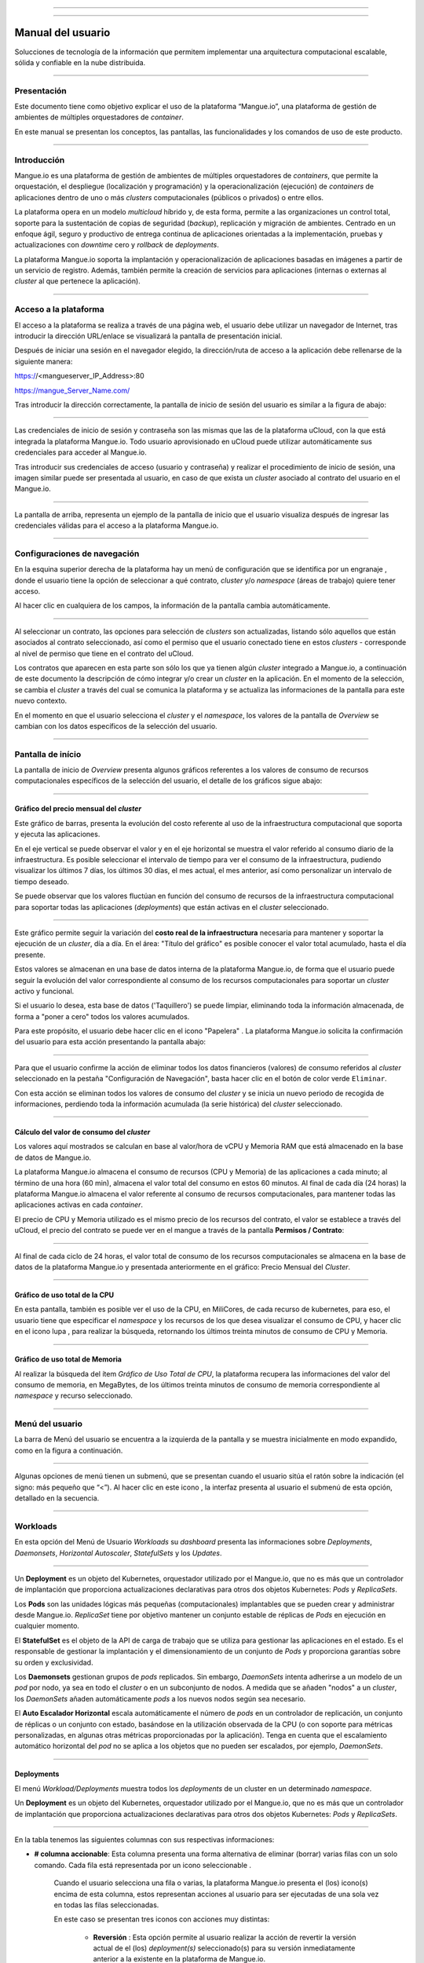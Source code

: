 
.. image:: /figuras/mangue-logo-peq.png
    :alt: Logo Mangue
    :scale: 50 %
    :align: center
=====

.. centered:: Português_     -     Español     -     English_

.. _Português: https://ustore-software-e-servicos-ltda-manuais.readthedocs-hosted.com/pt/latest/Manuais/mangue-usuario.html 

.. _English: https://ustore-software-e-servicos-ltda-manuais.readthedocs-hosted.com/pt/latest/MEnglish/mangue-usuario.eng.html

====

Manual del usuario
++++++++++++++++++

Solucciones de tecnología de la información que permitem implementar una arquitectura computacional escalable, sólida y confiable en la nube distribuida. 

====

Presentación
============

Este documento tiene como objetivo explicar el uso de la plataforma “Mangue.io”, una plataforma de gestión de ambientes de múltiples orquestadores de *container*. 

En este manual se presentan los conceptos, las pantallas, las funcionalidades y los comandos de uso de este producto. 


====

Introducción
============

Mangue.io es una plataforma de gestión de ambientes de múltiples orquestadores de *containers*, que permite la orquestación, el despliegue (localización y programación) y la operacionalización (ejecución) de *containers* de aplicaciones dentro de uno o más *clusters* computacionales (públicos o privados) o entre ellos.

La plataforma opera en un modelo *multicloud* híbrido y, de esta forma, permite a las organizaciones un control total, soporte para la sustentación de copias de seguridad (*backup*), replicación y migración de ambientes. Centrado en un enfoque ágil, seguro y productivo de entrega continua de aplicaciones orientadas a la implementación, pruebas y actualizaciones con *downtime* cero y *rollback* de *deployments*.

La plataforma Mangue.io soporta la implantación y operacionalización de aplicaciones basadas en imágenes a partir de un servicio de registro. Además, también permite la creación de servicios para aplicaciones (internas o externas al *cluster* al que pertenece la aplicación).


====

Acceso a la plataforma
======================


El acceso a la plataforma se realiza a través de una página web, el usuario debe utilizar un navegador de Internet, tras introducir la dirección URL/enlace se visualizará la pantalla de presentación inicial.

Después de iniciar una sesión en el navegador elegido, la dirección/ruta de acceso a la aplicación debe rellenarse de la siguiente manera:

https://<mangueserver_IP_Address>:80

https://mangue_Server_Name.com/

Tras introducir la dirección correctamente, la pantalla de inicio de sesión del usuario es similar a la figura de abajo:

.. image:: /figuras/fig_mangue/001_mangue_login.png
    :alt: Tela de login 
    :scale: 80 %
    :align: center
=====

Las credenciales de inicio de sesión y contraseña son las mismas que las de la plataforma uCloud, con la que está integrada la plataforma Mangue.io. Todo usuario aprovisionado en uCloud puede utilizar automáticamente sus credenciales para acceder al Mangue.io.

Tras introducir sus credenciales de acceso (usuario y contraseña) y realizar el procedimiento de inicio de sesión, una imagen similar puede ser presentada al usuario, en caso de que exista un *cluster* asociado al contrato del usuario en el Mangue.io.

.. image:: /figuras/fig_mangue/002_mangue_tela_inicial.png
    :alt: Tela inicial
    :align: center
=====

La pantalla de arriba, representa un ejemplo de la pantalla de inicio que el usuario visualiza después de ingresar las credenciales válidas para el acceso a la plataforma Mangue.io.

====

Configuraciones de navegación
=============================

En la esquina superior derecha de la plataforma hay un menú de configuración que se identifica por un engranaje |icone_engrenagem|, donde el usuario tiene la opción de seleccionar a qué contrato, *cluster* y/o *namespace* (áreas de trabajo) quiere tener acceso.

Al hacer clic en cualquiera de los campos, la información de la pantalla cambia automáticamente.

.. image:: /figuras/fig_mangue/003_mangue_aba_selecao.png
    :alt: Aba de Seleção da Configuração 
    :scale: 80 %
    :align: center
=====

Al seleccionar un contrato, las opciones para selección de *clusters* son actualizadas, listando sólo aquellos que están asociados al contrato seleccionado, así como el permiso que el usuario conectado tiene en estos *clusters* - corresponde al nivel de permiso que tiene en el contrato del uCloud. 

Los contratos que aparecen en esta parte son sólo los que ya tienen algún *cluster* integrado a Mangue.io, a continuación de este documento la descripción de cómo integrar y/o crear un *cluster* en la aplicación. En el momento de la selección, se cambia el *cluster* a través del cual se comunica la plataforma y se actualiza las informaciones de la pantalla para este nuevo contexto.

En el momento en que el usuario selecciona el *cluster* y el *namespace*, los valores de la pantalla de *Overview* se cambian con los datos específicos de la selección del usuario.

====

Pantalla de início
==================

La pantalla de inicio de *Overview* presenta algunos gráficos referentes a los valores de consumo de recursos computacionales específicos de la selección del usuario, el detalle de los gráficos sigue abajo:

====

Gráfico del precio mensual del *cluster*
----------------------------------------

Este gráfico de barras, presenta la evolución del costo referente al uso de la infraestructura computacional que soporta y ejecuta las aplicaciones.

En el eje vertical se puede observar el valor y en el eje horizontal se muestra el valor referido al consumo diario de la infraestructura. Es posible seleccionar el intervalo de tiempo para ver el consumo de la infraestructura, pudiendo visualizar los últimos 7 días, los últimos 30 días, el mes actual, el mes anterior, así como personalizar un intervalo de tiempo deseado.

Se puede observar que los valores fluctúan en función del consumo de recursos de la infraestructura computacional para soportar todas las aplicaciones (*deployments*) que están activas en el *cluster* seleccionado.

.. image:: /figuras/fig_mangue/004_mangue_preco_mensal_cluster.png
    :alt: Preço Mensal do Cluster 
    :scale: 80 %
    :align: center
=====

Este gráfico permite seguir la variación del **costo real de la infraestructura** necesaria para mantener y soportar la ejecución de un *cluster*, día a día. En el área: "Título del gráfico" es posible conocer el valor total acumulado, hasta el día presente.

Estos valores se almacenan en una base de datos interna de la plataforma Mangue.io, de forma que el usuario puede seguir la evolución del valor correspondiente al consumo de los recursos computacionales para soportar un *cluster* activo y funcional.

Si el usuario lo desea, esta base de datos ('Taquillero') se puede limpiar, eliminando toda la información almacenada, de forma a "poner a cero" todos los valores acumulados. 

Para este propósito, el usuario debe hacer clic en el icono "Papelera" |icone_lixo|. La plataforma Mangue.io solicita la confirmación del usuario para esta acción presentando la pantalla abajo:

.. image:: /figuras/fig_mangue/005_mangue_deletar_bilhetador.png
    :alt: Deletar Dados Financeiros do Cluster_Bilhetador
    :align: center
=====


Para que el usuario confirme la acción de eliminar todos los datos financieros (valores) de consumo referidos al *cluster* seleccionado en la pestaña "Configuración de Navegación", basta hacer clic en el botón de color verde ``Eliminar``. 

Con esta acción se eliminan todos los valores de consumo del *cluster* y se inicia un nuevo periodo de recogida de informaciones, perdiendo toda la información acumulada (la serie histórica) del *cluster* seleccionado.

====

Cálculo del valor de consumo del *cluster*
------------------------------------------

Los valores aquí mostrados se calculan en base al valor/hora de vCPU y Memoria RAM que está almacenado en la base de datos de Mangue.io.

La plataforma Mangue.io almacena el consumo de recursos (CPU y Memoria) de las aplicaciones a cada minuto; al término de una hora (60 min), almacena el valor total del consumo en estos 60 minutos. Al final de cada día (24 horas) la plataforma Mangue.io almacena el valor referente al consumo de recursos computacionales, para mantener todas las aplicaciones activas en cada *container*.

El precio de CPU y Memoria utilizado es el mismo precio de los recursos del contrato, el valor se establece a través del uCloud, el precio del contrato se puede ver en el mangue a través de la pantalla **Permisos / Contrato**:

.. image:: /figuras/fig_mangue/005.1_mangue_formula.png
    :alt: Fórmula mangue.io
    :scale: 80 %
    :align: center
=====

Al final de cada ciclo de 24 horas, el valor total de consumo de los recursos computacionales se almacena en la base de datos de la plataforma Mangue.io y presentada anteriormente en el gráfico: Precio Mensual del *Cluster*.

====

Gráfico de uso total de la CPU
------------------------------

En esta pantalla, también es posible ver el uso de la CPU, en MiliCores, de cada recurso de kubernetes, para eso, el usuario tiene que especificar el *namespace* y los recursos de los que desea visualizar el consumo de CPU, y hacer clic en el icono lupa |icone_lupa_vermelha|, para realizar la búsqueda, retornando los últimos treinta minutos de consumo de CPU y Memoria.

.. image:: /figuras/fig_mangue/006_mangue_uso_total_cpu.png
    :alt: Uso Total de CPU
    :align: center
=====

Gráfico de uso total de Memoria
-------------------------------

Al realizar la búsqueda del ítem *Gráfico de Uso Total de CPU*, la plataforma recupera las informaciones del valor del consumo de memoria, en MegaBytes, de los últimos treinta minutos de consumo de memoria correspondiente al *namespace* y recurso seleccionado.

.. image:: /figuras/fig_mangue/007_mangue_uso_total_memoria.png
    :alt: Uso Total de Memória
    :align: center
=====

Menú del usuario
================

La barra de Menú del usuario se encuentra a la izquierda de la pantalla y se muestra inicialmente en modo expandido, como en la figura a continuación.

.. image:: /figuras/fig_mangue/008_mangue_menu_usuario_expandido.png
    :alt: Menu Usuário (Modo Expandido) 
    :align: center
=====

Algunas opciones de menú tienen un submenú, que se presentan cuando el usuario sitúa el ratón sobre la indicación (el signo: más pequeño que “<”). Al hacer clic en este icono |icone_sinal_menor|, la interfaz presenta al usuario el submenú de esta opción, detallado en la secuencia.

=====

Workloads
=========

En esta opción del Menú de Usuario *Workloads* su *dashboard* presenta las informaciones sobre *Deployments*, *Daemonsets*, *Horizontal Autoscaler*, *StatefulSets* y los *Updates*.

.. image:: /figuras/fig_mangue/009_mangue_submenu_workload.png
    :alt: Exemplo de submenu  
    :scale: 80 %
    :align: center
=====

Un **Deployment** es un objeto del Kubernetes, orquestador utilizado por el Mangue.io, que no es más que un controlador de implantación que proporciona actualizaciones declarativas para otros dos objetos Kubernetes: *Pods* y *ReplicaSets*.

Los **Pods** son las unidades lógicas más pequeñas (computacionales) implantables que se pueden crear y administrar desde Mangue.io. *ReplicaSet* tiene por objetivo mantener un conjunto estable de réplicas de *Pods* en ejecución en cualquier momento.

El **StatefulSet** es el objeto de la API de carga de trabajo que se utiliza para gestionar las aplicaciones en el estado. Es el responsable de gestionar la implantación y el dimensionamiento de un conjunto de *Pods* y proporciona garantías sobre su orden y exclusividad.

Los **Daemonsets** gestionan grupos de *pods* replicados. Sin embargo, *DaemonSets* intenta adherirse a un modelo de un *pod* por nodo, ya sea en todo el *cluster* o en un subconjunto de nodos. A medida que se añaden "nodos" a un *cluster*, los *DaemonSets* añaden automáticamente *pods* a los nuevos nodos según sea necesario.

El **Auto Escalador Horizontal** escala automáticamente el número de *pods* en un controlador de replicación, un conjunto de réplicas o un conjunto con estado, basándose en la utilización observada de la CPU (o con soporte para métricas personalizadas, en algunas otras métricas proporcionadas por la aplicación). Tenga en cuenta que el escalamiento automático horizontal del *pod* no se aplica a los objetos que no pueden ser escalados, por ejemplo, *DaemonSets*.

====

Deployments
-----------

El menú *Workload/Deployments* muestra todos los *deployments* de un cluster en un determinado *namespace*.

Un **Deployment** es un objeto del Kubernetes, orquestador utilizado por el Mangue.io, que no es más que un controlador de implantación que proporciona actualizaciones declarativas para otros dos objetos Kubernetes: *Pods* y *ReplicaSets*.

.. image:: /figuras/fig_mangue/014_mangue_workloads_deployments.png
    :alt: Workloads_Deployments
    :align: center
=====

En la tabla tenemos las siguientes columnas con sus respectivas informaciones: 

* **# columna accionable**: Esta columna presenta una forma alternativa de eliminar (borrar) varias filas con un solo comando. Cada fila está representada por un icono seleccionable |uCloud_icone_coluna_acionavel|. 

   Cuando el usuario selecciona una fila o varias, la plataforma Mangue.io presenta el (los) icono(s) encima de esta columna, estos representan acciones al usuario para ser ejecutadas de una sola vez en todas las filas seleccionadas. 

   En este caso se presentan tres iconos con acciones muy distintas:

      * **Reversión** |icone_reversao|: Esta opción permite al usuario realizar la acción de revertir la versión actual de el (los) *deployment(s)* seleccionado(s) para su versión inmediatamente anterior a la existente en la plataforma de Mangue.io. 

      * **Escalar** |icone_escalar|: La función de esta acción permite al usuario informar el número (entero) deseado para incrementar el número de réplicas de la aplicación (*deployment*). 

      * **Papelera** |icone_lixo_vermelho|: Acción que permite al usuario eliminar todos los elementos seleccionados con una sola orden. 

      * **Cambiar versión** |icone_alterar_versao|: Esta opción permite actualizar múltiples *deployments* a la vez, al que el usuario puede informar la próxima versión de cada uno de ellos. 

* **Deploys:** Es la representación del nombre del *deployment.d*
* **Labels:** Son los identificadores de los *deployments*, utilizados para ser el enlace a un servicio. 
* **Instancias:**  Muestra la cantidad de réplicas que están operativas de un *Deployment*, y la cantidad total de réplicas operativas deseadas para este *Deployment*. Están divididas por una barra (“/”) donde los valores encontrados antes de la barra son las réplicas operacionales, y los valores después de la barra representan la cantidad esperada de réplicas operacionales.
* **Status:** El *status* de un *deployment* identifica su estado actual. Pueden ser presentados como *Running*, *Pending* o *“!”* (signo de exclamación).

      * El *status* **Running** identifica que ningún error está sucediendo con el *Deployment*.

      * El *status* **Pending** identifica algún estado de transición en el *Deployment*. Ya sea por actualización, inicio del proceso del *container* o cualquier actividad que identifique un estado de transición.

      * El *status* **“!”** (signo de exclamación) identifica una alarma, en otras palabras, que un error sucedió con el *Deployment* y sus réplicas. Por ejemplo: la imagen de un *container* se pasa con una versión inexistente, por lo tanto, el *download* de este container no se produce;

* **IP de acceso:** Si el *Deployment* tiene un servicio asociado, es en este campo donde la IP del equilibrador de carga puede ser un servicio de tipo *loadbalancer*; puerto para acceso al servicio si es un servicio externo (tipo *nodePort*) o la *string* “IP interna” si se trata de un servicio interno del *cluster* (tipo *ClusterIP*);
* **Imagen y Versión:** En caso de que tenga más de una imagen o versión de un *container* se enumeran uno debajo del otro, como en el ejemplo del 6º *Deployment* listado en la imagen de la tabla *Deployment.*
* **Acciones:** La última columna presenta un *dropdown* para el menú de acciones que se pueden realizar en los *deployments:* 

.. image:: /figuras/fig_mangue/015_mangue_dropdown_menu_acoes.png
    :alt: Dropdown Menu_Ações
    :align: center
=====

A. Añadir Persistent Volume Claim
~~~~~~~~~~~~~~~~~~~~~~~~~~~~~~~~~

Las aplicaciones que se ejecutan en *containers* almacenan sus datos en memoria, y los *containers* y *pods* que se ejecutan por Kubernetes pueden morir, lo que impacta en la pérdida de los datos almacenados en memoria. 

En caso de que un usuario tenga informaciones sensibles que persistir, tales como volúmenes de base de datos, se debe crear un *Persistent Volume Claim*.

.. image:: /figuras/fig_mangue/016_mangue_add_pvc.png
    :alt: Adicionar_PersistentVolumeClaim
    :align: center
====

En esta pantalla el usuario debe rellenar los campos con las siguientes informaciones: 

* **Nombre:** Introducir el nombre del volumen que se desea crear.
* **Tamaño:** El usuario debe llenar un número entero que representa el tamaño del archivo de volumen que se desea crear.
* **Unidad de Tamaño:** El usuario debe seleccionar la unidad de tamaño que es utilizada para crear el volumen. Las opciones son:

      * **Kilo:** Kilobytes cuando el usuario desea crear un archivo con el valor anterior multiplicado por 1.000;

      * **Mega:** Megabytes cuando el usuario desea crear un archivo con el valor anterior multiplicado por 1.000.000;

      * **Giga:** Gigabytes cuando el usuario desea crear un archivo con el valor anterior multiplicado por 1.000.000.000;

      * **Tera:** Terabytes cuando el usuario desea crear un archivo con el valor anterior multiplicado por 1.000.000.000.000;

      * **Peta:** Petabytes cuando el usuario desea crear un archivo con el valor anterior multiplicado por 1.000.000.000.000.000;

.. attention:: La plataforma Mangue.io no valida, previamente, si hay espacio en disco disponible, en el tamaño informado. Al usuario no es presentado ningún aviso si el ambiente computacional no tiene el espacio necesario, ni se presenta ningún mensaje de error al momento de crear este volumen persistente con las características informadas.


.. note:: El usuario puede verificar una indicación de error en la columna **Status** en la pantalla del menú *Workloads/Deployments* y consultar el *deployment* específico, al que se ha asociado el *PersistentVolume*, según la imagen anterior mostrada en el tópico *Deployments*.

* **Storage Class:** El usuario debe seleccionar cuál es el volumen de *NFS Storage* disponibles en la lista presentada. 
* **Modo de acceso:** Esta columna presenta la configuración de acceso a este volumen, estos modos de acceso pueden ser tres:

      * **ReadWriteOnce:** El volumen es montado y puede recibir instrucciones de lectura y escritura sólo desde un único *node*;

      * **ReadOnlyMany:** El volumen es montado y tiene permiso de sólo lectura, pero desde diferentes *nodes* simultáneamente, no se permite la escritura;

      * **ReadWriteMany:** El volumen es montado y puede recibir instrucciones de lectura y escritura simultáneamente, pero desde diferentes *nodes;*

* **Container:** Cuando el usuario haga clic en esta ubicación, se presenta el nombre del *container* de la aplicación con un símbolo similar a éste |uCloud_icone_coluna_acionavel|.
* **Mounth Path:** Es la ruta donde se monta el volumen en el *container*. Si la base del ambiente de aplicación es un ambiente Linux la ruta de montaje del volumen, debe utilizar la notación del sistema operativo correspondiente al ambiente; si la base del ambiente de aplicación es un ambiente MS-Windows, debe utilizar la notación de montaje del volumen con las carpetas del sistema operativo correspondiente.

Para confirmar todos los valores y opciones informados, basta con que el usuario haga clic en el botón ``Finalizar`` para crear el *Persistent Volume* y esperar el *feedback* de creación, en la esquina superior derecha de la pantalla de la plataforma Mangue.io.

=====

B. Añadir Servicio
~~~~~~~~~~~~~~~~~~

La segunda opción de este submenú permite que el usuario pueda añadir un servicio, al hacer clic se abre la siguiente pantalla de interfaz modal:

.. image:: /figuras/fig_mangue/017_mangue_add_servico.png
    :alt: Adicionar Serviço_Deployment
    :align: center
=====

En este modal, el usuario debe rellenar los siguientes campos:

* **Nombre del Servicio:** El usuario debe rellenar con el nombre del servicio que desea crear;
* **Labels de Deployment:** El usuario debe informar las que son asociadas a este servicio;
* **Tipos de acceso al servicio:**  Interno, Externo o *LoadBalancer*:

      * **Interno:** Son los servicios que sólo pueden ser accedidos desde el interior del *cluster*;

      * **Externo:** Corresponde a los servicios que permiten el acceso desde fuera del *cluster*. Se proporciona un puerto TCP-IP entre 30.000 -- 32.767;

      * **LoadBalancer:** Se integran directamente con los *Cloud Providers (AWS, AZURE, GOOGLE)* creando un *loadbalancer* LAYER 7 para la app correspondiente.

* **Puerto de entrada:** Introduzca el número de puerto TCP-IP del *container* asignado para la entrada al servicio.
* **Puerto de destino para el servicio:** Informar el puerto TCP-IP de entrada en el *container*, el servicio recibirá la solicitud en el puerto de entrada y la pasará al puerto de destino.
* **Seleccionar el protocolo**: TCP o UDP;
* **Botón** ``Añadir``:   Si el servicio necesita exponer más de un puerto, el usuario debe volver al Puerto de Entrada/Puerto de Destino, y añadir tantos puertos de entrada/salida como sean necesarios.

Para confirmar todas las opciones arriba indicadas, el usuario debe hacer clic con el ratón en el botón ``Crear Servicio`` y esperar el *feedback* de creación.

====

C. Eliminar Deployment
~~~~~~~~~~~~~~~~~~~~~~

La tercera opción de este submenú permite al usuario eliminar definitivamente un *Deployment* del *cluster* y del *namespace* que fue seleccionado en la pestaña **Configuraciones**; al hacer clic, se abre la siguiente pantalla de interfaz modal solicitando confirmación por parte del usuario:

.. image:: /figuras/fig_mangue/018_mangue_deletar_deployment.png
    :alt: Deletar Deployment 
    :scale: 80 %
    :align: center
=====


Esta acción es inmediata e irreversible, la plataforma Mangue.io elimina el *deployment* seleccionado por el usuario del *contrato/cluster/namespace.*

Basta con que el usuario haga clic en el botón ``Eliminar`` para confirmar su acción y la plataforma Mangue.io elimina el *deployment* del ambiente seleccionado.

.. note:: Esta acción **no** elimina cualquier componente adicional externo a este *deployment* - por ejemplo, un *PersistentVolume* asociado, por lo que si un archivo externo existe, sigue existiendo en el volumen de destino. Esta acción sólo elimina el *deployment* del ambiente, pero no elimina ningún archivo adicional del ambiente computacional.

====

D. Editar Deployment
~~~~~~~~~~~~~~~~~~~~~

Algunas informaciones no pueden ser editadas a través de los formularios de Mangue.io. Elementos como: 

* Puerto del *container*;
* Añadir una variable de ambiente;
* Eliminar una variable de ambiente.

En el cumplimiento de todas las demandas de edición para un *Deployment*, se puede editar directamente el *YAML* del *Deployment* en la plataforma Mangue.io.

Esta opción presenta como ejemplo la imagen: Editar *Deployment*. Su contenido representa el archivo.JSON con todas las configuraciones del *deployment* en Kubernetes, el usuario puede editar lo que sea necesario, confirmar presionando el botón  ``Editar`` y esperar el *feedback* de la acción por la plataforma Mangue.io.

Esta funcionalidad está dirigida a los usuarios que conocen el formato de los archivos de Kubernetes.

.. image:: /figuras/fig_mangue/019_mangue_editar_deployment.png
    :alt: Editar Deployment
    :align: center
=====

E. Cambiar *Tags*
~~~~~~~~~~~~~~~~~

La función de esta pantalla permite al usuario cambiar los *Tags* asociados a la aplicación seleccionada. A partir de esta pantalla se puede crear un *Tag* pulsando sobre el icono |icone_adicionar| para asociarlo a la aplicación.

.. image:: /figuras/fig_mangue/019.1_mangue_alterar_tag.png
    :alt: Alterar Tags
    :align: center
=====

.. important:: Para crear un *tag* hay que especificar su clave y valor.

.. image:: /figuras/fig_mangue/019.2_mangue_criar_tag.png
    :alt: Criar Tag
    :align: center
=====

F. Escalar Deployment
~~~~~~~~~~~~~~~~~~~~~

La función de esta pantalla permite al usuario informar el número (entero) deseado para incrementar el número de réplicas de la aplicación (*deployment*), las cuales son iniciadas automáticamente después de la confirmación con el clic del ratón sobre el botón ``Escalar``.

.. image:: /figuras/fig_mangue/020_mangue_escalar_deployment.png
    :alt: Escalar Deployment
    :align: center
=====

Cabe destacar que se produce un aumento del consumo en el uso de la CPU y la memoria del *cluster* para soportar la ejecución simultánea de las réplicas de esta aplicación en la infraestructura del *cluster*.

====

G. Migrar Deployment
~~~~~~~~~~~~~~~~~~~~

En la sexta opción del menú de acciones de *Deployment*, tenemos la opción de migrar *deployment* entre diferentes *clusters* configurados en la plataforma Mangue.io.

El usuario debe seleccionar a qué *cluster* integrado en Mangue.io desea migrar el *deployment* elegido.

El campo de *cluster* destinatario es un campo de tipo *"dropdown list"*, cuando el usuario haga clic en éste, se presenta la lista de los *clusters* disponibles asociados al contrato elegido en el menú de configuración.

Para realizar la migración, el usuario sólo tiene que hacer clic en el botón ``Migrar`` y esperar el *feedback* de la acción por parte de la plataforma Mangue.io. Como resultado de esta acción, se presenta una alerta de éxito en el menú superior derecho de la pantalla.

.. image:: /figuras/fig_mangue/021_mangue_migrar_deployment.png
    :alt: Migrar Deployment
    :align: center
=====

H. Cambiar Versión
~~~~~~~~~~~~~~~~~~

Después de hacer clic en “Actualizar Versión de la Aplicación” la plataforma presenta la imagen "Actualizar Versión de *Deployment*". A través de este control, el usuario puede generar una “nueva versión” para cualquier *deployment* existente en la plataforma Mangue.io. 

.. image:: /figuras/fig_mangue/022_mangue_atualizar_deployment.png
    :alt: Atualizar versão de Deployment
    :align: center
=====

Este campo es alfanumérico y el usuario puede ingresar con la información deseada para identificar la nueva versión del *deployment* seleccionado. Las nuevas versiones son de control exclusivo del usuario, ya que se refieren a las ofertas creadas por este usuario.

Tras rellenar con la información deseada, el usuario debe pulsar el botón ``Enviar`` para confirmar la acción de crear la versión para el *deployment*.

.. attention:: Estas nuevas versiones no están necesariamente relacionadas con cualquier versión del *software* que las compone, o cualquier *software* que se utilizó para componer la oferta, diferentes versiones se pueden encontrar fuera de la plataforma Mangue.io.

====

J. Rollback
~~~~~~~~~~~

Esta opción permite al usuario realizar la acción de revertir la versión de *deployment* a su versión inmediatamente anterior a la existente en la plataforma Mangue.io.

Esta acción en particular no activa ninguna pantalla adicional de confirmación, su acción es inmediata.


.. important:: Al seleccionar esta opción, la plataforma Mangue.io realiza la acción de reversión de la versión de forma inmediata, sin solicitar ningún tipo de confirmación por parte del usuario. 

.. note:: Es recomendable tener precaución y prestar atención, ya que esta acción crea algún tipo de bajo rendimiento al *deployment* en el que se está realizando la acción de *rollback*.

====

Informaciones de Deployment
---------------------------

Si el usuario hace clic en el nombre de un *deployment*, la plataforma de Mangue.io muestra la pantalla de detalles del *deployment*, como se puede observar en la siguiente imagen.

El usuario puede observar que esta pantalla tiene varias secciones, cada una de las cuales se describe a continuación respectivamente.

.. image:: /figuras/fig_mangue/023_mangue_overview_deployment.png
    :alt: Overview do Deployment
    :align: center
=====

A. Sección: Deployment Overview
~~~~~~~~~~~~~~~~~~~~~~~~~~~~~~~

Esta sección muestra tres gráficos, dos de rendimiento y uno de valor:

* CPU;
* Memoria;
* Precio en los últimos 30 días.

En ellos se muestra el rendimiento de la CPU (en *milicores*), la Memoria (en *megabytes*) y el Precio en los últimos 30 días, todo referido al *deployment* seleccionado por el usuario. La línea roja en el gráfico de precios indica la tendencia del gráfico.

También es posible visualizar botones de interacción para el usuario, con los que se puede especificar el periodo de los gráficos de CPU y Memoria.

.. image:: /figuras/fig_mangue/024_mangue_consumo_deployment.png
    :alt: Overview do consumo do deployment
    :align: center
=====

B. Sección: Replicaset
~~~~~~~~~~~~~~~~~~~~~~

La sección **ReplicaSet** muestra una tabla que lista todos los *replicasets* presentes para un *deployment*, en esta lista se muestran informaciones como:

* Nombre;
* Número de *pods* disponibles;
* Cantidad de *pods* totales en un momento determinado;
* Imagen junto con su versión especificada;
* Tiempo (en días) desde el momento de creación de este *replicaset*;
* Un botón con la opción de borrarlo, como se muestra en la siguiente figura.

.. image:: /figuras/fig_mangue/025_mangue_replicaset.png
    :alt: ReplicaSet
    :align: center
=====

En esta parte, la plataforma la plataforma Mangue.io presenta las siguientes informaciones: 

* **#**: Número secuencial de *replicaset* en esta lista.
* **Nombre:** Esta columna muestra el nombre del *replicaset*, el usuario puede comprobar que el ambiente de Kubernetes, genera nombres únicos para cada *replicaset.*
* **Pods Disponibles:** Esta columna muestra la cantidad de *pods* para este *replicaset*.
* **Pods Totales:** Esta columna muestra la cantidad total de *pods*, configurados para este *replicaset*.
* **Imagen:** Esta columna muestra la información del archivo de imagen utilizada para crear este *deployment*.
* **Duración:** Esta columna muestra el total de días que este *replicaset* existe desde el momento de su creación hasta el presente día en que el usuario visualiza esta lista.

====

C. Sección: PODs
~~~~~~~~~~~~~~~~

En la sección **Pods** hay una tabla con la lista de todos los *pods* presentes para el *deployment*, cada uno detalla su información como:

* Nombre;
* “Nodo” en el que se está siendo ejecutado; 
* *Status* actual de *pod*, 
* Imagen junto con su versión y tiempo de vida.

.. image:: /figuras/fig_mangue/026_mangue_pods.png
    :alt: PODs
    :align: center
=====

En esta sección, la plataforma de Mangue.io presenta las siguientes informaciones:

* **Nombre:** Nombre del *deployment* que se establece en el momento de la creación.
* **Nodo:** Muestra el nombre del node Kubernetes que ejecuta este *deployment.*
* **Status:** Presenta el *status* del *deployment* en su respectivo *node*. El *status* de un *deployment* identifica el estado actual. Pueden ser representados por:

      * **Running** identifica que ningún error está sucediendo con el *deployment*;

      * **Pending** identifica algún estado de transición en el *deployment.* Ya sea por actualización, inicio del proceso del *container* o cualquier actividad que identifique un estado de transición.

      * **“!”** (signo de exclamación) identifica una alarma, es decir, que algo malo ha ocurrido con el *deployment* y sus réplicas. Por ejemplo: la imagen de un container es pasada con una versión inexistente de modo que el *download* no ocurre.

* **Imagem:** Esta columna presenta la información de la imagen pública que fue utilizada para la creación de este *deployment.* Esta imagen se puede encontrar en sitios públicos que contienen información técnica relacionada con la aplicación en sí, un ejemplo es el Docker Hub_ 

.. _Hub: https://hub.docker.com/

* **Duración:** Muestra el tiempo (en días) transcurrido desde la creación de este *deployment*.
* **Acciones:** Esta columna presenta el botón ``Acciones`` |icone_acao| al ser pulsado, muestra las acciones que pueden ser realizadas sobre cada *pod* listado, como muestra la siguiente figura: 
 
.. image:: /figuras/fig_mangue/027_mangue_submenu_pods.png
    :alt: submenu PODs 
    :scale: 80 %
    :align: center
=====

Cada una de las opciones de este submenú se detalla y se describe a continuación:

      * **Eliminar Pod:** Al hacer clic en la opción de eliminar, sólo hay que esperar el *feedback* de la acción. Eso genera una alerta de “Éxito” o “Error” en el menú superior derecho. Como primera opción existe la deleción del *pod* en cuestión, al seleccionar esta opción aparece el siguiente modal:

.. image:: /figuras/fig_mangue/028_mangue_deletar_pod.png
    :alt: submenu Ações_Deletar_POD
    :align: center
=====

      * **Gráfico de Performance:** La segunda opción posibilita al usuario observar los gráficos de performance de CPU y Memoria para cada *pod*, una vez que se hace click en esta opción, se presenta al usuario la pantalla de abajo con los gráficos de consumo de CPU y memoria del *pod* seleccionado.

.. image:: /figuras/fig_mangue/029_mangue_performance_pod.png
    :alt: submenu Performance de um POD
    :align: center
=====

      * **Log:**  Esta tercera opción permite al usuario ver los *logs* de un determinado *pod* de forma similar a lo que se consigue con una sesión de emulación de consola de terminal SSH. 

        El usuario puede filtrar el número de registros (filas) que desea observar (las opciones son: 10, 20, 50, 100, 300, 500, 1000, todos). 

        Si el *Pod* tiene más de un *container* en ejecución, hay un *dropdown* donde se puede seleccionar qué *container* el usuario quiere ver los *logs*, como se muestra en la siguiente imagen:

.. image:: /figuras/fig_mangue/030_mangue_log_pods.png
    :alt: submenu Ações_LOG diversos PODs
    :align: center
=====

      * **Línea de Comando**: La cuarta opción ofrece al usuario ejecutar las líneas de comando en el *prompt* del sistema operativo del *pod*, de una forma similar a la que se obtiene con una sesión de emulación de consola de terminal SSH. Esta funcionalidad se extiende a uno o más *containers* que existan dentro del *pod* en cuestión. 

.. note:: Para habilitar esta función es necesario acceder al menú Integraciones y seguir los pasos correspondientes al *Container Execution*.

En caso de que el *Pod* tenga más de un *container* en ejecución hay un *dropdown* donde es posible seleccionar qué *container* el usuario desea ejecutar los comandos, como se muestra en la siguiente imagen:

.. image:: /figuras/fig_mangue/031_mangue_comando_pod.png
    :alt: submenu Ações_Linha de Comando Outro POD
    :align: center
=====

D. Sección: Volúmenes y Secretos
~~~~~~~~~~~~~~~~~~~~~~~~~~~~~~~~

Esta sección enumera todos los **Volúmenes** (archivos que almacenan datos) o **Secretos** (archivos, o configuraciones de autenticación cuando se requieren), asociados con el *deployment* seleccionado.

.. image:: /figuras/fig_mangue/032_mangue_volumes_segredos.png
    :alt: Volumes e Segredos
    :align: center
=====

La plataforma Mangue.io presenta las siguientes informaciones en esta sección:

* **#:** Esta columna muestra el número secuencial del volumen o secreto que se presenta en esta lista.
* **Nombre:** Esta columna presenta el nombre del volumen o secreto (archivo del sistema operativo) que se muestra en esta lista.
* **Tipo:** Esta columna presenta el tipo de item que se muestra en esta lista, que puede ser un **volumen** o un **secreto**.

====

E. Sección: Eventos
~~~~~~~~~~~~~~~~~~~

En esta sección se enumeran todos los eventos vinculados a un *deployment*. Estos eventos pueden ser: por cambio en la cantidad de *Pods*/Réplicas, cambio en la versión de los *containers* del *deployment* o cualquier otro cambio en su estado.

.. image:: /figuras/fig_mangue/033_mangue_eventos.png
    :alt: Eventos de Deployment
    :align: center
=====

La plataforma  Mangue.io presenta la siguiente información en esta sección:

* **#:** Número secuencial del evento en la lista presentada.
* **Tipo:** Describe el tipo de evento ocurrido, y se pueden enumerar los siguientes tipos de eventos:

      * **Normal**;

      * **Warning**;

* **Objeto:** Describe qué objeto configurado en la plataforma Mangue.io fue el origen del evento listado. La identificación del tipo de objeto, permite al usuario identificar este origen para poder acceder a él y actuar en la resolución del evento, redefiniéndolo, u optando por su eliminación. Sus tipos pueden ser algunos de los enumerados a continuación:

      * *Deployments*,

      * *Daemonsets*,

      * *Horizontal Autoscaler*,

      * *Pods*;

      * *Statefulsets*;

      * *Updates*;

      * *Servicios*;

      * *Ingress*;

      * *Storage Class*;

      * *PersistentVolumes*;

      * *PersistentVolumesClaim*.

* **Mensaje:** En esta columna la plataforma del Mangue.io presenta una lista de mensajes que pueden ayudar a identificar el éxito del evento o la causa raíz de un potencial problema, de esta manera permite al usuario tomar alguna acción para eliminar la causa raíz del problema o estar seguro del éxito de este evento.

      * *Pulled*;

      * *Created*;

      * *Started*;

      * *NoPods*;

      * *FailedGetScale*;

      * *ProvisioningFailed*;

      * *FailedBinding*.

====

F. Sección: Autoescalador Horizontal de Pods
~~~~~~~~~~~~~~~~~~~~~~~~~~~~~~~~~~~~~~~~~~~~

La plataforma Mangue.io permite al usuario definir las reglas para que la performance del *deployment* sea siempre la mejor posible, y la plataforma Mangue.io puede aumentar el procesamiento en paralelo del *deployment*, ejecutar diversas instancias (réplicas) para asegurar que los usuarios tengan siempre la mejor experiencia de uso posible.

Cabe destacar que es necesario que exista una instancia activa del *Kubernetes Metrics Server* operando en el *cluster* para que se produzca la ejecución del *Horizontal Pod Auto Scaler*. Por defecto, la instalación del Mangue.io contempla la instalación del servicio de métricas.

Si el *deployment* no tiene Auto Escalador Horizontal, la pantalla se muestra como el ejemplo siguiente:

.. image:: /figuras/fig_mangue/034_mangue_autoescalador_inexistente.png
    :alt: Nenhum auto escalador horizontal encontrado
    :align: center
=====

Para que el usuario pueda crear una regla de **Escalador**, basta hacer clic en el icono de suma |icone_adicionar| como en la imagen de arriba, para que se presente la interfaz donde el usuario configura la(s) regla(s) de cómo la plataforma debe medir el consumo de infraestructura del *deployment*, para iniciar nuevas réplicas dentro de la infraestructura computacional de modo que la performance sea atendida.

.. image:: /figuras/fig_mangue/035_mangue_criacao_autoescalador.png
    :alt: Auto Escalador Horizontal_Criação
    :align: center
=====

* **Mínimo de Réplicas:** Indicar el valor mínimo de réplicas del *deployment* (obligatorio un número entero - por ejemplo: 1, 2) que la plataforma Mangue.io debe mantener activas para que la aplicación tenga el rendimiento mínimo necesario para garantizar la optimización de la experiencia del usuario. El valor mínimo para este campo es “um' (1).

* **Máximo de Réplicas:** Informar el valor máximo de réplicas del *deployment* (obligatorio un número entero - por ejemplo: 1, 2) que la plataforma Mangue.io debe iniciar para que la aplicación soporte el crecimiento de la demanda de acceso de los usuarios, y garantizar la optimización de la experiencia del usuario. El valor máximo para este campo es “quince” (15).

* **% máximo de uso de la CPU:**  El usuario debe hacer clic en el botón verde con el signo '+', para que la plataforma muestre el campo donde el usuario informa el valor porcentual máximo (obligatorio un número entero - por ejemplo, 20, 22, 30) que será utilizado por la plataforma Mangue.io como límite máximo de asignación de **CPU** para ejecutar las réplicas de un *deployment*. Este número es el límite máximo que la plataforma considera para iniciar la creación y ejecución de una nueva réplica del *deployment*. El valor máximo de este campo es “cien por ciento” (100%).

* **% máximo de uso de memoria:** El usuario debe hacer clic en el botón verde con el signo '+' para que la plataforma presente el campo donde el usuario informa el valor porcentual máximo (obligatorio un número entero - por ejemplo, 20, 22, 30) a ser utilizado por la plataforma Mangue.io como límite máximo de asignación de recursos de **memoria** para ejecutar las réplicas de un *deployment*. Este número es el límite máximo que la plataforma considera para iniciar la creación y ejecución de una nueva réplica del *deployment*. El valor máximo de este campo es “cien por ciento” (100%).

Es importante destacar que al confirmar el evento de creación de un Auto Escalador Horizontal, hay un tiempo de espera para que éste aparezca en la pantalla. Este tiempo se debe a la necesidad de que el escalador recopile métricas para convertirse en un objeto activo en *Kubernetes*.

La definición de "Reglas de Escalabilidad" controla el aumento/disminución del número de réplicas de la aplicación, y en consecuencia hay un aumento/disminución del consumo de recursos computacionales para ejecutar el mayor/menor número de réplicas activas. Por lo tanto, hay un aumento/disminución del valor del coste de infraestructura durante el tiempo en que las varias réplicas son ejecutadas.

Después de la definición, o en el caso de una regla existente, el usuario ve la pantalla de abajo:

.. image:: /figuras/fig_mangue/036_mangue_autoescalador_existente.png
    :alt: Auto Escalador Horizontal - Existente
    :align: center
=====

* **#:** Número secuencial de Auto Escalador Horizontal en la lista presentada.
* **Nombre:** Identifica el nombre del Auto Escalador creado, y normalmente debe ser el mismo nombre del *deployment*;
* **Min. Réplicas:** Identifica el parámetro colocado en la definición del Auto Escalador y correspondiente al número mínimo de réplicas que este escalador mantiene activo para garantizar el rendimiento al *deployment*.
* **Máx. Réplicas:** Indica el parámetro colocado en la definición del escalador, corresponde al número máximo de réplicas que se mantienen activas para garantizar la performance del *deployment;*
* **Número de Réplicas:** Identifica la cantidad de réplicas activas del *deployment* en el momento actual.
* **Uso de CPU:** Presenta la regla definida al auto escalador para los límites máximo y mínimo de uso de la CPU. Esta norma debe ser interpretada de la siguiente manera:

      * El primer número es el consumo actual del recurso de CPU.

      * El segundo número es el límite máximo de ocupación de la CPU, límite en el que la plataforma Mangue.io **pone en marcha** (activa) una nueva réplica del *deployment*. 

* **Utilización de Memória:** Muestra la regla definida al auto escalador, para los límites mínimos y máximos de asignación de memoria. Esta norma debe ser interpretada de la siguiente manera:

      * El primer número es el consumo actual de asignación del recurso Memoria.

      * El segundo número es el límite máximo de asignación de memoria, el límite en el que la plataforma Mangue.io **pone en marcha** (activa) una nueva réplica del *deployment*.

* **Acciones:** Esta columna presenta el botón ``Acciones`` |icone_acao| al ser pulsado, presenta las acciones que se pueden realizar sobre el Auto Escalador Horizontal, hay dos opciones: 

      * Eliminar autoescalador horizontal de pods;

      * Editar autoescalador horizontal de pods.

.. image:: /figuras/fig_mangue/037_mangue_acoes_autoescalador.png
    :alt: submenu Ações_Auto escalador horizontal 
    :scale: 80 %
    :align: center
=====

Al hacer clic en la opción "Eliminar", el usuario confirma la eliminación de las reglas de escalabilidad creadas y éstas dejan de aplicarse para el *deployment*. 
	
.. attention:: Un *feedback* de alerta es creado en la esquina superior derecha de la pantalla, informando del éxito o error.

La opción "Eliminar" del menú de acciones del Horizontal *Autoscalers* presenta la siguiente pantalla:

.. image:: /figuras/fig_mangue/038_mangue_deletar_autoescalador.png
    :alt: submenu Ações_Deletar auto escalador horizontal
    :align: center
=====

Al hacer clic en la opción ``Editar``, la plataforma Mangue.io presenta la pantalla de abajo, donde es posible al usuario cambiar los valores existentes del Auto Escalador Horizontal. La siguiente imagen "Auto Escalator Horizontal - Creación" muestra opciones sobre cómo cambiar los valores.

.. image:: /figuras/fig_mangue/039_mangue_criar_autoescalador.png
    :alt: Regras de Auto Escalador Horizontal_Criação
    :align: center
=====

Es importante destacar que las reglas de Auto Escalador Horizontal descritas anteriormente sólo están asociadas al *deployment* seleccionado por el usuario.

A través del menú *Workloads*/Autoescalador Horizontal el usuario puede ver todas las reglas de Auto Escalador Horizontal, configuradas en la plataforma del Mangue.io, asociadas a sus respectivos *deployments*.

====

G. Precio de la Aplicación en el último mes
~~~~~~~~~~~~~~~~~~~~~~~~~~~~~~~~~~~~~~~~~~~

Esta sección muestra la pantalla "Precio de la aplicación en el último mes", donde se listan las columnas de moneda, precio por memoria, precio por CPU y precio total de la aplicación, a continuación se detalla cada una de las columnas:

.. image:: /figuras/fig_mangue/040_mangue_preço_deployment.png
    :alt: Preço da Aplicação (deployment)
    :align: center
=====

* **Moneda**: Presenta el nombre de la moneda que se refiere a los valores mostrados en las columnas de esta tabla.
* **Precio por memoria**: Presenta el valor total, para el mes en curso, del consumo del recurso de memoria RAM para mantener el *deployment* en funcionamiento (ver fórmula de cálculo);
* **Precio por CPU**: Presenta el valor total, para el mes actual, de consumo de recursos de CPU para mantener el *deployment* en funcionamiento (ver fórmula de cálculo);
* **Precio total del APP**: Esta columna muestra la suma de las dos columnas anteriores (Precio por memoria y Precio por CPU). Con esta información, el usuario puede evaluar el **costo real de la infraestructura** necesaria para mantener y soportar la ejecución de un *deployment* activo y funcional 24x7. 

=====

Daemonsets
----------

Esta sección presenta todos los *Daemonsets* de un *cluster* en un determinado *namespace*, en la siguiente tabla tenemos informaciones como:

.. image:: /figuras/fig_mangue/041_mangue_daemonsets.png
    :alt: Listagem de Daemonsets
    :align: center
=====

* **#**: Número secuencial del *Daemonset* en la lista presentada.
* **Nombre**: Es la representación del nombre del *Daemonsets*.
* **Labels**: Son los identificadores de los *Daemonsets*, utilizados para ser el enlace a un servicio;
* **Instancias**: Está representada por la cantidad de réplicas operacionales de un *Daemonsets*, y por la cantidad total de réplicas operacionales deseadas para este *Daemonsets*. Están divididos por una barra (“/”) donde los valores encontrados antes de la barra son las réplicas operacionales, y los valores después de la barra representan la cantidad esperada de réplicas operacionales.
* **Status:** El *status* de un *Daemonsets* identifica su estado actual. Puede ser representados por *Running*, *Pending* o *“!”* (signo de exclamación):

      * El *status* **Running** identifica que ningún error está sucediendo con el *Daemonsets*.

      * El *status* **Pending** identifica algún estado de transición en el *Daemonsets*. Ya sea por actualización, inicio del proceso del *container* o cualquier actividad que identifique un estado de transición.

      * El status **“!”** (signo de exclamación) identifica una alarma, en otras palabras, que algo incorrecto ha sucedido con el *Daemonsets* y sus réplicas. Por ejemplo: la imagen de un *container* es pasada con una versión inexistente, de modo que el *download* no ocurre.

* **IP de acceso**: Si el *Daemonsets* tiene un servicio asociado, es en este campo donde la IP del balanceador de carga puede ser un servicio de tipo *loadbalancer*, puerto para acceder al servicio si es un servicio externo (tipo nodePort) o la *string* "IP interna" si es un servicio interno del *cluster* (tipo *clusterIP*).
* **Imagen y versión**: En caso de que tenga más de una imagen o versión de un *container* se enumeran uno debajo del otro, como en el ejemplo del 6º *Daemonsets* listado en la imagen de la tabla de *Daemonsets*.
* **Duración**: Presenta el tiempo de duración del *Daemonsets*.
* **Acciones**: Esta columna muestra el botón ``Acción`` |icone_acao| al ser pulsado, muestra las siguientes opciones:

  .. image:: /figuras/fig_mangue/041.1_mangue_acoes_daemonsets.png
    :alt: Editar e deletar Daemonsets 
    :scale: 80 %
    :align: center
=====

      * **Editar DaemonSets**: Esta opción presenta el *Daemonset* en formato JSON, el usuario puede editar lo necesario y seleccionar la opción de editar y esperar el *feedback* de la acción por parte de la plataforma Mangue.io.

      * **Eliminar DaemonSets**: Al seleccionar esta acción, la plataforma Mangue.io pide la confirmación del usuario, como se muestra en la siguiente figura:

.. image:: /figuras/fig_mangue/042_mangue_deletar_daemonsets.png
    :alt: Confirmação para deletar Daemonsets
    :align: center
=====

Informaciones del Daemonset
~~~~~~~~~~~~~~~~~~~~~~~~~~~

Si el usuario hace clic en el nombre de algún *Daemonset* presente en la lista, la plataforma Mangue.io muestra la pantalla con las informaciones de un *Daemonset*, como se muestra en el ejemplo siguiente:

.. image:: /figuras/fig_mangue/042.1_mangue_overview_daemonsets.png
    :alt: Overview Daemonsets
    :align: center
=====

Autoescalador Horizontal de Pods
--------------------------------

La plataforma Mangue.io permite al usuario establecer reglas para que el desempeño de la aplicación sea siempre el mejor posible y que el *deployment* pueda aumentar el procesamiento paralelo, varias instancias del *deployment* (réplicas) para garantizar que los usuarios tengan siempre la mejor experiencia de uso posible.

La definición de "Reglas de Escabilidad" controla el aumento de la cantidad de réplicas de un *deployment*, y en consecuencia hay un aumento en el valor del costo de la infraestructura, durante el tiempo que se ejecutan las varias réplicas. En la tabla tenemos informaciones como: 

.. image:: /figuras/fig_mangue/043_mangue_lista_autoescalador.png
    :alt: Horizontal Autoscaler
    :align: center
=====

* **# Columna Accionable**: Esta columna presenta una forma alternativa de eliminar (borrar) varias filas con un solo comando. Cada fila está representada por un icono seleccionable |uCloud_icone_coluna_acionavel|. 

    Cuando el usuario elige una fila, o varias, la plataforma Mangue.io presenta icono(s) encima de esta columna, que representan acciones al usuario para ser ejecutadas de una sola vez para todas las filas seleccionadas. 

    En este caso se mostra el icono de "Papelera" |icone_lixo_vermelho| que permite eliminar todos los elementos por indicados por el usuario con un solo comando.

* **Nombre**: Identifica el nombre del Autoescalador creado, y normalmente debe ser el mismo nombre del *Deployment*;
* **Min. Réplicas**: Identifica el parámetro colocado al crear el escalador correspondiente al número mínimo de réplicas que este escalador garantiza para el *Deployment* al que está asociado;
* **Máx. Réplicas**: Indica el parámetro colocado al crear el escalador, corresponde al número máximo de réplicas que se mantienen activas para garantizar que el *Deployment* está asociado; 
* **Número Actual de Réplicas**: Identifica el estado actual de la cantidad de réplicas de *Deployment* a las que está asociado el escalador.
* **Acciones**: Esta columna presenta el botón ``Acción``  |icone_acao| al ser pulsado, muestra las acciones que se pueden realizar sobre el Autoescalador Horizontal, hay dos opciones:

.. image:: /figuras/fig_mangue/044_mangue_acoes_autoescalador.png
    :alt: submenu Ações_Auto escalador horizontal 
    :scale: 80 %
    :align: center
=====

En el menú de "Acciones" del Autoescalador Horizontal existe la opción de eliminar, al seleccionarla se muestra el siguiente modal:

.. image:: /figuras/fig_mangue/045_mangue_deletar_autoescalador.png
    :alt: Deletar Auto Escalador Horizontal
    :align: center
=====

Al hacer clic en el botón ``Eliminar``, el Autoescalador Horizontal es eliminado, y las reglas de escabilidad creadas dejan de ser obedecidas por el *Deployment*;

.. attention:: Un *feedback* de alerta es creado en la esquina superior derecha de la pantalla informando del "éxito" o "error".

====

Pods
----

Un **Pod** del *Kubernetes* es un grupo de *containers*, implantados juntos, en el mismo *host*.

Los *pods* operan a un nivel más alto que los *containers* individuales, porque es muy común tener un grupo de *containers* trabajando juntos para producir un artefacto o procesar un conjunto de trabajo.

Por ejemplo:

Para ilustrar lo que es un *pod*, por analogía, se puede utilizar la frase *a pod of whales* que significa "un grupo de ballenas" en este caso específico, el término *pods* se refiere al grupo de ballenas.

.. note:: Un *Pod* es un grupo de uno o más *containers*, con almacenamiento/recursos de red compartidos y una especificación de cómo ejecutar los *containers*.

El contenido de un *pod* es siempre colocado y programado conjuntamente, y luego ejecutado en un contexto compartido.

.. important:: Un *pod* modela un "*host lógico*" específico de la aplicación. Contiene uno o varios *containers* de la aplicación que se encuentran acoplados de forma relativamente fuerte.

La plataforma Mangue.io puede ayudarle a crear tantos *pods* sean necesarios para su ambiente de Kubernetes, la asociación de *Deployment* a un *Pod* se describe en otra sección de este manual, junto con la descripción del proceso de creación de un *Pod*.

.. image:: /figuras/fig_mangue/046_mangue_listagem_pods.png
    :alt: Listagem de PODs
    :align: center
=====

La imagen de arriba muestra el listado de pods creados y, a continuación, la descripción con el significado de cada una de las siete columnas de esta pantalla:

* **# columna accionable**: Esta columna presenta una forma alternativa de borrar (eliminar) varias filas con un solo comando. Cada fila está representada por un icono seleccionable  |uCloud_icone_coluna_acionavel|. 

    Cuando el usuario elige una fila, o varias, la plataforma Mangue.io presenta el (los) icono(s) encima de esta columna, que representan acciones al usuario para ser ejecutadas de una sola vez para todas las filas seleccionadas. 

    En este caso es presentado el icono "Papelera" |icone_lixo_vermelho| que permite eliminar todos los elementos indicados por el usuario con un solo comando.

* **Nombre**: Nombre del *Deployment* que se establece en el momento de su creación;
* **Nodo:** Presenta el nombre del nodo Kubernetes que está ejecutando este *Deployment*;
* **Status**: Presenta el *status* del *Deployment* en su respectivo *node*. El *status* de un *Deployment* identifica el estado actual. Pueden ser representados por:

      * **Running** identifica que ningún error está sucediendo con el *Deployment*.

      * **Pending** identifica algún estado de transición en el *Deployment*. Ya sea por actualización, inicio del proceso del *container* o cualquier actividad que identifique un estado de transición.

      * **“!”** (signo de exclamación) identifica una alarma, es decir, que algo incorrecto ha ocurrido con el *Deployment* y sus réplicas. Por ejemplo: la imagen de un *container* es pasada con una versión inexistente, así el download de este *container* no ocurre;

* **Imagen:** Esta columna muestra la información de la imagen pública utilizada para la creación de este *Deployment*. Esta imagen se puede encontrar en sitios públicos que contienen informaciones técnicas relacionadas con la aplicación en sí, un ejemplo es el Docker Hub_.
* **Duración:** Muestra el tiempo (en días) transcurrido desde la creación de este Deployment.
* **Acciones:** Esta columna muestra el botón de ``Acciónes`` |icone_acao|, al ser pulsado, muestra las acciones que se pueden realizar sobre cada *Pod* listado, como muestra la figura abajo.

.. image:: /figuras/fig_mangue/027_mangue_submenu_pods.png
    :alt: submenu PODs 
    :scale: 80 %
    :align: center
=====

Cada una de las opciones de este submenú se describe a continuación:

      * **Eliminar Pod:** Al hacer clic en la opción **Eliminar** sólo hay que esperar el *feedback* de la acción. Se genera una alerta de “éxito” o de “error” en el menú superior derecho. Como primera opción tenemos la deleción del *Pod* en cuestión, al seleccionar esta opción aparece el siguiente modal:

.. image:: /figuras/fig_mangue/028_mangue_deletar_pod.png
    :alt: submenu Ações_deletar POD 
    :scale: 80 %
    :align: center
=====

      * **Gráfico de Performance:** En la segunda opción, el usuario puede observar los gráficos de performance de CPU y Memoria para cada *Pod*, una vez que se hace click en esta opción, se le presenta al usuario la pantalla de abajo con los gráficos de consumo de CPU y de memoria para el *Pod* seleccionado.

.. image:: /figuras/fig_mangue/029_mangue_performance_pod.png
    :alt: submenu Performance de um POD
    :align: center
=====

      * **Log**: En la tercera opción, el usuario puede ver los *logs* de un determinado *Pod* de forma similar a lo que se consigue con una sesión de emulación de consola de terminal SSH. 
  
        El usuario también puede filtrar el número de registros (líneas) que desea observar (las opciones son: 10, 20, 50, 100, 300, 500, 1000, all). Si el *Pod* tiene más de un *container* en ejecución existe un *dropdown* donde es posible seleccionar cual *container* el usuario desea visualizar los *logs*, como se muestra en la siguiente imagen:

.. image:: /figuras/fig_mangue/030_mangue_log_pods.png
    :alt: submenu Ações_log diversos pods
    :align: center
=====

      * **Línea de Comando:** En la cuarta opción, el usuario puede ejecutar líneas de comando en el *prompt* del sistema operativo del *Pod*, de forma similar a lo que se obtiene con una sesión de emulación de consola de terminal SSH. Esta funcionalidad se extiende a uno o más *containers* que existen dentro del *Pod* en cuestión. 

.. important:: Para habilitar esta función es necesario acceder al **Menú Integraciones** y seguir los pasos correspondientes al *Container Execution*.

En caso de que el *Pod* tenga más de un *container* en ejecución existe un *dropdown* donde es posible seleccionar qué *container* el usuario desea ejecutar los comandos, como se muestra en la siguiente imagen:

.. image:: /figuras/fig_mangue/031_mangue_comando_pod.png
    :alt: submenu Ações_linha de comando outro pod
    :align: center
=====

Statefulsets
------------

En esta funcionalidad la plataforma del Mangue presenta todos los *statefulsets* de un *cluster* en un determinado namespace, en la siguiente imagen se muestra informaciones como:

.. image:: /figuras/fig_mangue/048_mangue_statefulsets.png
    :alt: Listagem de Statefulsets
    :align: center
=====

* **# columna accionable:** Esta columna presenta una forma alternativa de borrar (eliminar) varias filas con un solo comando. Cada fila está representada por un icono seleccionable |uCloud_icone_coluna_acionavel|. 

    Cuando el usuario elige una fila, o varias, la plataforma Mangue.io presenta el (los) icono(s) encima de esta columna, que representan acciones al usuario para ser ejecutadas de una sola vez para todas las filas seleccionadas. 

    En este caso se mostra el icono "Papelera" |icone_lixo_vermelho| que permite eliminar todos los elementos seleccionados con un solo comando.

* **Nombre:** Es la representación del nombre del *Statefulsetss*.
* **Labels:** Son los identificadores de los *Statefulsetss*, usados para ser el acoplamiento a un servicio. 
* **Instancias:** Los valores mostrados aquí indican que la cantidad de réplicas de un *Statefulsets* están divididos por una barra ("/") donde los valores que se encuentran en el lado izquierdo de la barra es el valor de las réplicas activas y operativas, y los valores en el lado derecho de la barra representa la cantidad máxima de réplicas que pueden ser activadas para mantener el rendimiento deseado del *Statefulsets*;
* **Status:** El status de un *Statefulsets* identifica el estado de cada *Statefulsets* listados. Puede ser presentado por **Running**, **Pending** o **“!”** (signo de exclamación).

      * El status **Running** identifica que ningún error está sucediendo con el *Statefulsets*.

      * El status **Pending** identifica algún estado de transición en el *Statefulsets*. Ya sea por actualización, inicio del proceso del *container* o cualquier actividad que identifique un estado de transición.		

      * El status **“!”** (signo de exclamación) identifica una alarma, es decir, que algo incorrecto ha ocurrido con el *Statefulsets* y sus réplicas. Por ejemplo: la imagen de un *container* es pasada con una versión inexistente, de modo que el download de este *container* no ocurre;

*  **IP:** En el caso de que el *Statefulsets* tenga un servicio asociado, es en este campo donde la IP del balanceador de carga puede ser un servicio de tipo *Loadbalancer*, puerto de acceso al servicio si es un servicio externo (tipo *nodePort*), o el *string* "IP interna" si es un servicio interno del *cluster* (tipo *ClusterIp*).
* **Imagen y versión:** Si hay más de una imagen o versión de un *container*, se listan uno debajo del otro, como en el ejemplo del 6º *Statefulsets* listado en la imagen de la tabla *Statefulsets*.
* **Duración:** Esta columna presenta el tiempo transcurrido desde el momento de creación del *Statefulsets*.
* **Acciones:** Esta columna presenta el botón de ``Acción`` |icone_acao| al ser pulsado, presenta dos opciones así como la siguiente figura:

.. image:: /figuras/fig_mangue/048.1_mangue_acoes_statefulsets.png
    :alt: Ações editar e deletar statefulsets
    :scale: 80 %
    :align: center
=====

      * **Editar Statefulsets**: Esta opción presenta una pantalla con un archivo JSON con toda la configuración del *Statefulsets* en Kubernetes, el usuario puede editar lo que sea necesario y seleccionar la opción de editar y esperar el *feedback* de la acción por la plataforma Mangue.io. Esta función atiende a los usuarios que tengan conocimiento sobre el formato de los archivos de Kubernetes.

.. image:: /figuras/fig_mangue/049_mangue_editar_statefulsets.png
    :alt: Editar
    :align: center
=====

      * **Eliminar Statefulsets:** En el menú de acciones del *Statefulsets* hay la opción de eliminar, basta el usuario hacer clic en el botón para confirmar la acción, según la pantalla que se muestra a continuación:

.. image:: /figuras/fig_mangue/050_mangue_deletar_statefulsets.png
    :alt: mensagem confirmação
    :align: center
=====

Updates
-------

Un *Update* es considerado como un evento de actualización en un *Cluster* Kubernetes, su funcionalidad está destinada a facilitar el control y la comunicación directa, entre el ambiente Kubernetes y la interfaz del Mangue.io.

.. image:: /figuras/fig_mangue/051_mangue_update.png
    :alt: Update
    :align: center
====
 
La imagen anterior muestra la lista de *updates* creados y, a continuación, la definición de cada una de las ocho columnas:

* **#:** Número secuencial del evento en la lista presentada;
* **Deployment Name:** Indica el nombre del *Deployment*. 
* **Tipo:** Determina el tipo del *update* a ser realizado, hay dos tipos de actualización, son:

      * **Actualización:** Ocurre cuando el usuario determina cuál es la próxima versión y el *container* del *Deployment*;

      * **Rollback:** es una operación que revierte el evento  para una versión anterior.

* **Status:** Hay dos estados posibles, son:

      * **UPDATED** Este estado corresponde a una actualización realizada;

      * **OUTDATED** Se refiere a un estado anterior o antiguo, que está esperando el evento de actualización a través de la plataforma Mangue;

* **Namespace:** Corresponde al *Namespace* de la aplicación que se va a actualizar y está en ejecución;
* **Nuevas imágenes:** Se refiere a las nuevas imágenes y versiones de los *containers* que son actualizados;
* **Duración:** Equivale al tiempo que la actualización ha sido registrada/ejecutada;
* **Acciones:** Esta columna presenta el botón de ``Acción``  |icone_acao| al ser pulsado, muestra una única opción:

.. image:: /figuras/fig_mangue/052_mangue_botao_atualizar.png
    :alt: ação atualizar 
    :scale: 80 %
    :align: center
=====

      * **Actualizar:** Al seleccionar la opción de actualizar en el botón de Acciones de la tabla, la plataforma Mangue.io presenta una pantalla de confirmación para la operación:

.. image:: /figuras/fig_mangue/053_mangue_mensagem_atualizar.png
    :alt: mensagem atualizar 
    :scale: 80 %
    :align: center
=====

Al hacer clic en el botón ``Actualizar``, se dispara el evento de actualización para el *Deployment* correspondiente. 

Se utilizan las imágenes y versiones de los *containers* que aparecen en el campo "Nuevas imágenes". Se crea un *feedback* de alerta en la esquina superior derecha de la pantalla informando del “Éxito” o del “Error”.

Justo encima de la tabla, hay tres elementos con los que el usuario podrá actuar:

.. image:: /figuras/fig_mangue/053.1_mangue_pesquisar_atualização.png
    :alt: Pesquisar atualização
    :align: center
=====

* **Acción de búsqueda:** Si la lista presentada en esta pantalla es muy larga (ocupa más de una página), hay un campo donde el usuario puede buscar por el nombre del *Update* deseado. Sólo tiene que introducir parte del nombre y pulsar “Enter” o hacer clic en el icono de "La lupa" |icone_lupa_verde|. Como resultado de esta búsqueda sólo aparecerán los *Updates* que contengan la palabra clave de la búsqueda;
* **Acción de actualizar:** Basta hacer click en el icono |icone_update| para actualizar la interfaz de la plataforma Mangue.io con los valores más recientes de esta tabla de *Updates*.
* **Crear integración de Updates:** Basta hacer clic en el signo |icone_adicionar| para el usuario registrar una nueva actualización para un *Deployment* en un determinado *Namespace*. La plataforma Mangue.io presenta al usuario la siguiente pantalla:

.. image:: /figuras/fig_mangue/054_mangue_criar_integracao.png
    :alt: Criar integração
    :align: center
=====

Sigue la descripción de los campos de esta pantalla:

* **Token:** Este campo se rellena con un *string* de caracteres, después de que el usuario haga clic en el botón ``Generar Token``, en este momento el campo se rellena con el *string* de token que se informa para comunicación con la API del Mangue.io. Este token debe ser guardado y debe ser informado para autenticar las versiones del CI. Cuando se genera un token, éste debe ser enviado vía API al servidor del Mangue.io, ya que él es el responsable de garantizar la integridad de la solicitud enviada.

* **Namespace:** Al hacer clic en este campo se muestra una lista (dropdown) con todos los *Namespaces* existentes en el *cluster* seleccionado en la pestaña “Selección de Configuración”.

* **Deployment:** Al hacer clic en el campo se muestra una lista (dropdown) con todos los *Deployments* asociados al *namespace* seleccionado del espacio anterior.

* **Crear:** Una vez que el usuario ha configurado todos los campos de esta pantalla, con los criterios correctos para añadir un evento de actualización (*update*), debe hacer clic en el botón ``Crear`` para añadir el evento de actualización en la plataforma Mangue.io. 
  
  Este nuevo evento se añade a la lista con el status *pending*. 
  
  Al hacer clic en el botón "Crear", se genera el permiso para el usuario registrar las actualizaciones en la plataforma a través de llamadas a la API del Mangue. 
  
  Se crea un *feedback* de alerta en la esquina superior derecha de la pantalla informando del “Éxito” o del “Error”. 

.. note:: Si el evento no aparece listado, inmediatamente, el usuario debe hacer clic en el icono |icone_update| (*update*) para actualizar las informaciones en la pantalla.

A continuación se enumeran dos ejemplos de los beneficios para la funcionalidad de *Updates*:

        **Ejemplo 1**:

    Un usuario tiene un *pipeline* de CI/CD que se ejecuta y genera algunas versiones estables por día. Dado que el usuario tiene su *cluster* Kubernetes gestionado por Mangue.io y sus aplicaciones instaladas es posible registrar actualizaciones en la plataforma a través del *pipeline* de CI/CD, y esperar que el evento de actualización sea disparado por la interfaz del Mangue.io.


        **Ejemplo 2**:

    Un usuario tiene *pipeline* de CI/CD que se ejecuta y genera algunas versiones estables por día. Dado que el usuario tiene su *cluster* Kubernetes gestionado por Mangue.io y sus aplicaciones instaladas es posible actualizar la aplicación directamente a través del *pipeline* de CI/CD.

====

Catálogo
========


La plataforma Mangue.io permite al usuario crear aplicaciones (*Deployments*) de dos formas diferentes: la forma simplificada que guía el usuario a través de la secuencia de pantallas y la forma elaborada que permite al usuario el *upload* de un archivo de texto.

A continuación se describen los dos formatos de creación de aplicaciones (*deployments*): 

La primera es la forma simplificada, ocurre al guiar el usuario por las pantallas, que después de todo el llenado y confirmación del usuario, los datos informados son convertidos en un archivo con "sintaxis *YAML*", esta construcción (prácticamente sin errores) es utilizada para generar la aplicación.

El objetivo de este primer enfoque es minimizar los posibles errores de sintaxis *YAML* en el ambiente Kubernetes, demanda un alto grado de especialización y conocimiento del desarrollador. La sintaxis correcta para el ambiente, debe tener todas las dependencias necesarias para la generación del resultado deseado de la manera correcta y lista para el uso en el ambiente Kubernetes (por ejemplo: una aplicación / *Deployment*).

La otra forma es permitir al usuario hacer *upload* de un archivo de texto, cuyo contenido es la codificación de la aplicación en sintaxis *YAML*, ya adaptada y preparada para un ambiente Kubernetes. Si el desarrollador (usuario) tiene suficiente práctica para crear sus propios *scripts* en sintaxis *YAML*, puede utilizarlos y traer estos para la plataforma Mangue.io con la finalidad de conducir en que *Cluster, Pod, Node*, este código / *script* es ejecutado y gestionado.

Cuando el usuario acceder al menú Catálogo, la plataforma Mangue.io presenta la pantalla a continuación, en la secuencia, la descripción de cada una de las opciones del flujo de este menú.

.. image:: /figuras/fig_mangue/055_mangue_catalogo.png
    :alt: Catálogo
    :align: center
=====

Nueva Aplicación
----------------

Esta modalidad es la forma en que la plataforma Mangue.io conduce al usuario a través de pantallas, solicitando las informaciones en secuencia para que, posteriormente, la plataforma Mangue.io compile las informaciones generando la aplicación dentro del *Cluster* y Namespace seleccionados en la pestaña |icone_engrenagem| “Selección de Configuración”.

A continuación se describen los pasos que se deben seguir para rellenar los formularios de las pantallas que guían al usuario. 

====

A. Primer paso: Nueva Aplicación
~~~~~~~~~~~~~~~~~~~~~~~~~~~~~~~~

Para la creación de una nueva aplicación (*Deployment*) la plataforma Mangue.io segmenta el proceso en dos etapas, el usuario debe rellenar los siguientes campos:

.. image:: /figuras/fig_mangue/056_mangue_criar_deployment.png
    :alt: Criar deployment
    :align: center
=====

* **Nombre:** Este campo es obligatorio, el usuario debe informar el nombre de la aplicación (*Deployment*) con el que se identifica en la plataforma Mangue.io;
* **Réplicas:** Este campo es obligatorio, el usuario debe informar un número (entero) que desea asignar para ejecutar la aplicación (*Deployment*) desde su creación. 

    Este número se asigna desde la infraestructura computacional para que el usuario obtenga la mejor experiencia de performance, y la plataforma Mangue.io se encarga de asignar estos recursos computacionales;

* **Buscar imagen**: Este campo es obligatorio, una búsqueda de imagen de una aplicación se realiza en el servidor de registro de imágenes http://hub.docker.com. El usuario puede introducir una secuencia de caracteres (aunque sea parcial) de cualquier imagen catalogada en el *Hub Docker*, y la plataforma Mangue.io realiza la búsqueda y presenta una lista que contiene la secuencia de caracteres. Vea el ejemplo siguiente, con la búsqueda de la secuencia “wordp”, para buscar la imagen de la aplicación *Wordpress*:

.. image:: /figuras/fig_mangue/057_mangue_pesquisar_imagem.png
    :alt: Pesquisar imagem
    :align: center
=====

Basta con que el usuario haga clic con el cursor del ratón en la línea de la imagen deseada para seleccionar la mejor imagen disponible.

* **Nombre del Container:** Este campo es obligatorio, en él debe ser informado el nombre del *container* a ser utilizado en la plataforma Mangue.io;
* **Bloquear la ejecución de usuario privilegiado:** En este campo el usuario puede bloquear los *containers* del *Deployment* para que sean ejecutados de forma privilegiada, con acceso a los recursos y las capacidades *Kernel* de la máquina *Host*;
* **Especificar ID de usuario, grupo o archivo de sistema:** En este campo es posible indicar el ID de usuario, grupo o archivo de sistema en el que se ejecuta el *container*.
* **Tags de Aplicación:** En este campo el usuario puede informar los *Tags*. También es posible crear un *Tag* para asociarlo a la aplicación.
* **Botón** ``Añadir``: Para crear una nueva aplicación (*Deployment*) la plataforma Mangue.io segmenta el proceso en dos etapas; después de confirmar la acción sobre el botón ``Añadir`` el usuario visualiza la siguiente pantalla:

.. image:: /figuras/fig_mangue/058_mangue_modal_imagem.png
    :alt: Modal imagem
    :align: center
=====

* **Versión de la Imagen:** Este campo es obligatorio, el usuario debe informar como la aplicación (*Deployment*) es identificada en el ambiente. Este campo se puede llenar con números o caracteres, para satisfacer la demanda del usuario (Ex.: latest, última, 1.xx, 1.20).

* **ContainerPort:** Este campo es obligatorio, el usuario debe informar cuál puerto TCP-IP del *container* puede ser utilizado para que la aplicación (*Deployment*) quede disponible al acceso de otros usuarios;

      * **Máximo Recurso a ser utilizado [CPU en milicores]:** En este campo el usuario es capaz de informar el máximo de recursos de CPU que pueden ser asignados, en la infraestructura computacional del *Cluster* para ofrecer el máximo rendimiento para esta aplicación (*Deployment*). Esta cantidad debe ser informada con un número entero, para soportar y ejecutar la aplicación (*Deployment*).

      * **Mínimo Recurso a ser utilizado [CPU en milicores]:** En este campo el usuario es capaz de informar el mínimo de recursos de CPU que pueden ser asignados, en la infraestructura computacional del *Cluster* para ofrecer el desempeño mínimo aceptable para esta aplicación (*Deployment*). Esta cantidad debe ser informada con un número entero, para soportar y ejecutar la aplicación (*Deployment*).

      * **Máximo recurso a ser utilizado [Memoria en milicores]:** En este campo el usuario debe informar el máximo de recursos de memoria RAM que pueden ser asignados, en la infraestructura computacional del *Cluster* para proporcionar el máximo rendimiento a esta aplicación (*Deployment*). Esta cantidad debe ser introducida como un número entero para apoyar y ejecutar el (*Deployment*);

      * **Mínimo Recurso a ser utilizado** [Memoria en milicolores]: En este campo el usuario debe informar el mínimo de recursos de memoria RAM que pueden ser asignados, en la infraestructura computacional del *Cluster* para ofrecer el desempeño mínimo aceptable para esta aplicación (*Deployment*). Esta cantidad debe ser informada con un número entero, para soportar y ejecutar la aplicación (*Deployment*).

* **Permitir ejecución privilegiada:** En este campo el usuario debe informar si el *container* tiene acceso a los recursos y capacidades *Kernel* de la máquina *Host*;

* **Especificar ID de usuario, grupo o archivo de sistema:** En este campo es posible indicar el ID de usuario, grupo o archivo de sistema que el *container* es ejecutado.

* **Registry Secret:** En este campo el usuario debe introducir el nombre del *Secret* del servidor de imágenes asociado a esta imagen. Al hacer clic con el ratón sobre este campo, la plataforma Mangue.io presenta una lista de archivos de *Secrets* disponibles en el servidor de imagen privado. 

* **Botón** ``Próximo``: Cuando el usuario hace clic en el botón ``Próximo`` la plataforma Mangue.io muestra la pantalla con campos respectivos de *Secrets* y Variables de ambiente del *container*. Vea la siguiente pantalla:

.. image:: /figuras/fig_mangue/059_mangue_secrets_e_variaveis.png
    :alt: Secrets e variáveis do ambiente container
    :align: center
=====

* Variables de Ambiente:

      * Nombre de la variable de ambiente:

      * Contenido de la variable de ambiente:

      * Botón ``Añadir``: 

* *Secrets*

      * Nombre del Secreto:

      * Variable de Ambiente:

      * Llave del Secreto:

      * Valor del Secreto:

      * Botón ``Añadir``: 

      * Botón ``Crear Secret``: 

      * Botón ``Volver``: 

      * Botón ``Crear Finalizar``: 

Tras pulsar el botón ``Finalizar``, la plataforma Mangue.io cierra las subpantallas y vuelve a la primera etapa del proceso de la nueva aplicación, presenta la configuración listada, como en el ejemplo de abajo:

.. image:: /figuras/fig_mangue/061_mangue_lista_aplicacao.png
    :alt: Lista aplicação
    :align: center
=====

A continuación describimos el contenido de las columnas que se muestran en esta lista:

* **#:** Presenta el número secuencial del *container* en la lista presentada.
* **Container:** Presenta el nombre del *container* informado en los pasos anteriores, el inicio del proceso de creación de una nueva aplicación (*Deployment*).
* **Imagen:** Muestra el nombre de la imagen de la aplicación seleccionada del servidor de registro de imágenes (ej.: http://hub.docker.com).
* **Versión:** Presenta la información de la versión de la aplicación (*Deployment*) informada en las etapas anteriores.
* **Acciones:** Esta columna presenta el botón ``Acción`` |icone_acao| al ser pulsado, presenta un submenú con las siguientes opciones:

.. image:: /figuras/fig_mangue/062_mangue_acoes_submenu.png
    :alt: Ações submenu 
    :scale: 80 %
    :align: center
=====


      * **Añadir PersistentVolumeClaim**: A través de esta pantalla el usuario puede configurar las características del archivo referente al *PersistentVolumeClaim* (PVC). 

La plataforma Mangue.io simplifica el proceso de configuración del PVC, ofreciendo al usuario opciones en la interfaz gráfica que dirigen las decisiones relativas al PVC, del siguiente modo:

.. image:: /figuras/fig_mangue/063_mangue_add_pvc.png
    :alt: Adicionar persistentvolume claim
    :align: center
====

          * **Tamaño / 1Gi, 5Gi, 10Gi:** El usuario puede seleccionar el tamaño del volumen simplemente haciendo clic con el cursor del ratón sobre el número deseado, seleccionando la mejor opción de tamaño para este PVC. Las opciones están expresadas en Gigabytes (1, 5, ou 10).

          * **Tamaño / Personalizado:** Otra forma de crear un PVC con un volumen con un tamaño diferente de las opciones anteriores, la plataforma Mangue.io presenta una barra deslizante (*slide bar*) que permite al usuario seleccionar el tamaño deseado del PVC. Usando el cursor del ratón sobre el indicador naranja, el usuario puede mover este indicador (para izquierda o derecha) para establecer el tamaño final deseado. El tamaño mínimo es de 1 gigabyte y el máximo de 100 gigabytes.

          * **Storage Class:** Este campo es una lista (*dropdown list*) compuesta solo por *NFS Servers* configurados en la plataforma Mangue.io. El usuario debe seleccionar el servidor *NFS* más adecuado para recibir el archivo de PVC.

          * **Modo de Acceso:** Esta columna presenta la configuración de acceso a este volumen, estos modos de acceso pueden ser tres, son: *ReadWriteOnce*, *ReadOnlyMany*, *ReadWriteMany*.

          * **Mouth Path:** En este campo el usuario debe informar la ruta donde el volumen es montado en el *container*. Si la base de la aplicación es un ambiente Linux, la ruta de montaje del volumen debe utilizar la notación del ambiente del sistema operativo Linux.

          * **Nombre del Volumen:** En este campo el usuario debe informar el nombre del archivo de volumen creado en el ambiente del sistema operativo del *Cluster*.

      * **Añadir ConfigMap:** Un *ConfigMap* es un objeto API utilizado para almacenar datos no confidenciales en pares clave-valor. En esta sub pantalla el usuario puede incluir y configurar el(los) archivo(s) de *ConfigMap(s)* deseado(s) para su ambiente.

.. image:: /figuras/fig_mangue/064_mangue_add_configmap.png
    :alt: Adicionar configmap
    :align: center
=====

          * **Nombre del ConfigMap:** Este campo es obligatorio el usuario debe informar el nombre deseado para registrar en la plataforma de Mangue.io y identificar este *ConfigMap*.

          * **Botón** ``Añadir`` |icone_adicionar|

          * **Mount Path:** Este campo es obligatorio el usuario debe informar la ruta donde se monta el volumen en el *container*. Si la base de la aplicación es un ambiente Linux, la ruta de montaje del volumen debe utilizar la notación del ambiente del sistema operativo Linux. 

          * **Nombre del archivo:** Este campo es obligatorio el usuario debe informar en el nombre del archivo que se crea en el sistema operativo de la máquina virtual que utiliza *ConfigMap*.

          * **Contenido del Archivo:** Este campo es obligatorio el usuario debe rellenar con el contenido específico del *ConfigMap*.

          * **Botón** ``Añadir ConfigMap``: Después de rellenar todos los campos anteriores, el usuario debe pulsar este botón con el cursor del ratón para que la plataforma Mangue.io pueda fomentar la creación, configuración y grabación del *ConfigMap* para esta nueva aplicación (*Deployment*).

      * **Editar Container:** Cuando se selecciona esta opción, la plataforma Mangue.io muestra la pantalla relacionada con el **Primer Paso: Nueva Aplicación**, para que el usuario pueda editar las configuraciones de este *container*.

      * **Eliminar Container:** Esta acción es definitiva y cuando se activa, la plataforma Mangue.io elimina toda la configuración inicial del *container*, **no es solicitada una confirmación de esta acción**.

====

B.Validar Nueva Aplicación
~~~~~~~~~~~~~~~~~~~~~~~~~~

Si el usuario hace clic con el ratón sobre el nombre del *container*, la plataforma Mangue.io presenta una pantalla con las informaciones de los recursos del *container*.

La plataforma Mangue.io identifica los recursos de *PersistentVolumeClaim*, *ConfigMap*, del *container* que el usuario ha configurado para la aplicación y enumera estas características según el ejemplo de la siguiente pantalla:

.. image:: /figuras/fig_mangue/065_mangue_recurso_container.png
    :alt: Recurso container
    :align: center
=====

* **#:** Esta columna muestra el número secuencial del *container* en la lista mostrada.
* **Nombre:** Esta columna muestra el nombre del recurso informado en los pasos anteriores.
* **Tipo:** Esta columna presenta el tipo de recurso que se ha creado en los pasos anteriores.
* **Mouth Path:** Esta columna muestra las informaciones del directorio del sistema operativo como se ha configurado en los pasos anteriores.
* **Acciones:** Esta columna presenta el botón de ``Acción`` |icone_acao| que al ser pulsado, presenta un submenú con las siguientes opciones:

.. image:: /figuras/fig_mangue/066_mangue_acoes_recursos.png
    :alt: Ações recursos 
    :scale: 80 %
    :align: center
=====

      * **Adjuntar a otro container:** Una facilidad de la plataforma Mangue.io permite que el usuario pueda adjuntar esta aplicación a un *container* diferente de lo que ha sido creado desde el inicio de este proceso. 

        Al hacer clic sobre esta opción la plataforma Mangue.io presenta la siguiente pantalla:

.. image:: /figuras/fig_mangue/067_mangue_criar_pcv.png
    :alt: Selecionar container
    :align: center
=====

Al hacer clic sobre el campo *containers* se presenta una lista (*dropdown list*) con los *containers* disponibles y configurados en la plataforma Mangue.io. Basta con que el usuario seleccione el *container* deseado y confirme la acción.

      * **Eliminar:** Esta acción es definitiva cuando activada la plataforma Mangue.io elimina toda la configuración inicial del *container*. 

.. attention:: No hay solicitud de una confirmación en la acción "Eliminar".

====

C. Segundo paso: Deploy en los Clusters
~~~~~~~~~~~~~~~~~~~~~~~~~~~~~~~~~~~~~~~

Esta sección posibilita al usuario entender cómo operar una facilidad de esta plataforma. Ella permite crear, lanzar y ejecutar esta nueva aplicación (*Deployment*) en más de un *Cluster* simultáneamente.

La plataforma posibilita operacionalizar la selección de uno o más *Cluster(es)*, actualmente configurados en el ambiente Mangue.io. Abajo la imagen y la descripción detallada de la sección:

.. image:: /figuras/fig_mangue/068_mangue_deploy_clusters.png
    :alt: Deploy clusters
    :align: center
=====

* **Clusters disponibles:** Este campo cuando se seleccionado presenta la lista (*dropdown list*) con todos los *Clusters* configurados en la plataforma y basta al usuario seleccionar cuales desea lanzar y ejecutar a la aplicación de *Deployment* que se está creando.
**Botón** ``Siguiente``: El usuario debe hacer clic en este botón para iniciar el tercer y último paso para crear una nueva aplicación (*Deployment*).

====

D. Tercer paso: Habilitar Cero Down-time
~~~~~~~~~~~~~~~~~~~~~~~~~~~~~~~~~~~~~~~~

Como se ha mencionado al principio de este tópico, el objetivo de este primer enfoque - Creación de nuevas aplicaciones a través de pantallas/formularios en Mangue.io - es minimizar los posibles errores de sintaxis *YAML* para un ambiente *Kubernetes*. 

La creación de código en sintaxis *YAML* en un ambiente *Kubernetes* exige un alto grado de experiencia y conocimiento del desarrollador. Así que la sintaxis correcta para el ambiente puede tener todas las dependencias necesarias para generar el resultado deseado e integrado en el uso del ambiente *Kubernetes* (por ejemplo, una aplicación / *Deployment*).

El desarrollo de un *script* de una aplicación (*Deployment*) con la sintaxis *YAML* en un ambiente de *Kubernetes* puede ser muy largo, y las dependencias entre secciones del *script* con elementos externos (PVCs, *ConfigMaps*, variables de ambiente, entre otros) puede inducir la creación del *script* con errores o fallos de ausencias de parámetros, derivados de la poca experiencia o intento de usar un *script* desarrollado por otra persona.

Por ejemplo:

Un *script* genérico encontrado en el ambiente virtual puede no dejar claras todas las dependencias de variables de ambiente y archivos externos. 

El proceso de adaptación de *scripts* (poco documentado en el año 2018) podría ser una gran frustración y dificultar la popularización del ambiente *Kubernetes*, por lo que la plataforma Mangue.io simplifica este proceso guiando al usuario a través de pantallas y formularios.

Después de rellenar por completo (esta segunda parte), de todos los campos de las pantallas y formularios relacionados con la creación de la aplicación (*Deployment*) la plataforma Mangue.io genera el *script YAML* completo y, en consecuencia, su compilación sin errores.

El lector de este documento puede ver a continuación la descripción de las próximas pantallas que forman parte del último paso antes de la finalización y creación de la aplicación (*Deployment*) que es ejecutada y gestionada por la plataforma Mangue.io.

.. image:: /figuras/fig_mangue/069_mangue_habilitar_downtime.png
    :alt: Habilitar zero downtime
    :align: center
=====

* **MaxSurge:** En este campo el usuario debe introducir el número máximo de réplicas que quiere mantener activas en la plataforma Mangue.io. Durante un proceso de actualización de la versión de la aplicación (*Deployment*), este número es responsable de mantener un mínimo de réplicas para asegurar la experiencia del usuario durante un proceso de actualización.

* **MaxUnavailable:** En este campo el usuario debe informar del número máximo de réplicas que desea mantener indisponibles en la plataforma Mangue.io, Durante un proceso de actualización de la versión de la aplicación (*Deployment*), este número indica al plataforma Mangue.io el número de réplicas que pueden ser actualizadas en paralelo.

* **Container:** Se trata de un encabezado de sección que indica el nombre del *container* que se está creando para esta nueva aplicación (*Deployment*).

* **Sección ReadinessProbe:** El ambiente *Kubernetes* usa sondeos de disponibilidad (*ReadinessProbe*) para saber cuando un *container* está listo para empezar a aceptar tráfico. Un *pod* se considera terminado cuando todos sus *containers* están listos. En los campos siguientes el usuario debe introducir los valores del ambiente de *ReadinessProbe*.

      * **SuccessThreshold:** En este campo el usuario debe introducir un número entero que define el número mínimo de *containers* que la plataforma Mangue.io debe mantener disponibles durante el proceso de actualización, para garantizar la experiencia del usuario que está utilizando la aplicación (*Deployment*).

      * **FailureThreshold:** En esta área el usuario debe registrar un número entero que define el número máximo de *containers* que no están disponibles durante un proceso de actualización de la versión de la aplicación (*Deployment*). Este número indica a la plataforma Mangue.io el número de réplicas que se pueden actualizar en paralelo.

      * **ReadinessPath:** En este espacio el usuario debe indicar la ruta del directorio donde se crea un archivo de registro (*log*) que almacena los eventos durante el proceso de actualización del *container*.

      * **RequestHeaders:** En esta subsección el usuario puede configurar el *layout* del contenido del archivo de registro de eventos de la actualización que debe ser creado, añadiendo columnas (*headers*) y el contenido de la columna;

      * **Nombre de Header:** En este campo el usuario debe informar el nombre de la columna que es creada dentro del archivo de registro (*log*) de las actividades de actualización.

      * **Valor de Header:** En este espacio el usuario debe indicar el valor inicial de la columna que es creada dentro del archivo de registro (*log*) de actividades de actualización.

      * **Botón** ``Añadir``: Este botón informa a la plataforma Mangue.io que el conjunto de *header/value* debe ser configurado en el archivo de registro de actividades (*log*) de actualización. El usuario puede añadir la cantidad de columnas que sean necesarias, sólo tiene que rellenar los valores de los campos anteriores y pulsar el botón ``Añadir``.

* **LivenessProbe:** El ambiente Kubernetes utiliza el sondeo de actividad (*LivenessProbe*) para saber cuándo reiniciar un *container*. Estos sondeos se realizan en intervalos de tiempo (segundos) definidos por el usuario y tras este periodo añade una línea en el archivo de *log*. En los espacios siguientes el usuario introduce los valores referidos al ambiente de *LivenessProbe*:

      * **PeriodSeconds:** En este campo el usuario debe informar un número entero que representa el período de segundos referente al intervalo de sondeo de actividad (*livenessprobe*).

      * **ReadinessPath:** En esta zona el usuario debe indicar la ruta del directorio donde se crea un archivo de registro (*log*) que almacena los eventos durante el proceso de actualización del *container*.

      * **Request Headers:** En esta subsección el usuario puede configurar el layout del contenido del archivo de registro de eventos de la actualización a ser creada, añadiendo las columnas (*headers*) y el contenido de la columna;

      * **Nombre del Header:** En este campo el usuario debe introducir el nombre de la columna que es creada dentro del archivo de registro (*log*) de las actividades de actualización.

      * **Valor de Header:** En este espacio el usuario debe indicar el valor inicial de la columna que se crea dentro del archivo de registro (*log*) de actividades de actualización.

      * **Botón** ``Añadir``: Este botón informa a la plataforma Mangue.io que el conjunto de *header/value* debe ser configurado en el archivo de registro de actividades (*log*) de actualización. El usuario puede añadir tantas columnas como sea necesario, sólo tiene que rellenar los valores de los campos anteriores y pulsar el botón ``Añadir``.

      * **Botón** ``Volver``: Si el usuario necesita volver a una etapa anterior, debe presionar este botón. Es importante destacar que en esta operación se pierde todas las informaciones que fueron rellenadas en esta pantalla por el usuario, la plataforma Mangue.io regresa a la pantalla anterior.

      * **Botón** ``Finalizar``: El usuario debe pulsar este botón cuando todos los campos de las pantallas anteriores hayan sido rellenados, y la solicitud se encuentre lista para comenzar la compilación de la aplicación (*Deployment*). La plataforma Mangue.io compila todas las informaciones de los campos y genera un *script YAML*. Al compilar este *script* y generar la aplicación (y todas sus dependencias: PVCs, *ConfigMaps*, Archivos de *Log*, entre otros) se ejecuta y gestiona dentro del ambiente de la plataforma Mangue.io.

En este punto, la plataforma Mangue.io cierra las pantallas de creación de aplicación (*Deployment*) y el usuario puede encontrar su nueva aplicación listada en la pantalla del menú *Workloads/Deployments*.

El usuario puede obtener más informaciones sobre su nueva aplicación en el menú “Informaciones de *Deployment*”.

====

Deploy via *YAML*
-----------------

Este es el segundo enfoque que la plataforma del Mangue.io permite al usuario, que es cargar un archivo de texto, cuyo contenido es la codificación de la aplicación en sintaxis *YAML*, ya adaptada y preparada para un ambiente Kubernetes.

*YAML* significa en inglés *“Ain’t Markup language”*, en español es lo mismo que "no es un lenguaje de marcado", según https://yaml.org/, es un estándar de serialización de datos amigables para cualquier lenguaje de programación. *YAML* fue creado con la convicción de que todos los datos pueden representarse adecuadamente como una combinación de listas, *hashes* (mapas) y datos escalares (valores simples). 

La sintaxis es relativamente simple y ha sido diseñada teniendo en cuenta que es muy legible, pero que también fue fácilmente mapeada a los tipos de datos más comunes en la mayoría de los lenguajes de alto nivel. Además, *YAML* utiliza una notación basada en endentación y un conjunto de caracteres distintos de los utilizados por el *XML*, haciendo que los dos lenguajes sean fácilmente compuestos uno en el otro.

Cualquier usuario con conocimiento de la sintaxis *YAML* puede utilizar la interfaz de Mangue.io para crear uno: *Deployment, Service, Statefulsets*, Volumen o *Ingress*.

La plataforma Mangue.io permite al usuario experimentado en *YAML* ingresar con su código de forma libre directamente a través de la interfaz (*data-entry*), o cargar un archivo (*upload*) en formato texto sin formato (ASCII) de un directorio/*Folder* de su ordenador para la plataforma Mangue.io.

Al hacer clic en la opción *Deploy* vía Código *YAML* la plataforma  Mangue.io muestra la siguiente pantalla:

.. image:: /figuras/fig_mangue/070_mangue_deploy_clusters.png
    :alt: Deploy em outros clusters
    :align: center
=====

A continuación se detallan cada uno de los objetos accionables de esta pantalla.

====

A. Clusters disponibles
~~~~~~~~~~~~~~~~~~~~~~~

El usuario debe hacer clic en el campo “*Clusters Disponibles*” para abrir una lista (*dropdown*) de todos los *Clusters* configurados en la plataforma Mangue.io, a continuación, seleccionar el *Cluster* destino en el que el *Deployment* es creado y ejecutado.

Hay un mensaje presente en la pantalla que es importante resaltar para el proceso de creación del *Deployment* vía *YAML*.

.. note:: Si no se selecciona ningún *Cluster*, es realizado el *deploy* en el *Cluster* utilizado actualmente.

====

B. Template
~~~~~~~~~~~

En la secuencia el usuario debe seleccionar una de las opciones de modelo (*template*) de código *YAML* que está previamente configurado en la plataforma Mangue.io, esta funcionalidad agrega productividad al usuario; cada tipo de modelo es una opción en la lista (*drop-down*):

      * **Default:** Permite al usuario configurar el código *YAML* de forma libre. En esta opción el usuario debe poseer un buen conocimiento de la sintaxis *YAML* para entrar con el código deseado. El usuario debe comenzar haciendo clic con el ratón en el área gris junto al número "1" antes de comenzar a escribir su código *YAML*. 

.. attention:: En cada nueva línea el usuario debe usar la tecla ``Enter`` para iniciar una nueva línea. 

El usuario debe utilizar su propia experiencia de desarrollo para estructurar la sintaxis de su código línea por línea. A través de esta opción, el usuario puede ingresar un código *YAML* para crear, para aprovisionar un nuevo *Pod* en la plataforma Mangue.io.

* **Deployment:** En esta opción, la plataforma Mangue.io presenta un modelo de código *YAML* con la sintaxis inicial para crear un *Deployment*. El usuario puede utilizar el ratón para hacer clic en la línea y la ubicación deseadas y, a continuación, comenzar a escribir sus parámetros específicos del *Deployment*. De esta forma, editar el modelo del código *YAML* que la plataforma presenta.

* **Servicio**: En esta opción, la plataforma Mangue.io presenta un modelo de código *YAML* con la sintaxis inicial para crear un Servicio. El usuario puede utilizar el ratón para hacer clic en la línea y la ubicación deseadas y, a continuación, empezar a escribir los parámetros específicos de su servicio. De esta forma, editar el modelo del código *YAML* que la plataforma presenta.

* **Statefulsets**: En esta opción la plataforma Mangue.io presenta un modelo de código *YAML* con la sintaxis inicial para crear un *Statefulsets*. El usuario puede hacer clic con el ratón en la línea y ubicación deseadas, a continuación se libera para comenzar a escribir sus parámetros específicos para el *Statefulsets*. De esta forma, editar el modelo del código *YAML* que la plataforma presenta.

* **Volumen**: En esta opción la plataforma Mangue.io presenta un modelo de código *YAML* con la sintaxis inicial para crear un Volumen. El usuario puede hacer clic con el ratón en la línea y ubicación deseadas y, a continuación, empezar a escribir sus parámetros específicos para el Volumen. De esta forma, editar el modelo del código *YAML* que la plataforma presenta.

* **Ingress**: En esta opción, la plataforma Mangue.io presenta un modelo de código *YAML* con la sintaxis inicial para crear una definición de *Ingress*. El usuario puede utilizar el ratón para hacer clic en la línea y la ubicación deseadas y, a continuación, empezar a escribir sus parámetros específicos. De esta forma, editar el modelo del código *YAML* que la plataforma presenta.

El usuario experimentado en *YAML* puede constatar que el uso de modelos aumenta la productividad y mantiene el código bien documentado y estructurado de acuerdo con las mejores prácticas.

====


C. Browse
~~~~~~~~~

Este botón permite al usuario cargar (*upload*) un archivo tipo texto no formateado (ASCII), con un código *YAML* previamente creado por el usuario. El usuario debe hacer clic sobre el botón ``Browse``, en esta acción la plataforma Mangue.io presenta la pantalla del “Explorador de Archivos” (*File Explorer*) de su ordenador, a continuación, debe seleccionar el *folder*/directorio donde se ubica el archivo de su código.

La plataforma Mangue.io está configurada para identificar y mostrar todos los archivos con extensión "*.yaml y *.yml" presentes en el *folder*/directorio seleccionado. En caso de que el usuario haya guardado su código fuente en un archivo con extensión diferente, éste debe introducir el nombre completo del archivo en el campo "Nombre" o seleccionar la opción "Todos los archivos (*.*) / *All files* (*.*)" para localizar y seleccionar el archivo deseado.

.. image:: /figuras/fig_mangue/071_mangue_arquivo_yaml.png
    :alt: Localizar e selecionar arquivo
    :align: center
=====

Cuando el usuario seleccionar el archivo deseado, haciendo clic en el botón ``Abrir /  Open`` la plataforma Mangue.io carga el contenido del archivo seleccionado para la interfaz, en este momento el usuario puede ver que la plataforma Mangue.io numera, secuencialmente, todas las líneas del código cargado.

En este punto el usuario puede editar el código directamente a través de la interfaz de la plataforma de Mangue.io, para personalizar o corregir cualquier línea del código *YAML* presente en la pantalla.

====


D. Submit
~~~~~~~~~

Cuando el usuario haya concluido la inserción de todo el contenido del código *YAML* y se encuentre seguro de que dicho código está correcto, debe pulsar sobre el botón verde ``Submit`` para que la plataforma Mangue.io cargue el código y su consecuente compilación al disponibilizar este código como un *Deployment*, Servicio, *Statefulsets*, Volumen o *Ingress*.

En este momento la plataforma Mangue.io cierra las pantallas de creación de aplicaciones (*Deployment*) entonces el usuario puede encontrar su nueva aplicación listada en el menú *Workloads/Deployments*.

El usuario puede visualizar más informaciones sobre su nueva aplicación en el menú de informaciones del *Deployment*.

====


E. Server VsCode
~~~~~~~~~~~~~~~~

.. image:: /figuras/fig_mangue/072_mangue_add_vscode.png
    :alt: Adicionar Server VS Code
    :align: center
=====

Para crear un Visual Studio Code es necesario hacer clic en el botón de |icone_adicionar| y rellenar los campos a continuación:

* **Nombre del Servidor VS Code**: Nombre del servidor Visual Studio Code a ser creado.
* **Tamaño del Servidor VS Code**: Tamaño del disco a la disposición del *Visual Studio Code*. La medida del tamaño se define en el campo “Tipo de tamaño”.
* **Tipo de Servicio**: El usuario puede seleccionar el tipo de servicio que se asignará al *Deployment* del *Visual Studio Code*. Las opciones disponibles son: *Cluster IP, NodePort, Load Balancer* y *Ingress*.
* **Puerto**: El usuario puede seleccionar el puerto que es utilizado en el servicio.
* **Tipo de Tamaño**: Especifica la unidad de tamaño. Las opciones disponibles son: Gi y Mi.
* **Ingress Class**:  Si el tipo de servicio seleccionado es el *Ingress*, es necesario seleccionar el *Ingress Class* a ser utilizado por el servicio.
* **URL del servidor VS Code**: Si el tipo de servicio seleccionado es el *Ingress*, es necesario especificar el camino de la ruta del *Ingress*. Ejemplo: */vscode*.
* **Activar autenticación**: El usuario puede asignar una contraseña que es necesaria para acceder al servidor *VS Code*.
* **Contraseña del Servidor VS Code**: Contraseña a ser utilizada para acceder al servidor *VS Code*.

====

ConfigMap
=========

En pocas palabras, se puede afirmar que *ConfigMap* es un conjunto de par de clave-valor destinado al almacenamiento de configuraciones, es almacenado dentro de los archivos que se pueden consumir a través de *pods*. Es muy similar con el *Secrets*, pero proporciona una manera de trabajar con *strings* que no tienen datos confidenciales, como contraseñas, claves, *tokens* y otros datos confidenciales.

Los archivos de *configMap*, pueden ser tanto archivos complejos que tienen pocas reglas, como archivos en formato *JSON* complejos y llenos de reglas.

Cabe destacar que un archivo de *configmap* puede contener, sí, el contenido complejo de un *JSON*, bastando al usuario llenar el contenido de este *configMap* obedeciendo la sintaxis correcta de un *JSON*.

Al seleccionar esta opción en la barra del menú, la plataforma Mangue.io presenta la siguiente pantalla, que contiene un listado de todos los *configmaps* registrados en la plataforma.

.. image:: /figuras/fig_mangue/073_mangue_configmaps.png
    :alt: Configmaps
    :align: center
=====

A continuación se describe cada columna de esta tabla:

* **# columna accionable**: Esta columna presenta una forma alternativa de eliminar (borrar) varias filas con un solo comando. Cada fila está representada por un icono seleccionable |uCloud_icone_coluna_acionavel|.

    Cuando el usuario elige una línea o varias, la plataforma Mangue.io presenta el/los icono(s) encima de esta columna, estos representan acciones al usuario para ser ejecutadas de una vez para todas las líneas seleccionadas.

    En este caso se presenta un icono de "Papelera" |icone_lixo_vermelho| que permite eliminar todos los ítems indicados por el usuario con un solo comando.

* **Nombre**: Esta columna es presentado el nombre del *configmap* añadido por el usuario. Al pulsar el ratón sobre el nombre, la plataforma Mangue.io muestra una pantalla con el (los) contenido(s) del (de los) archivos de *configmap*. 

Por defecto, sólo se visualiza una línea del contenido del archivo. Si el contenido es más grande que el campo, el usuario puede posicionar el ratón en la esquina inferior derecha, hasta que el cursor del ratón cambie a una doble flecha diagonal |icone_seta_diagonal|. De esta forma, permite al usuario redimensionar el espacio del contenido listado, y acomodar el tamaño que sea adecuado al usuario, para la mejor visualización del mismo.

.. image:: /figuras/fig_mangue/074_mangue_configmaps_arquivo.png
    :alt: Configmaps arquivo
    :align: center
=====

Importante resaltar que esta ventana no permite la edición del contenido listado.

* **Duración**: En esta columna se muestra el tiempo (en días) desde el momento de la creación del *configmap*.
* **Acciones**: Esta columna muestra el botón de ``Acción`` |icone_acao|, al ser pulsado, presenta dos opciones, como en la figura siguiente:

.. image:: /figuras/fig_mangue/075_mangue_acoes_configmap.png
    :alt: Ações configmap
    :align: center
=====

      * **Deletar Configmap**: Cuando el usuario seleccionar esta opción la plataforma Mangue.io presenta la pantalla abajo solicitando la confirmación de la opción de remoción del *configmap*.

.. image:: /figuras/fig_mangue/076_mangue_deletar_configmap.png
    :alt: Deletar configmap 
    :scale: 80 %
    :align: center
=====

.. note:: Es importante resaltar que esta acción es definitiva y elimina el archivo del sistema operativo, no siendo posible recuperarlo, ya que se borran todas las referencias de este *configmap* en la plataforma Mangue.io. Entonces es necesario recrear el archivo desde el principio.

----

      * **Editar Configmap**: Al seleccionar esta opción la plataforma Mangue.io presenta la siguiente pantalla ubicación en la que el usuario puede efectuar los cambios necesarios en el contenido del (los) archivo (s) de *configMap*:

.. image:: /figuras/fig_mangue/077_mangue_add_configmap.png
    :alt: Adicionar configMap
    :align: center
====

La siguiente imagen es un recorte de los elementos posicionados encima de la tabla, hay tres acciones diferentes y disponibles para el usuario:

.. image:: /figuras/fig_mangue/053.1_mangue_pesquisar_atualização.png
    :alt: Pesquisar atualização
    :align: center
====

* **Acción de búsqueda**: Si la lista que se muestra en esta pantalla es muy larga (ocupando más de una página), existe un campo donde es posible al usuario realizar una búsqueda por el nombre del *ConfigMap* deseado. Basta informar parte del nombre y pulsar ``Enter`` o hacer clic en el icono de "La lupa" |icone_lupa_verde|. Como resultado de esta búsqueda, sólo aparecen los *ConfigMap* que contienen la palabra clave de la búsqueda.

* **Acción de actualizar**: Basta hacer clic en el icono |icone_update| para que el Mangue.io actualice la interfaz con los valores más recientes de esta tabla de *ConfigMap*.

* **Acción de añadir un configMap**: Basta hacer clic en el signo de adición |icone_adicionar| para que el usuario pueda registrar un nuevo ConfigMap. La plataforma Mangue.io presenta la siguiente pantalla al usuario: 

.. image:: /figuras/fig_mangue/079_mangue_add_configmap.png
    :alt: Adicionar configmap 
    :scale: 100 %
    :align: center
=====

A continuación se describen los campos de la pantalla anterior:

* **Nombre del configmap**: En este campo el usuario debe escribir el nombre del *configmap* deseado, a continuación pulsar sobre el icono del signo de suma |icone_adicionar|, lo que hace que la plataforma Mangue.io añada los siguientes campos.

      * **Archivo “n”**: Cada vez que el usuario hace clic en el signo de adición |icone_adicionar| la plataforma Mangue.io inserta una línea gris con el número secuencial del archivo de *configMap*. Si el usuario necesita eliminar (borrar) el archivo configurado en el icono |icone_lixo_vermelho| sólo tiene que elegir eliminar el archivo "n" del *configMap*.

      * **Nombre del archivo**: En este espacio el usuario debe informar el nombre del archivo que se crea en el sistema operativo de destino que ofrece soporte a la ejecución del *deployment*. Es importante recordar que este nombre, y su extensión, deben seguir las reglas para nombrar archivos en el sistema operativo de destino, por lo que debe contener sólo caracteres ASCII estándar. 

.. attention:: No deben utilizarse letras acentuadas (á, é, í, ã, õ, ç y otras), ya que puede producirse un error en la creación del archivo en el sistema operativo.

----

      * **Contenido del archivo**: En este campo el usuario debe escribir el contenido del archivo nombrado, en el campo anterior; Contenido que debe ser informado según la necesidad técnica y el propósito de este *configmap*. 

      Por defecto se presenta sólo la visualización de algunas líneas del contenido del archivo, en caso de que el contenido sea más grande que el campo, el usuario puede posicionar el ratón en la esquina inferior derecha, hasta que el cursor del ratón cambie a una doble flecha diagonal |icone_seta_diagonal|. De esta forma, permite al usuario redimensionar el espacio del contenido listado y acomodar el tamaño que sea adecuado al usuario, para la mejor visualización del mismo.

* **Botón** ``Añadir Configmap``: Después de que el usuario informe (el/los) archivo(s) de *configmap* necesario(s), el usuario debe hacer clic con el ratón en el botón ``Añadir Configmap``, para que la plataforma Mangue.io pueda crear el/los referido(s) archivo(s) en el ambiente del sistema operativo de destino. Tras esta acción sobre este botón la plataforma cierra esta ventana y vuelve a la pantalla donde se presenta la lista de *Configmaps*.

====

Cluster Events
==============

A través de esta opción de menú, la plataforma Mangue.io presenta todos los eventos que ocurrieron en el *cluster* y *namespace* seleccionados en la pestaña engranajes |icone_engrenagem| "Selección de configuración". A cada selección de contrato/*cluster*/*namespace* la lista de eventos es atualizada automaticamente.

.. image:: /figuras/fig_mangue/080_mangue_cluster_events.png
    :alt: clusters Events
    :align: center
=====

Abajo la descripción del contenido de cada columna de la lista presentada:

* **#**: Número secuencial del evento en la lista presentada.
* **Nombre**: Nombre del evento que la plataforma Mangue.io generó para el *deployment*;
* **Tipo de Evento**: Describe el tipo de evento ocurrido, y se pueden listar los siguientes tipos de eventos:

      * Normal;

      * Warning.

* **Tipo de objeto**: Describe cual objeto configurado en la plataforma Mangue.io originó el evento listado. La identificación del tipo de objeto, permite al usuario identificar este origen, para que éste pueda tener acceso al objeto y actuar en la resolución del evento. Esto puede hacerse mediante la redefinición del objeto o optando por su eliminación. Los tipos de objeto pueden ser los enumerados a continuación:

      * *Deployments*;

      * *Daemonsets*;

      * *Horizontal Autoscaler*;

      * *Pods*;

      * *Statefulsets*;

      * *Updates*;

      * Servicios;

      * *Ingress*;

      * *StorageClass*;

      * *PersistentVolumes*;

      * *PersistentVolumesClaim*;

* **Nombre del Objeto**: Nombre del recurso del evento.

* **Mensaje**: 

      * *Pulled*;

      * *Created*;

      * *Started*;

      * *NoPods*;

      * *FailedGetScale*;

      * *ProvisioningFailed*;

      * *FailedBinding*;

* **Ejecutado hace**: Indica cuánto tiempo hace que se produjo el evento.

La siguiente imagen es un recorte de los elementos posicionados encima de la tabla, hay tres acciones diferentes disponibles para el usuario:

.. image:: /figuras/fig_mangue/081_mangue_pesquisar_evento.png
    :alt: Pesquisar evento
    :align: center
=====

* **Acción de búsqueda**: Si la lista que se muestra en esta pantalla es demasiado larga (ocupando más de una página), existe un campo donde el usuario puede realizar una búsqueda por el nombre del *Deployment* deseado. 

Basta introducir parte del nombre del evento y pulsar ``Enter`` o hacer clic en el icono de "La lupa" |icone_lupa_verde|. 

Como resultado de esta búsqueda, aparecen únicamente los eventos que contienen la palabra clave buscada.
 
* **Acción de actualizar**: Basta hacer clic en el icono |icone_update| para que Mangue.io actualice la interfaz con la lista más reciente de eventos de esta tabla.

====

Cron Jobs, Jobs
===============

En esta opción del menú, el usuario puede observar dos funciones distintas de la plataforma Mangue.io, que son los *Jobs* y los *cron Jobs*. El usuario visualiza la lista de todos los *Jobs* y *cron Jobs*, la lista presenta lo que está programado para el contrato, *cluster* y *namespace* seleccionados en la pestaña |icone_engrenagem| "Selección de Configuración". 

Con cada selección de contrato/*cluster*/*namespace*, la lista se actualiza automáticamente.

====

A. Cron Jobs
------------

Los *Cron Jobs* son útiles para crear tareas (*jobs*) periódicas y recurrentes, como realizar *backups* o enviar correos electrónicos. Los *Cron Jobs* pueden programar tareas individuales a una hora específica, como también, programar un trabajo para cuando el *cluster* probablemente esté inactivo.

La plataforma Mangue.io lista todos los *Cron Jobs* configurados en su ambiente:

.. image:: /figuras/fig_mangue/082_mangue_cronjobs.png
    :alt: Cron Jobs
    :align: center
=====

Abajo la descripción del contenido de cada columna de la lista presentada:

* **#**: Número secuencial del *Cron Job* en la lista presentada.
* **Nombre**: Nombre del *Cron Job* que la plataforma Mangue.io genera para el *deployment*.
* **Schedule**: Muestra la configuración de la programación (fecha y hora) prevista para ejecutar este *Cron Job*.
* **Duración**: Muestra el tiempo de duración del *Cron Job*.
* **Acciones**: Esta columna presenta el botón ``Acción`` |icone_acao| cuando se pulsa, aparece la opción de eliminar el *CronJob*, como se muestra en la figura:

.. image:: /figuras/fig_mangue/083_mangue_deletar_cronjobs.png
    :alt: Deletar cron job 
    :scale: 100 %
    :align: center
=====

B. Jobs
-------

Un *Job* crea uno o más *pods* y asegura que un número específico de ellos sea cerrado con éxito. A medida que los *pods* son finalizados con éxito, el *Job* rastrea las conclusiones exitosas. Cuando se alcanza un número especificado de finalizaciones exitosas, la tarea (es decir, el *Job*) está completada. Eliminar un *Job* borra los *pods* creados.

El usuario también puede configurar un *Job* para que sea ejecutado, en paralelo en varios *pods*. 

.. image:: /figuras/fig_mangue/084_mangue_jobs.png
    :alt: Jobs
    :align: center
=====

A continuación se describe el contenido de cada columna de la lista presentada:

* **Nombre**: Nombre del *Job* que la plataforma Mangue.io genera para el *deployment*;
* **Status**: Esta columna presenta tres valores posibles, *"COMPLETED"*, *"IN PROGRESS"* y *"FAILED"*:

      * **COMPLETED**:  *Job* ejecutado con éxito;

      * **IN PROGRESS**: *Job* en ejecución;

      * **FAILED**: *Job* ha fallado en la ejecución.

* **Paralelismo**: Cantidad de *Pods* para la ejecución en paralelo.
* **Conclusiones**: Conclusiones exitosas.
* **Acciones**: Esta columna presenta el botón de ``Acción`` |icone_acao| al ser pulsado, presenta la opción de eliminar el *Job*, como se muestra en la figura:

.. image:: /figuras/fig_mangue/085_mangue_deletar_job.png
    :alt: Deletar Job 
    :scale: 80 %
    :align: center
=====

Facturación
===========

Esta opción de la plataforma Mangue.io es un gran aliada para el Gobierno Financiero de las empresas. Pocas herramientas disponibles actualmente en el mercado presentan los valores reales de consumo de infraestructura computacional para soportar un ambiente *serverless* basado en *containers* (*Kubernetes*).

El término *serverless* puede llevar a la falsa idea de que este ambiente no genera costos de infraestructura computacional, pero cualquier aplicación de *software* siempre necesita un recurso computacional (CPU, memoria, disco, sistema operativo - SO). 

Para que este *software* funcione, cada ítem conlleva sus propios costos de uso, almacenamiento y licencia (SO y *softwares*) y debe ser calculado diariamente para que cumpla con los criterios y políticas de Gobernanza de Costos y Gobernanza Financiera.

La plataforma Mangue.io dispone de una base de datos que acumula los valores de consumo de la infraestructura mes a mes, desde el momento de su instalación. Esta base de datos se calcula diariamente y acumula los valores de consumo, según la fórmula de cálculo presentada en el tópico “Cálculo del Valor de Consumo del Cluster”.

Al seleccionar esta opción del menú, la plataforma Mangue.io muestra la siguiente pantalla:

.. image:: /figuras/fig_mangue/086_mangue_faturamento_cluster.png
    :alt: Histórico faturamento cluster
    :align: center
=====

La plataforma Mangue.io presenta los valores del *cluster* y  *namespace* seleccionados en la pestaña engranajes |icone_engrenagem| “Selección de la configuración". En cada selección de un nuevo contrato/*cluster*/*namespace*, los valores y los gráficos son actualizados automáticamente.

Esta pantalla está dividida en dos secciones diferentes, a continuación se muestran los detalles de cada sección.

====

Informe Consolidado
-------------------

Esta pantalla presenta informaciones sobre el consumo mensual de los *clusters*, el usuario puede visualizar el precio de cada *cluster* en el gráfico circular de la imagen de abajo. Así como es posible ver el consumo por usuario, esto sólo ocurre cuando el *deployment* se crea a través de Mangue.io, ya que se guarda en el *deployment* la información del usuario responsable por su creación.

.. image:: /figuras/fig_mangue/087_mangue_overview_financeiro.png
    :alt: Overview financeiro 
    :scale: 80 %
    :align: center
=====

Al seleccionar un *cluster* las informaciones en la pantalla se recargan de acuerdo con el *cluster* seleccionado, esto incluye tanto los gráficos que informan el precio por *cluster* y el precio por usuario, como la tabla con detalles sobre costos de aplicaciones.

Por norma, la consulta se realiza considerando todos los *namespaces* del *cluster*, pero el usuario puede filtrar por un *namespace* específico haciendo clic en ``Seleccionar un namespace``, las informaciones de la pantalla se recarga como en el ítem anterior, diferenciándose por volver los valores solamente del *namespace* seleccionado.

También en esta pantalla se puede ver una lista de detalles sobre los costes de las aplicaciones, como se puede ver en la siguiente imagen:

.. image:: /figuras/fig_mangue/088_mangue_lista_aplicacoes.png
    :alt: Listando aplicação
    :align: center
=====  

* **Nombre**: Esta columna muestra el nombre del *deployment*, recordando que para que el *deployment* aparezca aquí debe estar en un *cluster* con la taquilla habilitada.

* **Usuario**: Esta columna muestra el usuario responsable por la creación de la aplicación.

* **Namespace**: Esta columna presenta el *namespace* al que pertenece la aplicación.

* **Precio de la CPU**: Esta columna muestra el coste por CPU de la aplicación correspondiente al mes seleccionado.

* **Precio de la memoria**: Esta columna muestra el coste por memoria de la aplicación correspondiente al mes seleccionado.

* **Precio total**: Esta columna presenta la suma del precio de la CPU y del precio de la memoria.

También existe la posibilidad de exportar las informaciones correspondientes a la tabla de arriba, en formato csv, a través de la funcionalidad “*export to csv*” representada por el botón |icone_exportar|, al pulsarlo el usuario puede descargar el archivo inmediatamente después.

====

Historial
---------

La evolución del consumo de los recursos de CPU y memoria del *cluster* se presenta en un formato de gráfico denominado "Histórico de facturación del *cluster*", tal y como se muestra en la siguiente imagen.

.. image:: /figuras/fig_mangue/089_mangue_historico_faturamento.png
    :alt: Histórico faturamento mensal cluster
    :align: center
=====

A. Historial de facturación mensual del Cluster
~~~~~~~~~~~~~~~~~~~~~~~~~~~~~~~~~~~~~~~~~~~~~~~

Esta sección muestra un gráfico con la evolución del valor de consumo de recursos de CPU y Memoria del *cluster*, para soportar y ejecutar todos los contenidos del *Workloads* (*Deployments*, *Statefulsets*, *Horizontal Autoscaler*, *Pods*).

El usuario puede seleccionar el periodo para el que desea visualizar los valores seleccionando el mes y el año que aparecen encima del gráfico:

.. image:: /figuras/fig_mangue/090_mangue_mes_ano.png
    :alt: Selecione ano e mês 
    :scale: 80 %
    :align: center
=====

Al hacer clic en el icono del calendario, la plataforma Mangue.io muestra una pantalla de selección anual, en la que el usuario puede elegir el año que desea visualizar:

.. image:: /figuras/fig_mangue/091_mangue_ano.png
    :alt: calendário anual 
    :scale: 80 %
    :align: center
=====

Una vez que se hace clic en el icono del calendario, es posible seleccionar el año deseado en la plataforma Mangue.io, como se muestra en la imagen de la pantalla anterior. A continuación, el usuario puede seleccionar el mes que desea ver y sus valores acumulados:

.. image:: /figuras/fig_mangue/092_mangue_mes.png
    :alt: calendário mensal 
    :scale: 80 %
    :align: center
=====

Tan pronto el usuario selecciona el mes, la plataforma Mangue.io comienza el proceso de búsqueda y cálculo de los valores del mes y el año seleccionados. Este proceso puede llevar unos segundos y el usuario puede seguir la evolución de este procesamiento siguiendo una "línea negra" que aparece desde la izquierda hasta la derecha en la parte superior del navegador de Internet.

En el momento en que la línea rellene completamente la parte superior del área del navegador, la plataforma Mangue.io actualiza el gráfico de la pantalla con los valores diarios del mes y el año seleccionados.

Es importante mencionar que los valores diarios presentados reflejan hasta el día actual, es decir, si el usuario desea consultar los valores del mes, y el mes actual se encuentra (por ejemplo) en la primera quincena, el gráfico representa sólo del día 1 al día 15 del mes actual.

Este gráfico muestra una línea de la evolución del valor de consumo de la infraestructura computacional y puede entenderse como una progresión matemática. Es decir, es el valor de consumo del día anterior sumado al valor de consumo del día actual, y así sucesivamente.

Al principio de cada mes, el valor se "pone a cero" iniciando un nuevo ciclo de cálculo de consumo de la infraestructura computacional para el periodo del mes, hasta el día corriente. De esta manera, el valor del primer día del mes puede no presentarse inmediatamente, porque la plataforma Mangue.io necesita calcular el valor de este día después de las 24 horas del primer día - el valor del día corriente es presentado después de 24 horas. 

La línea del gráfico puede presentar "picos" y "valles" debido a varios factores, por lo que debe tener en cuenta el ambiente en su totalidad. El aumento del consumo puede deberse a la puesta en marcha de Autoescaladores Horizontales, Migraciones, *Updates*, *Cronjobs* creación de nuevas aplicaciones, *deployments*, entre otros.

Todas las situaciones enumeradas anteriormente son causas potenciales del aumento del consumo de infraestructura computacional y de la consiguiente evolución de los valores totales en este gráfico.

====

B. Historial de facturación del Cluster 
~~~~~~~~~~~~~~~~~~~~~~~~~~~~~~~~~~~~~~~

Este gráfico presenta el consumo acumulado mes a mes de los últimos cuatro (04) meses del periodo en el que se encuentra el usuario.

.. image:: /figuras/fig_mangue/093_mangue_historico_cluster.png
    :alt: Histórico faturamento cluster
    :align: center
=====

En la figura anterior, se puede ver el ejemplo de cómo la plataforma Mangue.io presenta los valores del consumo de infraestructura del *cluster*. Este gráfico muestra los últimos cuatro meses de consumo.

El valor acumulado del mes actual representa el consumo desde el primer día del mes hasta el día de la consulta; de este modo, si el día actual corresponde a la primera semana del mes, el valor acumulado representa el consumo de la semana. 

Es importante mencionar que la plataforma Mangue.io restablece todos los valores del mes en el primer día de cada mes. Y comienza la suma (progresión matemática) hasta el último día del mes (día 30 o 31 - excepto para el mes de febrero).

El eje vertical muestra los valores máximos redondeados al siguiente valor por encima del máximo en un periodo. Para que el usuario identifique el valor correcto, basta con situar el puntero del ratón sobre la barra del mes deseado, para que la plataforma Mangue.io presente el valor detallado del mes en el que se sitúa el cursor del ratón.

====

C. Por Tags
~~~~~~~~~~~

La plataforma Mangue.io permite que las aplicaciones *Kubernetes* tengan *tags*, compuestas por un conjunto de clave y valor, para agrupar aplicaciones similares, y visualizar su facturación. 

Los *tags* pueden ser creados o asociados a una aplicación durante el proceso de creación de una aplicación, como se demuestra en la sección **"Nueva Aplicación"** en el ítem **Catálogo**, o en una aplicación ya existente, como se demuestra en la sección **"Cambiar Tags"** en el ítem *Deployments*. 

La pantalla de facturación por *tags* está separada en dos secciones:

* Historial de Facturación Mensual por *tags*. 
* Detalles *tags*. 

.. image:: /figuras/fig_mangue/094_mangue_historico_tags.png
    :alt: Histórico de tags
    :align: center
----

En la sección Historial de Facturación Mensual por *tags*, el usuario debe seleccionar primero un *Cluster*, para que la plataforma pueda cargar los *tags* del *Cluster*. A continuación, el usuario puede seleccionar el periodo de facturación deseado y los *tags* que se mostrarán en el gráfico y en la sección Detalles de *tags*.

.. image:: /figuras/fig_mangue/095_mangue_detalhes_tag.png
    :alt: Detalhes tag
    :align: center
=====

En la sección Detalles de *tags*, se mostra una lista de todos los *tags* o de los *tags* seleccionados en la sección Historial de Facturación Mensual por *tags*. En el detallamiento del *tag* se mostra una lista de aplicaciones con el *tag* y un gráfico con la facturación del *tag* en los últimos 30 días.

El usuario puede eliminar un *tag* pulsando el botón de "Papelera" |icone_lixo|, en el Detallamiento del *tag*.

====

D. Alertas
~~~~~~~~~~

A través de las alertas, es posible al usuario ser notificado cuando se alcanza el presupuesto establecido para un *deployment* o conjunto de *deployments*, cuando se agrupan en *tags*. Además de poder configurar las acciones que deben ejecutarse cuando el presupuesto de estos recursos es alcanzado. Esto permite al usuario tener más control sobre el coste de cada servicio. 

Como se muestra en las siguientes imágenes, un card muestra "Alertas" y el otro "*Webhooks*", los detalles de cada un se describen a continuación: 

.. image:: /figuras/fig_mangue/096_mangue_alertas_webhooks.png
    :alt: Alertas e webhooks
    :align: center
=====

* **Alertas**: Presenta una lista de alertas, con las siguientes columnas:

      * **# columna accionable**: Esta columna presenta una forma alternativa de eliminar (borrar) varias filas con un solo comando. Cada fila está representada por un icono seleccionable |uCloud_icone_coluna_acionavel|. 

        Cuando el usuario elige una fila, o varias, la plataforma Mangue.io presenta el (los) icono(s) encima de esta columna, que representan acciones al usuario para ser ejecutadas de una sola vez para todas las filas seleccionadas. 

        En este caso es mostra el icono de "Papelera" |icone_lixo_vermelho| que permite eliminar todos los elementos indicados por el usuario con un solo comando;

      * **Nombre**: Esta columna presenta el nombre de la alerta definida en el momento de su creación. Al seleccionar este campo, la pantalla muestra informaciones sobre la alerta, y el usuario puede ver una barra de progreso, *actions* y *webhooks* seleccionados en el momento de la creación. Como se puede ver en la imagen de abajo:

.. image:: /figuras/fig_mangue/097_mangue_alert.png
    :alt: Alerta 
    :scale: 100 %
    :align: center
=====

* **Barra de progreso**: Corresponde al valor actual de los *deployments* asociados a la alerta, teniendo como 100% el valor del presupuesto de la alerta.
* **Actions**: *Action* ejecutada en el momento en que los *deployments* asociados a una alerta alcanzan el precio del presupuesto.
* **Webhooks**: *Webhook* ejecutado en el momento en que los *deployments* asociados a una alerta alcanzan el precio del presupuesto.
* **Aplicación**: Esta columna presenta el *deployment* o conjunto de *deployments* seleccionados para la alerta correspondiente en el momento de la creación de la alerta.
* **Status**: Esta columna presenta dos valores posibles, "*DONE*" y "*PENDING*":

      * **DONE**: Indica que la alerta ha alcanzado el precio del presupuesto y se ha ejecutado, activando los *webhooks* y *actions* configurados.

      * **PENDING**: Indica que la alerta no ha sido ejecutada.

* **Fecha**: Esta columna presenta la fecha de creación de la alerta. 
* **Cuota de la alerta**: Esta columna presenta el precio del presupuesto establecido para la alerta.
* **Acciones**: Esta columna presenta el botón ``Acción`` |icone_acao| que, al ser pulsado, presenta una única opción para eliminar la alerta:

.. image:: /figuras/fig_mangue/098_mangue_deletar_alerta.png
    :alt: Deletar alerta 
    :scale: 100 %
    :align: center
=====
	
      * **Eliminar la alerta**:  Cuando el usuario selecciona esta acción, la plataforma Mangue.io solicita la confirmación del usuario para eliminar (borrar) la alerta deseada de la base de datos de la plataforma:

.. image:: /figuras/fig_mangue/099_mangue_aviso_deletar.png
    :alt: Aviso deletar 
    :scale: 100 %
    :align: center
=====

En esta sección de alertas es posible ver el ícono de añadir alerta, como en el siguiente ejemplo |icone_adicionar|, al hacer clic en el botón es presentado un formulario para el usuario con campos que permiten la creación de una alerta, siguiendo un flujo de tres pasos, detalles, *webhook* y *actions*:

* **Detalles**: En esta etapa se solicitan informaciones destinadas específicamente a la alerta:

      * **Nombre**:  Campo correspondiente al nombre de la alerta; 

      * **Descripción**: Campo correspondiente a la descripción de la alerta; 

      * **Tipo**: Hay dos valores posibles para el tipo, por *Tag* para seleccionar un conjunto de *deployments*, y por *Deployment* para seleccionar sólo un *deployment*. Al seleccionar el *Tag* o el *deployment* se realiza una búsqueda del valor del coste total correspondiente al *deployment* o el *Tag* seleccionado, este valor se muestra en el campo "Coste Actual" de la pantalla.

* **Plazo**: En este campo se puede establecer un plazo para la ejecución de la alerta; las alertas con status *pending* no se ejecutan después del plazo establecido para la alerta.
* **Presupuesto**:  En este campo es posible indicar el precio del presupuesto de la alerta, cuando el coste total de la suma de los *deployments* seleccionados alcance el valor indicado la alerta es ejecutada. 

.. note:: El Valor del Presupuesto debe ser mayor que el valor del "Coste Actual".

.. image:: /figuras/fig_mangue/100_mangue_alerta_detalhes.png
    :alt: Alerta detalhes 
    :scale: 100 %
    :align: center
=====

* **Webhook**: En este paso hay una lista de *webhooks*, el usuario puede seleccionar ninguno o varios. Al seleccionar un *webhook* éste es listado abajo para que el usuario informe el tipo de retorno ejecutado, optando por HTTP o E-mail.

.. image:: /figuras/fig_mangue/101_mangue_alerta_webhook.png
    :alt: Alerta webhook 
    :scale: 100 %
    :align: center
=====  

* **Acciones**: En este paso es posible seleccionar una acción a realizar en el momento de la ejecución de la alerta, existen tres valores que el usuario puede seleccionar para la acción, como en el ejemplo de la imagen siguiente:

.. image:: /figuras/fig_mangue/102_mangue_alerta_acoes.png
    :alt: Alerta ações 
    :scale: 90 %
    :align: center
=====

* **Escalamiento de la aplicación**: Esta acción permite al usuario configurar el cambio de la cantidad de réplicas en ejecución de las aplicaciones seleccionadas. Una vez ejecutada la alerta, posibilita reducir/aumentar la cantidad de instancias de una aplicación, conforme al coste actual de la misma. Ejemplo en la siguiente imagen:

.. image:: /figuras/fig_mangue/103_mangue_escalonamento_aplicacao.png
    :alt: Escalonamento aplicação 
    :scale: 100 %
    :align: center
=====

* **Cambiar Request y Limits**: Esta acción permite al usuario cambiar el *Request* y el *Limit* de las aplicaciones seleccionadas, desde el momento en que se ejecuta la alerta. Ejemplo en la siguiente imagen:

.. image:: /figuras/fig_mangue/104_mangue_alterar_request_limit.png
    :alt: Alterar request limit 
    :scale: 100 %
    :align: center
=====

* **Parar la aplicación**: También es posible parar las aplicaciones seleccionadas desde el momento en que se ejecuta la alerta. Para tal, haga clic en ``Confirmar parada de la aplicación``.

.. image:: /figuras/fig_mangue/105_mangue_parar_aplicacao.png
    :alt: Parar aplicação 
    :scale: 100 %
    :align: center
=====

.. note:: Se debe indicar al menos un *webhook* o una acción para permitir la creación de la alerta.

* **Webhooks**: El *webhook* es una forma de envío de informaciones a algún destino cuando ocurre un evento, en este caso cuando los *deployments* relacionados con la alerta alcanzan el precio del presupuesto definido en la creación de la alerta, el *Webhook* dispara las informaciones. El Mangue.io ofrece dos formas de envío de las informaciones, a través del protocolo HTTP, y/o a través del Email.

.. image:: /figuras/fig_mangue/106_mangue_webhooks.png
    :alt: Webhoooks 
    :scale: 100 %
    :align: center
=====

* **# Columna accionable:** Esta columna presenta una forma alternativa de eliminar (borrar) varias filas con un solo comando. Cada fila está representada por un icono seleccionable |uCloud_icone_coluna_acionavel|. 

    Cuando el usuario elige una fila, o varias, la plataforma Mangue.io presenta el (los) icono(s) encima de esta columna, que representan acciones al usuario para ser ejecutadas de una sola vez para todas las filas seleccionadas. 

    En este caso es mostra el icono de "Papelera" |icone_lixo_vermelho| que permite eliminar todos los elementos indicados por el usuario con un solo comando;

* **Nombre**: Esta columna presenta el nombre del webhook definido en el momento de su creación.
* **Método**: Esta columna presenta el método HTTP seleccionado al crear el *webhook*, con los siguientes valores: "*GET*", "*POST*", "*PUT*", "*DELETE*", "*PATCH*".
* **Url**: Esta columna presenta la url de destino para el envío del mensaje.
* **Body**: Esta columna muestra el cuerpo de la petición HTTP;
* **Email**: Esta columna muestra el email de destino para el envío de un mensaje por email.
* **Alertas**: Esta columna presenta una lista de alertas relacionadas con el *Webhook* correspondiente. 
* **Acciones**: Esta columna presenta el botón de ``Acción`` |icone_acao| al ser pulsado, presenta las opciones siguientes:

.. image:: /figuras/fig_mangue/107_mangue_acoes_webhook.png
    :alt: Ações webhook
    :scale: 100 %
    :align: center
=====

      * **Eliminar Webhook**: Cuando el usuario selecciona esta acción, la plataforma Mangue.io solicita la confirmación del usuario para eliminar (borrar) la alerta deseada de la base de datos:

.. image:: /figuras/fig_mangue/108_mangue_deletar_webhook.png
    :alt: Deletar webhook 
    :scale: 100 %
    :align: center
=====

      * **Editar Webhook**: Cuando el usuario selecciona esta acción la plataforma Mangue.io presenta el formulario presente en la imagen de abajo con las informaciones del webhook, para que el usuario pueda editarlas.

.. image:: /figuras/fig_mangue/109_mangue_editar_webhook.png
    :alt: Editar webhook 
    :scale: 100 %
    :align: center
=====

* **Nombre**: El nombre del *webhook* debe ser indicado;
* **Método**: Indica el método para la petición HTTP;
* **URL**: Informa la url para la petición HTTP;
* **Body**: Comunica el *body* para la petición HTTP;
* **Email**: Indica la dirección de correo electrónico para el envío de mensajes;
* **Mensaje**:  En este campo indicar el mensaje que es enviada al Email informado en el campo anterior.

En esta sección de *webhooks* es posible ver el ícono de añadir *webhook*, como en el siguiente ejemplo |icone_adicionar|. 

.. attention:: El formulario de adición del *webhook* es el mismo presentado para editar *webhook*.

====

Recomendaciones
===============

La plataforma Mangue.io puede realizar recomendaciones para optimizar el uso de la CPU y la memoria de las aplicaciones del *Cluster*, con el objetivo de evitar el desperdicio. En Kubernetes se realiza la asignación de recursos a una aplicación utilizando los siguientes conceptos:

* **Request**: Cantidad mínima de recursos asignados a la aplicación. 

    Ejemplo: una aplicación con *memory request* de 256 MB siempre tiene asignada esta cantidad de memoria, aunque la aplicación siempre utilice sólo 20 MB.

* **Limit**: Si la aplicación necesita utilizar más recursos de los especificados en *Request*, el Kubernetes intenta asignar más recursos en el caso de que la máquina no tenga ninguno disponible. 

    Es posible limitar la cantidad de recursos que el Kubernetes intenta asignar a la aplicación utilizando *Limit*. 

    Ejemplo: una aplicación con *request* de 256 MB y *limit* de 512 MB siempre tiene asignados 256 MB, si necesita más memoria se le pueden asignar hasta 512 MB y si no es suficiente la aplicación se queda sin memoria, lo que puede provocar lentitud o inestabilidad en la aplicación.

La plataforma realiza la optimización analizando las métricas históricas de uso de la CPU y la memoria, verificando así si una aplicación tiene asignados más recursos de los necesarios o con recursos no suficientes para mantener la estabilidad.

.. image:: /figuras/fig_mangue/110_mangue_recomendacoes.png
    :alt: Recomendações 
    :scale: 100 %
    :align: center
=====

En la página de recomendaciones se muestra una lista con las aplicaciones en el *Namespace* y *Cluster* actual, y, es posible buscar recomendaciones a través del nombre de la aplicación. 

A continuación describimos la información presente en la tabla de tareas programadas. 

* **#**: Número secuencial de la recomendación registrada en la plataforma Mangue.io.
* **App**: Nombre de la aplicación con la recomendación.
* **CPU Request Actual/Ideal**: Indica el valor actual y recomendado de *CPU Request*. Si no hay ninguna recomendación en esta columna, se muestra “- / -”.
* **CPU Limit Actual/Ideal**: Indica el valor actual y recomendado de *CPU Limit*. Si no hay ninguna recomendación en esta columna, aparece “- / -”.
* **Memory  Request Actual/Ideal**: Indica el valor actual y recomendado de *Memory Request*. Si no hay ninguna recomendación en esta columna, aparece “- / -”.
* **Memory Limit Actual/Ideal**: Indica el valor actual y recomendado del *Memory Limit*. Si no hay ninguna recomendación en esta columna, aparece “- / -”.
* **Acciones**: Esta columna tiene los siguientes elementos: 

      * Botón ``Aplicar``, al ser pulsado presenta los valores recomendados en la aplicación.

      * Botón ``Acción`` |icone_acao| al ser pulsado, presenta la siguiente opción:

.. image:: /figuras/fig_mangue/111_mangue_descartar_recomendacao.png
    :alt: Descartar recomendação 
    :scale: 100 %
    :align: center
=====

* **Descartar recomendación actual**: Al seleccionar la opción de descartar, la recomendación seleccionada es eliminada, y se mostra una recomendación anterior si la tiene.

* **Botón** ``Más sugerencias``: Redirecciona a una página donde se mostra una lista con las recomendaciones generadas anteriormente.

.. image:: /figuras/fig_mangue/112_mangue_historico_recomendacao.png
    :alt: Histórico sugestão recomendação 
    :scale: 100 %
    :align: center
=====

Permisos
========

Todos los puntos descritos en este segmento, se almacenan en la base de datos que soporta la instalación de la plataforma Mangue.io. Esta base de datos, y su contenido, debe ser gestionada y modificada en el prompt del sistema operativo Linux de los servidores (máquinas virtuales) que soportan la infraestructura de la plataforma Mangue.io.

Durante el proceso de implementación estándar de la plataforma Mangue.io, se instala un gestor de base de datos (MariaDB / MySQL) y el contenido de esta base de datos y sus registros relativos a *Clusters*, Permisos, *Billing*, Contratos, *ClusterRole*, *ClusterRoleBinding*, *Service* y *ServiceAccount*, se rellenan durante el proceso de post-instalación del software. 

No es objetivo de este documento describir el proceso de inclusión de nuevos registros en la base de datos de la plataforma Mangue.io, póngase en contacto con el área de soporte Ustore para que pueda acceder al documento “Manual de instalación de Mangue.io” (ver ítem: Contenido estándar de la base de datos).

En las siguientes pantallas se describen cómo la interfaz de la plataforma presenta el contenido de la base de datos a través de la interfaz HTML del Mangue.io.

====

Contrato
--------

A continuación se muestra la pantalla que presenta informaciones sobre el contrato seleccionado en el menú de configuración, se puede ver información sobre el contrato e informaciones sobre los usuarios del contrato.

.. image:: /figuras/fig_mangue/113_mangue_informacoes_contrato_user.png
    :alt: Informações contrato user 
    :scale: 100 %
    :align: center
=====

A. Informaciones del contrato
~~~~~~~~~~~~~~~~~~~~~~~~~~~~~

Se pueden visualizar los administradores del contrato, el precio por CPU y el precio por memoria definidos para el contrato.

====

B. Informaciones de usuarios
~~~~~~~~~~~~~~~~~~~~~~~~~~~~

Esta sección contiene informaciones sobre los usuarios del contrato y el nivel de permiso de cada uno de ellos. Los permisos por usuario reflejan el nivel de permiso asignado a un usuario en uCloud, siguiendo el ejemplo de la tabla siguiente:

.. image:: /figuras/fig_mangue/114.2_mangue_spa_table.png
    :alt: Tabela uCloud Mangue.io 
    :scale: 100 %
    :align: center
=====

En caso de que haya habido un cambio de permiso en alguno de los usuarios, sea un usuario retirado del contrato, un usuario añadido al contrato, o incluso un cambio de nivel de permiso, existe una rutina para sincronizar los permisos del usuario con uCloud, reflejando dichos cambios en Mangue.io. 

Sin embargo, si el usuario desea sincronizar los permisos de forma inmediata, hay un icone a la derecha  |icone_sync|, al ser pulsado, ejecuta la misma función de sincronización de permisos que sería realizada por la rutina.

A través de la lista de usuarios es posible extraer las siguientes informaciones:

* **Login**: Este campo presenta el login del usuario que fue aprovisionado en la base de datos de la plataforma Mangue.io.
* **Role**: Esta columna presenta el perfil de autorización (*role*) del usuario aprovisionado.
* **Service Account**: Esta columna presenta el *service account* asociado al usuario. 
* **Cluster Role**: Esta columna presenta el *cluster role* asociado al usuario. 
* **Acciones**: Esta columna presenta el botón ``Acción`` |icone_acao| al ser pulsado, muestra la siguiente opción:
.. image:: /figuras/fig_mangue/115_mangue_deletar_permissoes.png
    :alt: Deletar permissões 
    :scale: 100 %
    :align: center
=====

* **Eliminar permisos**: Al seleccionar esta acción son eliminados los permisos del usuario correspondiente a la línea seleccionada. La plataforma solicita confirmación para eliminar el permiso del usuario en Mangue.io, según la imagen siguiente:
.. image:: /figuras/fig_mangue/116_mangue_aviso_permissao.png
    :alt: Aviso permissão 
    :scale: 100 %
    :align: center
=====

Roles
-----

El control de acceso basado en funciones/perfil (*Role Based Access Control - RBAC*) es un método para regular el acceso a los recursos informáticos o de red basado en las funciones de los usuarios individuales en su organización.

Un *RBAC role* (permiso/perfil) o *ClusterRole* contiene reglas que representan un conjunto de permisos.

.. note:: Un *role* siempre define permisos en un *namespace* específico; cuando se crea un *role*, se debe especificar el *namespace* al que pertenece.

====

A. Sección: Roles
~~~~~~~~~~~~~~~~~

En esta sección el usuario puede ver la lista de todos los *roles* existentes en el *cluster* que fue seleccionado en la pestaña de engranaje |icone_engrenagem| "Selección de configuración".

.. image:: /figuras/fig_mangue/117_mangue_roles.png
    :alt: Roles 
    :scale: 100 %
    :align: center
=====


* **# columna accionable**: Esta columna presenta una forma alternativa de eliminar (borrar) varias filas con un solo comando. Cada fila está representada por un icono seleccionable |uCloud_icone_coluna_acionavel|.

    Cuando el usuario elige una fila, o varias, la plataforma Mangue.io presenta el (los) icono(s) encima de esta columna, que representan acciones al usuario para ser ejecutadas de una sola vez para todas las filas seleccionadas. 

    En este caso es mostra el icono de "Papelera" |icone_lixo_vermelho| que permite eliminar todos los elementos indicados por el usuario con un solo comando;

* **Nombre**: En esta columna es presentado el nombre del *role* añadido por el usuario.

* **Labels**: Labels se utilizan para especificar la identificación de los atributos de los objetos que son significativos, relevantes y que están presentes en la sintaxis *yaml* del *role*.

* **Duración**: Esta columna presenta el tiempo transcurrido en días desde la aplicación inicial de este *role*.

* **Acciones**: Esta columna presenta el botón ``Acción`` |icone_acao| al ser pulsado, presenta dos opciones:

.. image:: /figuras/fig_mangue/118_mangue_acoes_role.png
    :alt: Ações Role 
    :scale: 100 %
    :align: center
=====

      * **Eliminar Role**: Cuando el usuario selecciona esta acción, elimina el *role* del *cluster* que fue seleccionado en la pestaña de engranajes  |icone_engrenagem| “Selección de configuración”. Recuerda que esta acción es irreversible y definitiva. La plataforma Mangue.io solicita la confirmación del usuario para eliminar (borrar) el grupo deseado de la base de datos:

.. image:: /figuras/fig_mangue/119_mangue_deletar_role.png
    :alt: Deletar role 
    :scale: 100 %
    :align: center
=====


Si el usuario ha ejecutado esta acción por error, es necesario registrar el grupo en la base de datos de la plataforma Mangue.io a través de cualquier herramienta SSH; La acción de incluir configuraciones en la base de datos se realiza a través de la línea de comandos en el sistema operativo Linux de la máquina virtual que soporta la ejecución de la plataforma Mangue.io.

      * **Editar Role**: Recomendamos que sólo los usuarios con experiencia en la sintaxis *YAML* realicen cambios en un *role*, ya que codificar (o cambiar) la sintaxis de forma incorrecta puede llevar a la pérdida de acceso a todo el ambiente de *clusters* existentes.

Esta opción abre una pantalla para editar el *role* usando la sintaxis del código *YAML*, como la pantalla de ejemplo de abajo.

.. image:: /figuras/fig_mangue/120_mangue_editar_role.png
    :alt: Editar role 
    :scale: 100 %
    :align: center
=====

El usuario debe empezar haciendo clic con el ratón en la zona gris al lado del número de línea que desea editar, antes de empezar a digitar su código *YAML*. Para cada nueva línea deberá utilizar la tecla ``Enter`` para iniciar una nueva línea, utilizando su propia experiencia de desarrollo para estructurar la sintaxis de su código línea por línea. 

A través de esta opción el usuario puede ingresar (o editar) un código *YAML* para crear, editar el *role* en la plataforma Mangue.io.

Después de editar el *role*, el usuario debe hacer clic en el botón verde ``Enviar`` para que todo el código se envíe y se aplique al *cluster* que fue seleccionado en la pestaña engranajes |icone_engrenagem| "Selección de configuración". 

====

B. Sección: Role Bindings
~~~~~~~~~~~~~~~~~~~~~~~~~

Una vinculación de función/perfil (*rolebinding*) concede los permisos definidos en un *role* a un usuario o conjunto de usuarios. Éste contiene una lista de asuntos (usuarios, grupos o cuentas de servicio) y una referencia al *role* que está siendo concedido. Un *RoleBinding* concede permisos dentro de un *namespace* específico, mientras que un *ClusterRoleBinding* concede ese acceso a todo el *cluster*.

Un *RoleBinding* puede hacer referencia a cualquier papel en el mismo *namespace*. Como alternativa, un *RoleBinding* puede hacer referencia a un *ClusterRole* y vincular un *ClusterRole* al namespace del *RoleBinding*. Si quieres vincular un *ClusterRole* a todos los *namespaces* de su *cluster*, utiliza un *ClusterRoleBinding*.

.. image:: /figuras/fig_mangue/121_mangue_bindings.png
    :alt: Bindings 
    :scale: 100 %
    :align: center
=====

* **# columna accionable**: Esta columna presenta una forma alternativa de eliminar (borrar) varias filas con un solo comando. Cada fila está representada por un icono seleccionable |uCloud_icone_coluna_acionavel|. 

    Cuando el usuario elige una fila, o varias, la plataforma Mangue.io presenta el (los) icono(s) encima de esta columna, que representan acciones al usuario para ser ejecutadas de una sola vez para todas las filas seleccionadas. 

    En este caso es mostra el icono de "Papelera" |icone_lixo_vermelho| que permite eliminar todos los elementos indicados por el usuario con un solo comando;

* **Nombre**: Esta columna muestra el nombre del *rolebinding* añadido por el usuario. Al pulsar con el ratón sobre el nombre del *configmap* la plataforma Mangue.io muestra una pantalla con el contenido del archivo(s) *configmap*. Por norma se presenta sólo la visualización de una línea del contenido del archivo, si el contenido es más grande que el campo, el usuario puede posicionar el ratón en el rincón inferior derecho, hasta que el trazo del ratón cambie a una doble flecha diagonal |icone_seta_diagonal|, que permite al usuario redimensionar el tamaño del campo de contenido listado, para la mejor visualización de este campo.
* **Labels**: *Labels* se utilizan para especificar la identificación de los atributos del objeto que son significativos y relevantes y están presentes en la sintaxis *YAML* del *role*.
* **Duración**: Esta columna muestra el tiempo transcurrido en días desde el momento de la aplicación inicial de este *rolebinding*.
* **Acciones**: Esta columna presenta el botón ``Acción``  |icone_acao| al ser pulsado, ofrece dos opciones:
.. image:: /figuras/fig_mangue/122_mangue_acoes_bindings.png
    :alt: Ações Bindings 
    :scale: 100 %
    :align: center
=====

      * **Eliminar RoleBinding**: Cuando el usuario selecciona esta acción elimina el *rolebinding* del *cluster* que fue seleccionado en la pestaña de engranajes |icone_engrenagem| "Selección de configuración". Recuerda que esta acción es irreversible y definitiva. La plataforma Mangue.io solicita la confirmación del usuario para eliminar (borrar) el *rolebinding* deseado de la base de datos de la plataforma: 

.. image:: /figuras/fig_mangue/123_mangue_aviso_bindings.png
    :alt: Aviso bindings
    :scale: 100 %
    :align: center
=====

En el caso de que el usuario haya ejecutado esta acción por error, es necesario registrar el *rolebinding* en la base de datos de la plataforma Mangue.io a través de cualquier herramienta SSH. 

La acción de incluir configuraciones en la base de datos se realiza a través de la línea de comandos en el sistema operativo Linux de la máquina virtual que soporta la ejecución de la plataforma Mangue.io.

      * **Editar Rolebinding**: Recomendamos que sólo los usuarios experimentados en la sintaxis *YAML* realicen cambios en un *rolebinding*, ya que codificar (o cambiar) la sintaxis de forma errónea puede provocar la pérdida de acceso a todo el ambiente de los *clusters* existentes.

Esta opción abre una pantalla para editar el *rolebinding* usando la sintaxis del código *YAML*, como el ejemplo de la pantalla de abajo:

.. image:: /figuras/fig_mangue/124_mangue_editar_binding.png
    :alt: Editar bindings 
    :scale: 100 %
    :align: center
=====

El usuario debe iniciar haciendo clic con el ratón en el área gris al lado del número de la línea que desea editar, antes de comenzar a escribir su código *YAML*. 

Para cada nueva línea el usuario debe utilizar la tecla ``Enter`` para iniciar una nueva línea. El usuario debe utilizar su propia experiencia de desarrollo para estructurar la sintaxis de su código línea por línea. 
A través de esta opción el usuario puede ingresar (o editar) con un código *YAML* para crear y editar el *rolebinding* en la plataforma Mangue.io.

Después de editar el *rolebinding*, el usuario debe hacer clic en el botón verde ``Enviar`` para que todo el código sea enviado y aplicado al *cluster* que fue seleccionado en la pestaña de engranajes |icone_engrenagem| "Selección de configuración.

====

Service Accounts
----------------

Cuando un usuario accede al *cluster*, es autentificado por el *APIServer* como una cuenta de usuario específica (actualmente, generalmente es admin, a menos que el administrador del *cluster* haya personalizado su *cluster*). Los procesos en *container* dentro de los PODs también pueden ponerse en contacto con el *APIServer*. Cuando lo hacen, se autentifican como una cuenta de servicio específica (por ejemplo, *default*).

.. image:: /figuras/fig_mangue/125_mangue_service_account.png
    :alt: Service account 
    :scale: 100 %
    :align: center
=====

* **# columna accionable**: Esta columna presenta una forma alternativa de eliminar (borrar) varias filas con un solo comando. Cada fila está representada por un icono seleccionable |uCloud_icone_coluna_acionavel|. 

    Cuando el usuario elige una fila, o varias, la plataforma Mangue.io presenta el (los) icono(s) encima de esta columna, que representan acciones al usuario para ser ejecutadas de una sola vez para todas las filas seleccionadas. 

    En este caso es mostra el icono de "Papelera" |icone_lixo_vermelho| que permite eliminar todos los elementos indicados por el usuario con un solo comando;

* **Nombre**: Esta columna presenta el nombre del *serviceaccount* añadido por el usuario. 
* **Namespace**: Informa el *namespace* donde el *serviceaccount*  fue creado.
* **Duración**: Esta columna presenta el tiempo transcurrido en días desde el momento de la aplicación inicial de este *serviceaccount*.
* **Acciones**: Esta columna presenta el botón ``Acción`` |icone_acao| al ser pulsado, presenta una única opción:

.. image:: /figuras/fig_mangue/125_mangue_deletar_serviceaccount.png
    :alt: Deletar service account 
    :scale: 100 %
    :align: center
=====

* **Eliminar ServiceAccount**: Cuando el usuario selecciona esta acción se elimina el *serviceaccount* del *cluster* que fue seleccionado en la pestaña de engranajes |icone_engrenagem| "Selección de configuración". Cabe recordar que esta acción es irreversible y definitiva. La plataforma Mangue.io solicita la confirmación del usuario para eliminar (borrar) el *serviceaccount* deseado de la base de datos de la plataforma:

.. image:: /figuras/fig_mangue/126_mangue_aviso_service_account.png
    :alt: Aviso Service Account 
    :scale: 100 %
    :align: center
=====

Si el usuario ha ejecutado esta acción por error, es necesario registrar el *serviceaccount* en la base de datos de la plataforma Mangue.io a través de cualquier herramienta SSH. 

La acción de incluir configuraciones en la base de datos se realiza a través de la línea de comandos en el sistema operativo Linux de la máquina virtual que soporta la ejecución de la plataforma Mangue.io.

====

Cluster Role
------------

Un *RBAC role* o *ClusterRole* contiene reglas que representan un conjunto de permisos. 

*ClusterRole*, por otro lado, es un recurso sin espacio de nombres. Los recursos tienen nombres diferentes (*Role* y *ClusterRole*) porque un objeto de *Kubernetes* siempre necesita tener *namespace* o no; no puede ser ambos.

*ClusterRole* tiene varios usos, puedes utilizarlo para:

* Definir los permisos en recursos con *namespace* y ser concedidos dentro de *namespaces* individuales;

* Definir los permisos en recursos con *namespace* y ser concedido en todos los *namespaces*;

* Definir permisos en recursos con cobertura de *cluster*;

Si deseas definir una función en un *namespace*, utiliza un *role*; si quieres definir un *role* en todo el *cluster*, utiliza un *ClusterRole*.

El usuario puede notar que esta pantalla tiene varias secciones, cada una de las cuales se describe a continuación respectivamente.

====

A. Sección: Cluster Roles
~~~~~~~~~~~~~~~~~~~~~~~~~

En esta pantalla la plataforma Mangue.io presenta la lista de todos los *Cluster Roles* configurados y el tiempo transcurrido desde su creación.

.. image:: /figuras/fig_mangue/127_mangue_cluster_role.png
    :alt: Cluster role 
    :scale: 100 %
    :align: center
=====


* **# columna accionable**: Esta columna presenta una forma alternativa de eliminar (borrar) varias filas con un solo comando. Cada fila está representada por un icono seleccionable |uCloud_icone_coluna_acionavel|. 

    Cuando el usuario elige una fila, o varias, la plataforma Mangue.io presenta el (los) icono(s) encima de esta columna, que representan acciones al usuario para ser ejecutadas de una sola vez para todas las filas seleccionadas. 

    En este caso es mostra el icono de "Papelera" |icone_lixo_vermelho| que permite eliminar todos los elementos indicados por el usuario con un solo comando;

* **Nombre**: Esta columna presenta el nombre del *Cluster Role* añadido por el usuario;
* **Labels**: *Labels* son utilizados para especificar la identificación de los atributos del objeto que son significativos, relevantes y que están presentes en la sintaxis *yaml* del *role*.
* **Duración**: Esta columna presenta el tiempo transcurrido en días desde la aplicación inicial de este *Cluster Role*.
* **Acciones**: Esta columna presenta el botón ``Acción`` |icone_acao| al ser pulsado, muestra una única opción: 

.. image:: /figuras/fig_mangue/128_mangue_editar_clusterole.png
    :alt: Editar cluster role 
    :scale: 100 %
    :align: center
=====

* **Editar Cluster Role**: Recomendamos que sólo los usuarios con experiencia en sintaxis *YAML* realicen cambios en un *Cluster Role*, ya que codificar (o cambiar) la sintaxis de forma incorrecta puede llevar a la pérdida de acceso a todo el ambiente de *clusters* existentes.

Esta opción abre una pantalla de edición de *Cluster Role* utilizando la sintaxis del código *YAML*, como la pantalla de ejemplo que se muestra a continuación. 

El código de un *Cluster Role* puede ser largo, y esta pantalla puede ser muy larga, presentamos aquí sólo algunas líneas de la pantalla.

.. image:: /figuras/fig_mangue/129_mangue_editar_clusterrole.png
    :alt: Editar cluster role 
    :scale: 100 %
    :align: center
=====


Haciendo clic con el ratón en la zona gris junto al número de línea que el usuario desea editar, puede empezar a escribir su código *YAML*. 

En cada nueva línea, el usuario debe pulsar ``Enter`` para abrir otra línea. 

Se aconseja que el usuario utilice su propia experiencia de desarrollo para estructurar la sintaxis de su código línea por línea. 

En resumen, *Cluster Role* proporciona la opción de crear o editar el código *YAML* en la plataforma Mangue.io.

Después de editar el *Cluster Role* el usuario debe hacer clic en el botón verde ``Enviar`` para que todo el código sea enviado y aplicado al *cluster* que fue seleccionado en la pestaña de engranajes |icone_engrenagem| "Selección de configuración". 

====

B. Sección: Cluster Role Binding
~~~~~~~~~~~~~~~~~~~~~~~~~~~~~~~~

En esta pantalla la plataforma Mangue.io presenta la lista de todos los *Cluster Role Binding* configurados y el tiempo transcurrido desde su creación.

.. image:: /figuras/fig_mangue/130_mangue_cluster_role_binding.png
    :alt: Cluster role binding 
    :scale: 100 %
    :align: center
=====

* **# columna accionable**: Esta columna presenta una forma alternativa de eliminar (borrar) varias filas con un solo comando. Cada fila está representada por un icono seleccionable |uCloud_icone_coluna_acionavel|. 

    Cuando el usuario elige una fila, o varias, la plataforma Mangue.io presenta el (los) icono(s) encima de esta columna, que representan acciones al usuario para ser ejecutadas de una sola vez para todas las filas seleccionadas. 

    En este caso es mostra el icono de "Papelera" |icone_lixo_vermelho| que permite eliminar todos los elementos indicados por el usuario con un solo comando;

* **Nombre**: Esta columna presenta el nombre del *Cluster Role Binding* añadido por el usuario.
* **Labels**: *Labels* son utilizados para especificar la identificación de los atributos de los objetos que son significativos y relevantes y que están presentes en la sintaxis *YAML* del *role*.
* **Duración**:  Esta columna presenta el tiempo transcurrido en días desde el momento de la aplicación inicial de este *Cluster Role Binding*.
* **Acciones**: Esta columna presenta el botón ``Acción`` |icone_acao| al ser pulsado, muestra una única opción: 

.. image:: /figuras/fig_mangue/131_mangue_editar_cluster_role_binding.png
    :alt: Editar cluster role binding 
    :scale: 100 %
    :align: center
=====

      * **Editar Cluster Role Binding**: Recomendamos que sólo los usuarios con experiencia en la sintaxis *YAML* realicen cambios en un *Cluster Role Binding*, ya que codificar (o cambiar) la sintaxis de forma incorrecta puede provocar la pérdida de acceso a todo el ambiente de *clusters* existentes.

Esta opción abre una pantalla de edición del *Cluster Role Binding* utilizando la sintaxis del código *YAML*, como el ejemplo de la pantalla de abajo.

.. image:: /figuras/fig_mangue/132_mangue_editar_clusterrolebinding.png
    :alt: Editar cluster rolebinding
    :scale: 100 %
    :align: center
=====


El usuario debe iniciar haciendo clic con el ratón en el área gris al lado del número de la línea que desea editar, antes de comenzar a escribir su código *YAML*. 

Para cada nueva línea el usuario debe utilizar la tecla ``Enter`` para iniciar una nueva línea. El usuario debe utilizar su propia experiencia de desarrollo para estructurar la sintaxis de su código línea por línea.

A través de esta opción el usuario puede ingresar (o editar) un código *YAML* para crear, editar el *Cluster Role Binding* en la plataforma Mangue.io.

Después de editar el *Cluster Role Binding* el usuario debe hacer clic en el botón verde ``Enviar`` para que todo el código sea enviado y aplicado al *cluster* que fue seleccionado en la pestaña de engranajes |icone_engrenagem| "Selección de configuración".

====

C. Sección: Pod Security Policy
~~~~~~~~~~~~~~~~~~~~~~~~~~~~~~~

*Pod Security Policy* es un recurso *Kubernetes* que permite al usuario limitar las aplicaciones creadas por un *ServiceAccount* específico, o todos. Esto permite, por ejemplo, prohibir a un *ServiceAccount* crear una aplicación que utilice el usuário *root*.

La pantalla *Pod Security Policy* se divide en dos secciones: 

* *Pod Security Policy*.
* *Cluster Role* y *Role Binding* del *Pod Security Policy*.

.. image:: /figuras/fig_mangue/133_mangue_pod_clusterrole_binding.png
    :alt: Pod cluster role binding
    :scale: 100 %
    :align: center
=====

En la sección *Pod Security Policy* aparece una lista de los *Pod Security Policy* del *cluster* y se muestra una barra de búsqueda para buscar utilizando el nombre.

A continuación describimos las informaciones presentes en la tabla del *Pod Security Policy*.

* **#**: Número secuencial del *Pod Security Policy* registrado en la plataforma Mangue.io;
* **Nombre**: Nombre del *Pod Security Policy* especificado por el usuario durante la creación;
* **Privilegiado**: Permite que las aplicaciones creadas utilicen los recursos y capacidades *Kernel* de la máquina *Host*;
* **Permite escalada de privilegios**: Permite que la aplicación creada cambie su ID de usuario, permitiendo que los procesos hijos del *container* obtengan más privilegios que el proceso padre;
* **ID de usuario**: Rango de ID de usuario que las aplicaciones creadas pueden utilizar en la ejecución;
* **ID de grupo**: Rango de ID de grupo que las aplicaciones creadas utilizan en la ejecución;
* **ID de archivo del sistema**: Rango de ID de archivo del sistema que las aplicaciones creadas utilizan en la ejecución;
* **Acciones**: Esta columna presenta el botón de ``Acción`` |icone_acao| al ser pulsado, muestra dos opciones: 

.. image:: /figuras/fig_mangue/134_mangue_acoes_security.png
    :alt: Ações security
    :scale: 100 %
    :align: center
=====

      * **Crear Cluster Role**: Al seleccionar la opción de crear *cluster role*, se presenta la pantalla de abajo, a través de la cual el usuario puede crear un *Cluster Role* para *Pod Security Policy*.

      * **Eliminar Pod Security Policy**: Seleccionando la opción de eliminar, se elimina el *Pod Security Policy* del *Cluster*.

.. image:: /figuras/fig_mangue/135_mangue_adicionar_security.png
    :alt: Adicionar cluster role
    :scale: 100 %
    :align: center
=====

Para crear un *Pod Security Policy* es necesario hacer clic en el botón ``Añadir``  |icone_adicionar|, realizada la acción se mostra la pantalla siguiente:

.. image:: /figuras/fig_mangue/136_mangue_adicionar_pod_security.png
    :alt: Adicionar pod security 
    :scale: 100 %
    :align: center
=====

Los campos necesarios para la creación de *Pod Security Policy* son los siguientes:

* **Nombre del Pod Security Policy**: Nombre del *Pod Security Policy* a ser creado.

* **Permitir Containers Privilegiados**: Permite la creación de recursos que utilizan *containers* privilegiados, estos *containers* pueden tener acceso a los recursos y capacidades del *Kernel* de la máquina *Host*.

* **Permitir escalada de privilegios**: Permite que la aplicación creada cambie el ID de usuario, permitiendo que los procesos hijos del *container* obtengan más privilegios que el proceso padre.

* **Limitar usuario**: En caso de ser seleccionado, se muestra una lista (*drop-down list*), con las opciones de: 

      * **Prohibir Root**: Esta opción permite la creación de aplicación que utilice cualquier ID de usuario, con la excepción del ID de usuario *root*.

      * **Limitar por ID de usuario**: Esta opción limita la creación de la aplicación para que utilice un rango de ID de usuario especificado.

* **Limitar Grupo**: Permite sólo las aplicaciones que utilizan el rango de ID de grupo especificado.
* **Limitar archivo de sistema**: Permite sólo las aplicaciones que utilicen el rango de ID de archivo de sistema especificado.

Después de rellenar todos los campos obligatorios, el botón ``Añadir Pod Security Policy`` está disponible y cuando el usuario haga clic en él, la plataforma crea el *Pod Security Policy* y exhibe un mensaje de *status*.

En la sección de *Cluster Role* y *Role Binding* de *Pod Security Policy* se muestra una lista con los *Cluster Role* y *Role Bindings* del *Pod Security Policy* y se muestra una barra de búsqueda para buscar utilizando el nombre de los recursos.

A continuación se describe la información presente en la tabla de *Pod Security Policy*.

* **#**: Número secuencial del *Cluster Role* registrado en la plataforma Mangue.io.
* **Cluster Role**: Nombre del *Cluster Role* especificado por el usuario durante la creación.
* **Pod Security Policy**: Nombre del *Pod Security Policy* asociado al *Cluster Role*.
* **Permite escalada de privilegios**: Permite que la aplicación creada cambie el ID de usuario, permitiendo que los procesos hijos del *container* obtengan más privilegios que el proceso padre.
* **Role Binding**: Nombre del *Role Binding* asociado al *Cluster Role*.
* **Acciones**: Esta columna presenta el botón de ``Acción`` |icone_acao| al ser pulsado, presenta dos opciones: 

.. image:: /figuras/fig_mangue/137_mangue_acoes_role.png
    :alt: Ações role
    :scale: 100 %
    :align: center
=====

* **Crear Role Binding**: Al seleccionar la opción de crear *Cluster Role*, se presenta la pantalla de abajo, a través de la cual el usuario puede crear un *Role Binding* asociando el *Cluster Role* a *ServiceAccounts*;
* **Eliminar Role Binding**: En caso de tener un *Role Binding* asociado al *Cluster Role*, se muestra la opción de eliminar el *Role Binding*, al seleccionar la opción el *Role Binding* es eliminado.
* **Eliminar Cluster Role**: Al seleccionar la opción de eliminar, se borra el *Cluster Role* seleccionado.

.. image:: /figuras/fig_mangue/138_mangue_add_rolebinding.png
    :alt: Adicionar role binding
    :scale: 100 %
    :align: center
=====

Integraciones
=============

A través del menú **Integraciones**, el usuario puede conectar la plataforma Mangue.io con entidades, servicios y proveedores externos. 

Estas integraciones permiten al usuario ampliar el alcance de la plataforma Mangue.io mediante la conexión e integración de la infraestructura actual, que soporta y ejecuta la instalación de Mangue.io con gestores de *containers* en proveedores públicos. 

Este menú viene con el propósito de abordar otras cuestiones más allá de la simple gestión de *Kubernetes*, tales como:

* Integración a través de la línea de comandos en los *containers* que se ejecutan en el *cluster*;
* Creación de *Clusters Kubernetes* en las nubes públicas de AWS y Google; 
* Importar *Clusters Kubernetes* ya existentes;
* Importar credenciales para que los procedimientos de creación de *Clusters* en nubes públicas se realicen más fácilmente;
* Creación de *Clusters* *on premise*.

====

Clusters
--------

El menú Integraciones/*Clusters* permite al usuario integrar la plataforma Mangue.io a un *cluster* existente, que puede estar activo en otra infraestructura computacional, a la plataforma Mangue.io. Además esta pantalla presenta una lista con las informaciones de los *clusters* integrados al Mangue.io.

El menú Integraciones/*Clusters* permite realizar toda la gestión e integración de los *Clusters Kubernetes* gestionados por la plataforma desde un usuario. En este menú es posible aprovisionar *Clusters Kubernetes* en infraestructuras de Amazon y Google (EKS y GKE), recordando que para aprovisionar estos *clusters* es necesario añadir una credencial en el menú Integraciones/Credenciales.  

También es posible añadir un *Cluster Kubernetes* que no haya sido aprovisionado en la plataforma, ya sea en su ambiente *On Premise* o en la nube. Es importante destacar que los *clusters* que han modificado las APIs de *Kubernetes* pueden no responder positivamente a las llamadas APIS de *Kubernetes* realizadas por Mangue.io.

.. image:: /figuras/fig_mangue/139_mangue_integracao_clusters_kubernetes.png
    :alt: Integrações clusters kubernetes
    :scale: 100 %
    :align: center
=====

En la lista se puede encontrar la información de cada *Cluster* configurado e integrado a la plataforma Mangue.io:

* **Nombre**: Esta columna muestra el nombre utilizado para identificar el *Cluster* durante el proceso de configuración por parte del usuario.
* **IP pública**: Esta columna presenta la información de la dirección TCP-IP pública del *Cluster*. Esta es la dirección por la cual el *Cluster* puede ser utilizado para acceder a las aplicaciones (*deployments*) que se están ejecutando en este *Cluster*.
* **Acciones**: Esta columna presenta el botón ``Acción`` |icone_acao| al ser pulsado, presenta una única opción:

.. image:: /figuras/fig_mangue/140_mangue_acoes_cluster.png
    :alt: Ações cluster
    :scale: 100 %
    :align: center
=====


      * **Editar Cluster**: En esta opción el usuario puede editar las características de un *Cluster* existente y cuando se selecciona la plataforma presenta la pantalla siguiente:

.. image:: /figuras/fig_mangue/141_mangue_editar_cluster.png
    :alt: Editar cluster
    :scale: 100 %
    :align: center
=====

* **Nombre del cluster**: En este campo el usuario puede cambiar el nombre de referencia con el cual el *cluster* está configurado.

* **IP para acceso a la API**: En este campo el usuario puede cambiar la dirección TCP-IP pública para poder acceder al *cluster*.

* **Puerto para el acceso a la API**: En este campo el usuario puede cambiar el PUERTO TCP-IP para poder acceder al *cluster*.

* **Cluster Admin Token**: En este campo el usuario puede cambiar la cadena de caracteres (*string*) que fue generado por el proveedor público con el fin de confirmar y autenticar la identidad (*token*) de la configuración con el *cluster*. En caso de que sea necesario cambiar esta cadena de caracteres, es importante consultar el proceso de generación de identificación (*token*) de cada proveedor, o de cada entorno de gestión de *container*, específicamente.

* **Confirmar**:  El usuario debe pulsar este botón después de confirmar todos los campos modificados.

* **Eliminar Cluster**: Cuando el usuario selecciona esta acción elimina el *cluster*. La plataforma Mangue.io solicita la confirmación del usuario para eliminar (borrar) el *cluster* de la plataforma:

.. image:: /figuras/fig_mangue/142_mangue_aviso_cluster.png
    :alt: Aviso cluster
    :scale: 100 %
    :align: center
=====

En el caso de que el usuario haya ejecutado esta acción por error, será necesario volver a incluir el *cluster* en la plataforma Mangue.io. Observe la secuencia de inclusión de un nuevo *cluster* que se describe en este documento a continuación.

La plataforma Mangue.io permite al usuario integrarse con la infraestructura del *cluster* existente, como también implementar o crear un nuevo *cluster*.

A continuación se describe el proceso de integración, que permite al usuario añadir un *cluster* existente o nuevo a la plataforma Mangue.io.

====

Integrar Cluster
----------------

Para iniciar el proceso de Integrar un *Cluster* el usuario debe hacer clic con el ratón en el botón de la izquierda para que la pantalla muestre los campos específicos.

.. image:: /figuras/fig_mangue/143_mangue_cluster_existente.png
    :alt: Integrar cluster existente
    :scale: 100 %
    :align: center
=====

* **Nombre del Cluster**: En este campo el usuario debe informar el nombre de referencia con el que es identificado el *cluster* en la plataforma Mangue.io.

* **Contrato**: Este campo es una lista (*dropdown list*) con los contratos del usuario, al seleccionarlo, el Cluster es asociado al contrato seleccionado.

* **Tipo de Cluster**: Este campo es una lista (*dropdown list*) con las cuatro opciones disponibles en la plataforma Mangue.io. Actualmente están disponibles los ambientes públicos: *Google Kubernetes Engine* (GKE), *Amazon Elastic Kubernetes System* (EKS), *Azure Kubernetes Service* (AKS) e *IBM Cloud* (IKS). Cuando seleccionada cada una de las opciones de destino, la plataforma Mangue.io se comporta de la manera adecuada para comunicarse y gestionar el *cluster* correctamente.

* **IP para el acceso a la API**: En este campo el usuario debe informar la dirección TCP-IP pública para que se pueda acceder al *cluster*.

* **Path de acceso a la API**: En este campo el usuario debe informar la ruta utilizada para acceder a la API de *Kubernetes*, en caso de existir.

* **Puerto de acceso a la API**: En este campo el usuario debe informar el número del PUERTO TCP-IP para poder acceder al *cluster*.

* **Cluster Admin Token**: En este campo el usuario debe informar la cadena de caracteres (*string*) que fue generada por el proveedor público del *cluster* con el objetivo de verificar y autenticar la identidad (*token*) de la configuración con el *cluster*. Es importante consultar el proceso de generación de identificación (*token*) de cada proveedor, o de cada ambiente de gestión de *container*, específicamente.

* **Botón** ``Integrar``: Al terminar de rellenar los campos de arriba, el usuario debe hacer clic con el ratón en el botón de ``Integrar`` para que la plataforma Mangue.io incluya este *cluster* en la lista presentada en esta pantalla.
      * **Acción de actualización**: Si la interfaz de Mangue.io no muestra el *cluster* recientemente configurado, el usuario debe hacer clic en el icono  |icone_update| para que la aplicación muestre la lista actualizada de esta tabla de *clusters*.

====

Integrar Múltiplos Clusters
---------------------------

.. image:: /figuras/fig_mangue/144_mangue_multiplos_clusters.png
    :alt: Multiplos clusters 
    :scale: 100 %
    :align: center
=====

Para iniciar el proceso de Integrar Múltiples *Clusters* el usuario debe hacer clic con el ratón en el botón de la derecha para que la pantalla muestre los campos específicos.

En esta pantalla el usuario puede integrar varios *Clusters* existentes en proveedores de nube pública. Debe seleccionar los que desea buscar, luego se mostrarán los campos: 

* **Contrato**: Este campo es una lista (*dropdown list*) con los contratos del usuario, cuando se selecciona, la plataforma carga las credenciales del contrato seleccionado.
* **Credencial**: El usuario debe seleccionar una de las credenciales de acceso registradas en la plataforma Mangue.io para confirmar la identidad del usuario con el ambiente contratado con la nube pública. Después de rellenar todos los campos, el usuario debe pulsar el botón ``Buscar`` y la plataforma mostra una lista (*dropdown list*) de los *Clusters* ya existentes en las plataformas seleccionadas. El usuario debe seleccionar los *Clusters* que desea integrar en la plataforma, después de haberlos seleccionado, el botón ``Integrar`` está disponible para ser pulsado.

====

Crear Cluster on Premise
------------------------

.. image:: /figuras/fig_mangue/145_mangue_cluster_premise.png
    :alt: Cluster on premise
    :scale: 100 %
    :align: center
=====

A través del botón ``Crear Cluster`` es posible crear un *cluster on premise*, donde el usuario puede informar el ip, usuario, contraseña y el tipo (*Master, worker*) de cada una de las máquinas que en conjunto forman el *cluster kubernetes*. El usuario debe rellenar informaciones como:

* **Nombre del cluster**: En este campo el usuario debe informar el nombre de referencia con el que se identifica el *cluster* en la plataforma Mangue.io.
* **Contrato**: Este campo es una lista (*dropdown list*) con los contratos del usuario, al seleccionarlo, el *Cluster* se asocia al contrato seleccionado.
* **IP de la máquina**: Dirección IP de la máquina que interesa incluir en el momento de crear el *cluster*.
* **Tipo da la máquina**: Determina el tipo de máquina, puede ser *worker* o *master*:

      * **Worker**: Son máquinas responsables por recibir las tareas asignadas por por el *node master*, ejecutarlas y reportar el *status* de vuelta al *node master*, por lo tanto, son las máquinas que ejecutan los *containers* *docker* que contienen las aplicaciones.

      * **Master**: El *node master* es considerado el cerebro del *cluster* *kubernetes*, ya que es el responsable de gestionar y controlar los *nodes workers*, tomando decisiones sobre dónde y cómo ejecutar las aplicaciones.

* **Usuario**: Usuario necesario para conectar a la máquina indicada en el campo IP.
* **Contraseña**: Contraseña necesaria para acceder con el usuario e ip informados en los campos anteriores.
* **ETCD**: Este es un campo *checkbox* que si habilitado, la máquina también funciona como ETCD. Si ninguna de las máquinas indicadas tiene ETCD habilitado, entonces por norma la máquina de node master también funciona como ETCD.

Es necesario disponer de al menos dos máquinas para crear un *cluster* con éxito. Las máquinas necesitan acceso a Internet. También se recomienda un mínimo de 2 CPU por nodo, 4 GB de memoria por nodo y 80 GB de almacenamiento por nodo.

Al pulsar en ``Crear``, se muestra una pantalla con la consola del proceso de creación del *cluster on premise*, como se muestra en la siguiente imagen:

.. image:: /figuras/fig_mangue/146_mangue_log_cluster.png
    :alt: Log cluster
    :scale: 100 %
    :align: center
====

Proceso simplificado de integración de cluster mediante formulario
------------------------------------------------------------------

La plataforma Mangue.io permite simplificar el proceso de integración con un *cluster* existente en proveedores de nube pública (*Amazon*, *Google*, *Azure* e *IBM*) a través de un formulario que direcciona al usuario a rellenar credenciales y configuraciones de forma muy clara y sencilla.

En la siguiente pantalla el usuario puede ver que debajo de cada logotipo de proveedor de servicios públicos hay un botón que muestra el formulario respectivo de cada proveedor:

.. image:: /figuras/fig_mangue/147_mangue_cirar_integrar.png
    :alt: Criar integrar cluster
    :scale: 100 %
    :align: center
=====

En las pantallas siguientes aclaramos las características del formulario específico para cada proveedor.

====

A. Google Kubernetes Engine - GKE
~~~~~~~~~~~~~~~~~~~~~~~~~~~~~~~~~

Para realizar una integración (a través de un formulario) con un gestor de *container* existente en el proveedor Google, el usuario debe hacer clic con el cursor del ratón en la zona gris debajo del logo de **Google Kubernetes Engine** y la plataforma Mangue.io presenta la pantalla de abajo con el formulario GKE:

.. image:: /figuras/fig_mangue/148_mangue_google_info.png
    :alt: Google info
    :scale: 100 %
    :align: center
=====

* **Contrato**: El usuario selecciona el contrato para que la plataforma cargue las credenciales de este contrato.
* **Nombre del Cluster**: El usuario debe rellenar con el nombre de identificación del *cluster* para la plataforma Mangue.io.
* **Credenciales GKE**: El usuario debe seleccionar una de las credenciales de acceso registradas en la plataforma Mangue.io para confirmar su identidad con el ambiente contratado con *Google Cloud Platform*. Es importante tener en cuenta que se debe consultar la documentación específica de cada proveedor sobre cómo generar/crear estas credenciales con permiso del ambiente de gestión de *containers* del proveedor.
* **Número de nodes (por zona)**: En este campo el usuario debe informar un número entero, que definirá la cantidad de nodos (*nodes*) deseados para este *cluster*.
* **Región**: En este campo el usuario debe seleccionar de una lista (*dropdown*) las regiones disponibles en el proveedor específico. En este caso, sólo aparecerán las regiones globales específicas de *Google Cloud Platform*.
* **Tipo de Máquina**: En este campo el usuario debe seleccionar de una lista (*drop-down*) el tipo de configuración de máquina (CPU, Memoria, Disco o *Template*) disponibles en el proveedor. En este caso, sólo aparecerán los *templates* específicos de *Google Cloud Platform*.
* **Versión Principal**: En este campo el usuario selecciona la versión de *Kubernetes* disponible en el proveedor de la nube pública.
* **Crear Cluster**: Basta el usuario hacer clic en el botón ``Crear Cluster``, cuando todas las configuraciones referidas a todos los nodos (*nodes*) hayan finalizado. Para que la plataforma Mangue.io pueda añadir un nuevo *cluster* a la infraestructura interna hay que inicializar este nuevo *cluster* al ambiente computacional que es ejecutado como otro ambiente de gestión de *containers* (*cluster*).

      * **Acción de Actualizar**: La creación del *Cluster* depende del proveedor de la nube pública, el estado de la creación del *Cluster* puede ser seguido en Tareas.

====

B. Elastic Kubernetes Service - Amazon EKS
~~~~~~~~~~~~~~~~~~~~~~~~~~~~~~~~~~~~~~~~~~

Para realizar una integración (vía formulario) con un gestor de *containers* existente en el proveedor *Amazon AWS*, el usuario debe hacer clic con el cursor en la zona gris debajo del logo de *Elastic Kubernetes Service - Amazon EKS* y la plataforma Mangue.io presenta la pantalla de abajo con el formulario EKS:

.. image:: /figuras/fig_mangue/149_mangue_amazon_info.png
    :alt: Amazon info
    :scale: 100 %
    :align: center
=====

* **Contrato**: El usuario selecciona el contrato para que la plataforma cargue sus credenciales.
* **Nombre del Cluster**: El usuario debe rellenar este campo con el nombre de identificación del *cluster* para la plataforma Mangue.io.
* **Credencial**: El usuario debe seleccionar una de las credenciales de acceso registradas en la plataforma Mangue.io para confirmar su identidad con el ambiente contratado con *Amazon Web Services - AWS*. Es importante tener en cuenta que se debe consultar la documentación específica de cada proveedor sobre cómo generar/crear estas credenciales con permiso del ambiente de gestión de *containers* del proveedor;
* **Región**: En este campo el usuario debe seleccionar de una lista (*dropdown*) las regiones disponibles en el proveedor específico. En este caso, sólo apareceren las regiones globales específicas de *Amazon Web Services - AWS*.
* **Versión de Kubernetes**: En este campo el usuario selecciona la versión de *Kubernetes* disponible en el proveedor de la nube pública.
* **Template de la Máquina**: En este campo el usuario debe seleccionar de una lista (*dropdown*) el tipo de configuración de la máquina (CPU, Memoria, Disco o *Template*) disponibles en el proveedor. En este caso, sólo aparecen los *templates* específicos de *AWS*.
* **Cantidad de Nodos**: En este campo el usuario debe informar un número entero, necesario para la cantidad de nodos para la infraestructura del *cluster*.
* **Botón** ``Confirmar``: Basta el usuario hacer clic en el botón ``Confirmar``, cuando todas las configuraciones referidas a todos los nodos (*nodes*) estén terminadas, para que la plataforma Mangue.io añada un nuevo *cluster* a la infraestructura interna de la plataforma Mangue.io, inicializando este nuevo *cluster* al ambiente computacional que es ejecutado como otro ambiente de gestión de *containers* (*cluster*).

      * **Acción de actualizar**: La creación del *Cluster* depende del proveedor de la nube pública, el estado de la creación del *Cluster* puede ser acompañado en Tareas.

====

C. Azure Kubernetes Service - AKS
~~~~~~~~~~~~~~~~~~~~~~~~~~~~~~~~~

Para efectuar una integración (a través de un formulario) con un gestor de *containers* existente en el proveedor *Azure*, el usuario debe hacer clic con el cursor en la zona gris debajo del logo *Azure Kubernetes Service - Azure AKS* y la plataforma Mangue.io presenta la pantalla de abajo con el formulario *AKS*:

.. image:: /figuras/fig_mangue/150_mangue_azure_info.png
    :alt: Azure info
    :scale: 100 %
    :align: center
=====

* **Contrato**: El usuario selecciona el contrato para que la plataforma cargue las credenciales de este contrato.
* **Nombre del Cluster**: En este campo el usuario debe rellenar con el nombre de identificación del *cluster* para la plataforma Mangue.io.
* **Credencial**: El usuario debe seleccionar una de las credenciales de acceso registradas en la plataforma Mangue.io para confirmar su identidad ante el ambiente contratado con *Azure*. Es importante tener en cuenta que se debe consultar la documentación específica de cada proveedor para generar/crear estas credenciales con permiso del ambiente de gestión de *containers* del proveedor.
* **Región**: En este campo el usuario debe seleccionar de una lista (*dropdown*) las regiones disponibles en el proveedor específico. En este caso, sólo aparecerán las regiones globales específicas de *Azure*.
* **Versión de Kubernetes**: En este campo el usuario selecciona la versión de *Kubernetes* disponible en el proveedor de la nube pública.
* **Template de la Máquina**: En este campo el usuario debe seleccionar de una lista (*dropdown*) el tipo de configuración de la máquina (CPU, Memoria, Disco o *Template*) disponibles en el proveedor. En este caso, sólo aparecen los templates específicos de *Azure*. 
* **Cantidad de Nodos**: En este campo el usuario debe informar un número entero, necesario para la cantidad de nodos para la infraestructura del *cluster*.
* **Botón** ``Confirmar``: El usuario debe pulsar el botón ``Confirmar`` cuando todas las configuraciones referidas a todos los nodos (*nodes*) estén finalizadas, así la aplicación añade un nuevo *cluster* a la infraestructura interna de la plataforma Mangue.io. Al inicializar este nuevo *cluster* al ambiente computacional que es ejecutado como otro ambiente gestor de *containers* (*cluster*).

      * **Acción de Actualizar**: La creación del *Cluster* depende del proveedor de la nube pública, el estado de la creación del *Cluster* puede ser acompañado en Tareas.

====

D. IBM Cloud
~~~~~~~~~~~~

Para realizar una integración (a través de un formulario) con un gestor de *containers* existente en el proveedor *IBM*, el usuario debe hacer clic con el cursor en la zona gris debajo del logo de *IBM Cloud Kubernetes Service - IBM IKS* y la plataforma Mangue.io presenta la pantalla de abajo con el formulario *IKS*:

.. image:: /figuras/fig_mangue/151_mangue_ibm_info.png
    :alt: IBM info
    :scale: 100 %
    :align: center
=====

* **Contrato**: El usuario selecciona el contrato para que la plataforma cargue las credenciales de este contrato.
* **Nombre del Cluster**: En este campo el usuario debe rellenar con el nombre de identificación del *cluster* para la plataforma Mangue.io.
* **Credencial**: El usuario debe seleccionar una de las credenciales de acceso registradas en la plataforma Mangue.io para confirmar su identidad con el ambiente contratado con *IBM Cloud*. Es importante tener en cuenta que se debe consultar la documentación específica de cada proveedor sobre como generar/crear estas credenciales con permiso al ambiente de gestión de *containers* del proveedor.
* **Región**: En este campo el usuario debe seleccionar de una lista (*dropdown*) las regiones disponibles en el proveedor específico. En este caso, sólo aparecen las regiones globales específicas de *IBM Cloud*.
* **Versión de Kubernetes**: En este campo el usuario selecciona la versión de *Kubernetes* disponible en el proveedor de la nube pública.
* **Template de la Máquina**: En este campo el usuario debe seleccionar de una lista (*dropdown*) el tipo de configuración de la máquina (CPU, Memoria, Disco o *Template*) disponibles en el proveedor. En este caso, sólo apareceren las plantillas específicas de *IBM Cloud*. 
* **Cantidad de Nodos**: En este campo el usuario debe informar un número entero, necesario para la cantidad de nodos para la infraestructura del *cluster*.
* **Botón** ``Confirmar``: El usuario debe pulsar el botón ``Confirmar`` cuando todas las configuraciones referidas a todos los nodos (*nodes*) estén finalizadas, así la aplicación añade un nuevo *cluster* a la infraestructura interna de la plataforma Mangue.io. Al inicializar este nuevo *cluster* al ambiente computacional que es ejecutado como otro ambiente gestor de *containers* (*cluster*).

* **Acción de Actualizar**: La creación del *Cluster* depende del proveedor de la nube pública, el estado de la creación del *Cluster* puede ser acompañado en Tareas.

====

Container Execution
-------------------

El menú Integraciones/*Container Execution* permite configurar una interfaz de comunicación con los *containers* que se están ejecutando en un *POD*. Para que esto sea posible, es necesario proporcionar una credencial para acceder al *cluster Kubernetes*. 

Esta credencial se llama * KubeConfig* - o archivo de configuración del *cluster Kubernetes*. En este archivo de configuración hay informaciones como: Certificados SSL para acceder a la API del *cluster*, la dirección de la API del *cluster*, y algunas otras informaciones descritas en KubeConfig_. 

.. _KubeConfig: https://kubernetes.io/docs/concepts/configuration/organize-cluster-access-kubeconfig/

.. image:: /figuras/fig_mangue/152_mangue_arquivo_config_kubernetes.png
    :alt: Container execution
    :scale: 100 %
    :align: center
=====

.. note:: Es importante tener en cuenta que la dirección TCP-IP informada desde la API del *cluster* debe ser una dirección alcanzable por la infraestructura computacional de la subred donde la plataforma Mangue.io ha sido implantada.

Si ya tiene registrado el *KubeConfig* el usuario puede visualizarlo pulsando sobre el icono |icone_exibir|. También es posible eliminar el *KubeConfig* registrado haciendo clic en el icono de "Papelera" |icone_lixo|.

====

Performance
-----------

La plataforma Mangue.io puede utilizar la API del *Metric Server* para recopilar métricas de *Kubernetes*, pero no solo métricas de rendimiento sobre sus *workloads*, *pods* y *containers*, sino también eventos y nuevos eventos generados por su *cluster*.

Esta pantalla está dividida en dos secciones, que se describen a continuación:

====

A. Sección: Añadir la Supervisión
~~~~~~~~~~~~~~~~~~~~~~~~~~~~~~~~~

En esta sección, en la parte superior de la pantalla, se presenta un formulario con los campos necesarios para que el usuario los rellene:

.. image:: /figuras/fig_mangue/153_mangue_add_monitoramento.png
    :alt: Add monitoramento
    :scale: 100 %
    :align: center
=====

* **IP de Supervisión**: Este campo es obligatorio, y debe rellenarse con el número de dirección TCP-IP del *Cluster* en el que está instalado el *Metric Server*.
* **Path del Metric Server**: Este campo es obligatorio, y debe ser rellenado con la ruta utilizada por el *Metric Server* en el *Cluster*.
* **Puerto de Supervisión**: Este campo es obligatorio, y debe rellenarse con el número de puerto TCP-IP del *Cluster* en el que está instalado el *Metric Server*.
* **Token**: En este campo el usuario debe utilizar un *Bearer Token* (mencionado en el tópico siguiente) de un *Service Account* con el permiso para realizar consultas en la API del *Metric Server*.
* **Confirmar**: El usuario debe pulsar este botón después de haber verificado todos los campos anteriores y así confirmar la configuración referida al servidor de monitoreo.

====

B. Sección: Monitoreo Disponible
~~~~~~~~~~~~~~~~~~~~~~~~~~~~~~~~

Esta sección de la pantalla presenta una lista de todos los servidores que están configurados en el ambiente de la plataforma Mangue.io.

A continuación se describe la información presente en esta lista.

* **#**: Número secuencial del servidor de supervisión registrado en la plataforma Mangue.io.
* **IP de Supervisión**: Esta columna muestra el número de dirección TCP-IP del servidor de supervisión.
* **Puerto de Supervisión**: Esta columna presenta el número de puerto TCP-IP del servidor de monitorización.
* **Bearer Token**: Esta columna muestra una parte del *Bearer Token* utilizado para realizar las consultas en el *Cluster*.
* **Billetaje**: Muestra si el billetaje está activado.
* **Acciones**: Esta columna muestra el botón de ``Acción`` |icone_acao| que al ser pulsado, presenta la figura siguiente:

.. image:: /figuras/fig_mangue/154_mangue_acoes_bilhetagem.png
    :alt: Ações desativar editar deletar
    :scale: 100 %
    :align: center
=====


      * **Activar/Desactivar Billetaje**: Al seleccionar esta opción se activa o desactiva el billetaje del monitoreo.

      * **Editar**: Al seleccionar la opción de editar se presenta la pantalla que aparece a continuación, a través de la cual el usuario puede modificar el contenido de los campos previamente descritos en el ítem “Sección: Añadir Supervisión”. 

.. image:: /figuras/fig_mangue/155_mangue_editar_monitoramento.png
    :alt: Editar monitoramento
    :scale: 100 %
    :align: center
=====

      * **Eliminar Supervisión**: Al seleccionar la opción de eliminar se solicita la confirmación de la acción por parte del usuario, y a continuación se crea un *feedback* de alerta en la esquina superior derecha de la pantalla informando del éxito o del error.

.. image:: /figuras/fig_mangue/156_mangue_aviso_deletar.png
    :alt: Aviso deletar
    :scale: 100 %
    :align: center
=====

Es importante tener en cuenta que esta acción es definitiva y elimina (borra) esta configuración de la plataforma Mangue.io, ya que se borran todas las referencias de este servidor de supervisión en la plataforma.

====

Helm
----

Helm es una herramienta que permite la instalación de aplicaciones *Kubernetes*, funcionando como un gestor de paquetes para el *Kubernetes*, las aplicaciones Helm se definen en los repositorios de aplicaciones Helm. Para utilizar la funcionalidad de es necesario haber registrado previamente el *KubeConfig* del *Cluster* en la plataforma Mangue.io.

.. image:: /figuras/fig_mangue/157_mangue_helm.png
    :alt: Helm
    :scale: 100 %
    :align: center
=====

En la pantalla inicial de la página de Helm, se mostra una tabla con los Helms instalados en la aplicación. Permitiendo al usuario buscar un Helm por su nombre. En la pantalla inicial, el usuario también puede ver los Helms que han sido borrados, lo que permite reinstalarlos de nuevo.

A continuación describimos las informaciones presentes en la tabla de Helms.

* **#**: Número secuencial del Helm registrado en la plataforma Mangue.io.
* **Nombre**: Nombre del Helm especificado por el usuario durante la creación.
* **Fecha de Creación**: Fecha en la que ha sido creada la aplicación Helm en el *Cluster*. 
* **Acciones**: Esta columna presenta el botón ``Acción`` |icone_acao| que al ser pulsado, presenta dos opciones:

.. image:: /figuras/fig_mangue/158_mangue_acoes_helm.png
    :alt: Ações Helm
    :scale: 100 %
    :align: center
=====

      * **Editar Helm**: Al seleccionar la opción de editar se presenta la siguiente pantalla, a través de la cual el usuario puede cambiar el nombre y los argumentos de la aplicación Helm. 

      * **Eliminar Helm**: Al seleccionar esta opción se desinstala el Helm seleccionado del *Cluster*.
.. image:: /figuras/fig_mangue/159_mangue_add_helm.png
    :alt: Adiconar Helm
    :scale: 100 %
    :align: center
=====

Para crear un Helm es necesario pulsar el botón Añadir |icone_adicionar| es imprescindible especificar su nombre y seleccionar de la lista de Helms el nombre de la aplicación en el repositorio. También es posible especificar argumentos para la aplicación, algunas aplicaciones Helm requieren argumentos para realizar la configuración. 

Después de rellenar todos los campos necesarios, el botón ``Añadir Helm`` está disponible para ser pulsado. Al hacer clic en la plataforma Mangue.io se realiza la instalación de Helm, después de ser instalado presenta un mensaje de éxito. 

====

Server VS Code
--------------

El *Visual Studio Code* es un Ambiente de Desarrollo Integrado  (*Integrated Development Environment* - IDE) para el desarrollo de aplicaciones. Este IDE puede ser instalado en un *Cluster*, a través de un *Deployment*, permitiendo así que el IDE se ejecute dentro del navegador de un usuario. 

Para utilizar la funcionalidad de *Server VS Code* es necesario haber registrado previamente el *KubeConfig* del *Cluster* en la plataforma Mangue.io.

En la pantalla del *Server VS Code* se presenta una lista actualizada, con el *Visual Studio Code* en el *Cluster* actualmente. También es posible que el usuario realice la búsqueda del *Visual Studio Code* instalado por medio de su nombre.

.. image:: /figuras/fig_mangue/160_mangue_server_vscode.png
    :alt: Server VsCode
    :scale: 100 %
    :align: center
=====

A continuación describimos la información presente en la tabla de *VS Code*.

* **#**: Número secuencial del *VS Code* registrado en la plataforma Mangue.io.
* **Nombre**: Nombre del *VS Code* especificado por el usuario durante la creación.
* **Usuario**: Nombre del usuario que ha creado el *Visual Studio Code*.
* **Fecha de Creación**: Fecha de creación del *Visual Studio Code* en el *Cluster*. 
* **Réplicas**: Cantidad de réplicas del *deployment* disponibles y deseadas.
* **IP**: IP del *Visual Studio Code* para ser accedido en el navegador web.
* **Acciones**: Esta columna presenta el botón de ``Acción`` |icone_acao| al ser pulsado, muestra la opción de eliminar *VS Code*, como se muestra en la figura:

.. image:: /figuras/fig_mangue/161_mangue_excluir_vscode.png
    :alt: Excluir VsCode
    :scale: 100 %
    :align: center
=====

      * **Eliminar VS Code**: Al seleccionar la opción de eliminar, se quita el *VS Code* seleccionado del *Cluster*.

.. image:: /figuras/fig_mangue/162_mangue_add_vscode.png
    :alt: Add VsCode
    :scale: 100 %
    :align: center
=====

Para crear un *Visual Studio Code* es necesario hacer clic en el botón de Suma |icone_adicionar| y rellenar los campos siguientes:

* **Nombre del Servidor VS Code**: Nombre del servidor *Visual Studio Code* que se va a crear.
* **Tamaño del Servidor VS Code**: Tamaño del disco disponible para el *Visual Studio Code*. La medida del tamaño se establece en el campo Tipo de tamaño.
* **Tipo de Servicio**: El usuario puede seleccionar el tipo de servicio que se va a asignar al *deployment* del *Visual Studio Code*. Las opciones disponibles son: *Cluster IP*, *NodePort*, *Load Balancer* e *Ingress*.
* **Puerto**: El usuario puede seleccionar el puerto que se utiliza en el servicio.
* **Tipo de Tamaño**: Especifica la unidad de tamaño. Las opciones disponibles son: Gi y Mi.
* **Ingress Class**: Si el tipo de servicio seleccionado es *Ingress*, es necesario seleccionar el *Ingress Class* a ser utilizado por el servicio.
* **URL del Servidor VS Code**:  Si el tipo de servicio seleccionado es *Ingress*, es necesario especificar la ruta del *Ingress*. Ejemplo: /vscode
* **Activar Autenticación**: El usuario puede asignar una contraseña que es necesaria para acceder al Servidor *VS Code*.
* **Contraseña del Servidor VS Code**: Contraseña utilizada para acceder al Servidor *VS Code*.

====

Services, Load Balancing and Networking
=======================================

Los *Pods* nacen y mueren, y cuando mueren, mueren de verdad, no resucitan. Los controladores *ReplicaSets*, en particular, crean y eliminan *Pods* de forma dinámica (por ejemplo: aumentando o disminuyendo la escala). 

Aunque cada *Pod* tiene su propia dirección TCP-IP, ni siquiera estos pueden considerarse estables a lo largo del tiempo (por ejemplo, Protocolo de Configuración Dinámica de Direcciones de Red, en Inglés, *Dynamic Host Configuration Protocol - DHCP*). 

Esto puede crear un problema, si algún conjunto de *Pods* (llamado *back-end*) proporciona funcionalidad a otros *Pods* (llamado *front-end*) dentro de un *cluster* del Mangue.io; ¿Cómo estos *front-ends* descubren y controlan los *back-ends* que están en este conjunto? Es en este momento que se introducen los Servicios. 

Un Servicio en Mangue.io es una instancia del objeto *Service* del *Kubernetes*, que a su vez es una abstracción que define un conjunto lógico de *Pods* y una política por la cual es posible acceder a ellos. El conjunto de *Pods* segmentados por un servicio suele estar determinado por un conjunto de *Labels*. 

El menú *Services*, *Load Balancing and Networking* está dividido en dos submenús que corresponden a: *Servicios*, *Ingress*. Cada submenú tiene un propósito específico que se describe a continuación.

====

Servicios
---------

Es una forma abstracta de exponer una aplicación que se ejecuta en un conjunto de *pods* como un servicio de red. Con el *Kubernetes*, el usuario no necesita modificar su aplicación para utilizar un mecanismo de *Service Discovery* desconocido. 

El *Kubernetes* proporciona a los *pods* sus propias direcciones TCP-IP y un nombre *DNS* único para un conjunto de *pods* y puede equilibrar la carga entre ellos. Este submenú listará los servicios que existen en el *namespace* por el que el usuario está navegando.

El menú *Networking*/Servicios presenta todos los servicios de un *cluster* en un determinado *namespace*, en la tabla tenemos información listada como en la pantalla de abajo:

.. image:: /figuras/fig_mangue/163_mangue_servicos.png
    :alt: Serviços
    :scale: 100 %
    :align: center
=====

* **Servicio**: Representa el nombre del servicio creado, es el identificador principal de un servicio al ejecutar una búsqueda en la barra de búsqueda. 
* **Protocolo**: Se encarga de identificar el tipo de protocolo de este servicio, como por ejemplo: TCP, UDP. 
* **Tipo**: Representa el tipo de servicio creado en *Kubernetes*, hay tres tipos de servicio que son:

      * **NodePort**: Son servicios accesibles externamente a través del *range* de puertos de 30000 a 32767.

      * **ClusterIP**: Son servicios a los que sólo se puede acceder en la red interna del *cluster*.

      * **LoadBalancer**: Es un tipo de servicio existente con la finalidad de aprovisionar un *LoadBalancer* en la 7ª capa, para que la comunicación se realice con el servicio de la 4ª capa creado en el *cluster Kubernetes*.

* **Port**: Son los puertos en los que el servicio puede recibir peticiones.
* **Duración**: Responsable de identificar desde cuándo ha sido creada la estructura del servicio;
* **Acciones**: Esta columna presenta el botón ``Acción`` |icone_acao| al ser pulsado, presenta tres opciones:

.. image:: /figuras/fig_mangue/164_mangue_acoes_servico.png
    :alt: Ações serviços
    :scale: 100 %
    :align: center
=====

A continuación se describe cada opción de este submenú:

* **Añadir Ingres**: *Ingress* es un servicio que puede ser configurado para proporcionar Servicios con URLs accesibles externamente. Un *Ingress Controller* es responsable de complementar el *Ingress*, normalmente con un balanceador de carga, aunque también puede configurar su enrutador de borde o *front-ends* adicionales para ayudar a manejar el tráfico. 

    Esta pantalla realiza la creación de un *Ingress* en dos etapas, inicialmente la creación de un balanceador de carga, y luego la creación del *Ingress* en la plataforma Mangue.io.
 
.. image:: /figuras/fig_mangue/165_mangue_add_ingress.png
    :alt: Add Ingress
    :scale: 100 %
    :align: center
=====

* **Nombre del Ingress**: En este campo el usuario debe informar un nombre que hace que este servicio se configure en la plataforma Mangue.io.
* **Generar LoadBalancer**: Después de informar el nombre del *ingress* el usuario debe hacer clic en el botón verde con el icono de un balanceador de carga |icone_loadbalancer| para iniciar el proceso de creación del balanceador de carga en la plataforma Mangue.io. El usuario debe esperar un *feedback* de alerta que se presenta en la esquina superior derecha de la pantalla informando del éxito o error de esta acción.
* **Añadir**: Después de crear con éxito el balanceador de carga, el usuario debe hacer clic en el botón ``Añadir`` para crear el servicio de *ingress* en la plataforma Mangue.io.

      * **Eliminar Servicio**: En la segunda opción del menú de acciones de servicios se encuentra la opción de eliminar, cuando se selecciona se abre un modal de confirmación, en el que se pide que se confirme la acción pulsando el botón ``Eliminar``. A continuación, se muestra el *feedback* de alerta en la esquina superior derecha de la pantalla, informando del éxito o del error.

.. image:: /figuras/fig_mangue/166_mangue_aviso_ingress.png
    :alt: Aviso Ingress
    :scale: 100 %
    :align: center
=====

Es importante tener en cuenta que esta acción es definitiva y elimina (borra) esta configuración de la plataforma Mangue.io, ya que se eliminan todas las referencias de este servidor de monitorización en la plataforma Mangue.io.

      * **Editar Servicio**: Esta opción del menú de acciones muestra la opción ``Editar Servicio``. Cuando se selecciona, la plataforma Mangue.io presenta el contenido del archivo en formato *JSON* con todas las configuraciones del servicio en *Kubernetes*. El usuario puede editar lo que sea necesario en este archivo y seleccionar el botón ``Enviar``. Esperar el *feedback* de la acción que abre el siguiente modal:

.. image:: /figuras/fig_mangue/167_mangue_editar_servico.png
    :alt: Editar Serviço
    :scale: 100 %
    :align: center
=====


Recomendamos que sólo los usuarios con experiencia en la sintaxis *YAML* o Kubernetes realicen cambios en el código de un servicio, ya que codificar (o cambiar) la sintaxis de forma incorrecta puede llevar a la pérdida de acceso a todo el ambiente de *clusters* existentes. 

El usuario puede utilizar el ratón para hacer clic en la línea (y la ubicación) deseada para empezar a escribir sus parámetros específicos del servicio, editando así la plantilla de código *YAML* que la plataforma presenta.

====

Ingress
-------

El *Ingress* expone las rutas HTTP y HTTPS desde fuera del *cluster* a los servicios dentro del *cluster*. El enrutamiento del tráfico se controla mediante reglas definidas en el recurso *Ingress*. 

Un *Ingress* puede ser configurado para proveer servicios con URLs accesibles externamente, *Load Balancing*, configuración para SSL / TLS. 

Un *Ingress Controller* se encarga de complementar el *Ingress*, normalmente con un balanceador de carga, aunque también puede configurar su enrutador de borde o *front-ends* adicionales para ayudar a manejar el tráfico. 

En este submenú, se listan los *Ingress* existentes en el *namespace* seleccionado en la pestaña de engranajes |icone_engrenagem| “Selección de configuración” de la plataforma Mangue.io.

Encima de la tabla, hay tres elementos con los que el usuario puede trabajar:

.. image:: /figuras/fig_mangue/053.1_mangue_pesquisar_atualização.png
    :alt: Pesquisar atualizações
    :scale: 100 %
    :align: center
=====

* **Acción de Búsqueda**: Si la lista que se presenta en esta pantalla es muy larga (ocupando más de una página), hay un campo que permite al usuario buscar por el nombre del *Update* deseado. Basta introducir una parte del nombre y pulsar “Enter” o hacer clic en el icono de "La lupa" |icone_lupa_verde|. Como resultado de esta búsqueda sólo se recuperan los *Updates* que contengan la palabra clave de la búsqueda.

* **Acción de Actualizar**: Basta hacer clic en el icono |icone_update|  para que Mangue.io actualice la interfaz con los valores más recientes de esta tabla de *Ingress*.

.. image:: /figuras/fig_mangue/169_mangue_ingress.png
    :alt: Ingress
    :scale: 100 %
    :align: center
=====

A continuación describimos la información de la lista que aparece en esta pantalla:

* **#**: Número secuencial del servidor de monitorización registrado en la plataforma Mangue.io.
* **Nombre**: Esta columna muestra el nombre del *Ingress* que fue informado durante el proceso de registro del *Ingress* en la plataforma Mangue.io.
* **Host**: Esta coluna apresenta a informação do nome do servidor (*Server Name*) que está registrado no DNS, ou o número do endereço TCP-IP deste servidor.
* **Servicio**: Esta columna presenta la información del servicio al que está asociado este *Ingress*.
* **Address**: Esta columna presenta el número de la dirección TCP-IP del *Ingress* que fue configurada en la plataforma Mangue.io.
* **Duración**: Esta columna presenta el tiempo en días transcurridos desde la fecha de creación del *Ingress* hasta la fecha actual en que el usuario está consultando esta lista.
* **Acciones**: Esta columna presenta el botón de ``Acción`` para eliminar *Ingress*, mediante el icono de "Papelera" |icone_lixo|. Al hacer clic en el icono, se solicita al usuario la confirmación para proceder a la eliminación del *ingress*, de acuerdo con la imagen que aparece a continuación:

.. image:: /figuras/fig_mangue/170_mangue_aviso_deletar_ingress.png
    :alt: Aviso deletar Ingress
    :scale: 100 %
    :align: center
=====

En caso de que el usuario haya incluido un nuevo *Ingress* recientemente, pero no encuentre el nombre en la lista, lo que puede hacer el usuario es pulsar el icono |icone_update| para que Mangue.io pueda actualizar la interfaz con la lista más reciente de esta tabla.

====

Namespaces
==========

El *Kubernetes* ofrece apoyo a múltiples *clusters* virtuales apoyados por un mismo *cluster* físico. Estos *clusters* virtuales son llamados *namespaces*. Los *namespaces* son identificados por un "nombre". Estos pueden contener diversos "recursos", y cada recurso debe tener su propio nombre único. El usuario puede crear el mismo recurso varias veces (repitiendo el mismo nombre), pero estos recursos deben configurarse en un *namespace* distinto.

*Namespaces* también apoyan la definición de cuotas, como por ejemplo un *namespace* para un ambiente de Producción y un *namespace* para un ambiente de Homologación.

Evidentemente, el ambiente computacional asignado al *namespace* Producción debe tener mayor capacidad de recursos computacionales del *cluster* que el *namespace* configurado para un ambiente de Homologación - ya que este ambiente tiene una carga de uso eventual. Las cuotas limitan la cantidad de recursos computacionales que un determinado *Namespace* puede consumir.

El menú *Namespaces* presenta una lista de todos los *namespaces* de un determinado *cluster*, en la tabla tenemos informaciones como: nombre del *namespace*, *status* y duración del *namespace*. Los *namespaces* consisten en diferentes áreas de trabajo que hacen parte de un *cluster*.

.. image:: /figuras/fig_mangue/171_mangue_namespaces.png
    :alt: Namespaces
    :scale: 100 %
    :align: center
=====

Para que el usuario pueda crear un *namespace*, debe hacer clic en el icono de suma  |icone_adicionar|, que presenta la siguiente pantalla donde el usuario puede configurar un nuevo *namespace*:

.. image:: /figuras/fig_mangue/172_mangue_add_namespace.png
    :alt: Adicionar namespace
    :scale: 100 %
    :align: center
===== 

La pantalla de arriba tiene un solo campo en el que el usuario debe rellenar el nombre que desea crear para el nuevo *namespace* y hacer clic con el cursor del ratón en el botón ``Añadir Namespaces``, para incluirlo en la plataforma. La plataforma Mangue.io presenta un *feedback* de esta acción en el campo superior derecho de la pantalla del navegador de internet.

Este nuevo *namespace* es creado dentro del *cluster* que fue seleccionado en la pestaña de engranajes |icone_engrenagem| "Selección de configuración" de la plataforma Mangue.io.

Tras la inclusión de un nuevo *namespace*, si este nombre no aparece en la lista, el usuario puede hacer clic en el icono |icone_update| para que Mangue.io actualice la interfaz con la lista más reciente de esta tabla.

En la última columna de la tabla existe la opción de eliminar el *namespace*, al seleccionar esta columna se abre un modal de confirmación. Y si se confirma, aparece un *feedback* de creación para el usuario.

.. image:: /figuras/fig_mangue/171_mangue_namespaces.png
    :alt: Namespace deletar
    :scale: 100 %
    :align: center
=====

A continuación se describen los campos de la tabla presentada en esta pantalla:

* **# columna accionable**: Esta columna presenta una forma alternativa de eliminar (borrar) varias filas con un solo comando. 

    Cada fila está representada por un icono seleccionable |uCloud_icone_coluna_acionavel|. 

    Cuando el usuario elige una fila, o varias, la plataforma Mangue.io presenta el (los) icono(s) encima de esta columna, que representan acciones al usuario para ser ejecutadas de una sola vez para todas las filas seleccionadas. 

    En este caso es mostra el icono de "Papelera" |icone_lixo_vermelho| que permite eliminar todos los elementos indicados por el usuario con un solo comando;

* **Nombre**: Esta columna presenta el nombre del *namespaces* que fue informado durante el proceso de registro de *namespaces* en la plataforma Mangue.io.
* **Status**: Identifica el estado actual del *namespaces*. Puede ser presentado por *Running*, *Pending* o “!” (signo de exclamación).

      * **Running** identifica que no hay ningún error con los *namespaces*.

      * **Pending** identifica algún estado de transición en los *namespaces*. Ya sea por actualización, inicialización del proceso del *container* o cualquier actividad que identifique un estado de transición.

      * **“!”** (signo de exclamación) identifica una alarma, es decir, que algo incorrecto ha ocurrido con los *namespaces*.

* **Cuota**:  Esta columna presenta un icono de un "ojo" |icone_exibir| que se queda activo en las líneas de *namespaces* que tengan alguna cuota definida. El usuario debe posicionar el cursor del ratón sobre el icono y la plataforma Mangue.io presenta una ventana *pop-up* con el nombre y las características de la cuota definida para este *namespace*.

.. image:: /figuras/fig_mangue/173_mangue_test_quota.png
    :alt: Teste cota
    :scale: 100 %
    :align: center
=====  

* **Duración**: Esta columna presenta el tiempo en días transcurridos desde la fecha de creación de los *namespaces* hasta la fecha actual en que el usuario está consultando esta lista.
* **Acciones**: Esta columna presenta el botón ``Acción`` |icone_acao| que al ser pulsado, presenta tres opciones como la figura siguiente:

.. image:: /figuras/fig_mangue/174_mangue_acoes_namespace.png
    :alt: Ações namespace
    :scale: 100 %
    :align: center
=====  

* **Añadir Labels**: Una etiqueta (*label*) permite al usuario asignar sus propias estructuras organizativas en objetos del sistema de una manera ligeramente acoplada, sin requerir que el *software* almacene estas asignaciones. Las etiquetas se crean con dos asignaciones "clave" y "valor" y se adjuntan a los objetos, como los *pods*. Las etiquetas (*labels*) deben utilizarse para especificar la identificación de los atributos de los objetos que son significativos y relevantes para los usuarios. Las etiquetas pueden utilizarse para organizar y seleccionar subconjuntos de objetos, información detallada en el enlace del pie de página del sitio de documentación de Kubernetes_.

.. _Kubernetes: https://kubernetes.io/docs/concepts/overview/working-with-objects/labels/ 

.. image:: /figuras/fig_mangue/175_mangue_label_namespace.png
    :alt: Adicionar label namespace 
    :scale: 100 %
    :align: center
=====

Esta pantalla tiene dos campos y dos botones:

* **Llave**:  En este campo el usuario debe rellenar el nombre con el que se identifica la llave (*key*).
* **Valor**: En este campo el usuario debe rellenar con un número entero que es el valor de la llave.
* **Añadir**: El usuario debe hacer clic con el cursor del ratón sobre este botón para añadir la llave y su valor en la plataforma Mangue.io. Al hacer clic en este botón, la plataforma limpia ambos campos y crea una lista justo debajo. Si el usuario ha añadido una llave/valor equivocada, basta hacer clic en el botón ``Eliminar``, que el par de información en cuestión es eliminado, y el usuario puede registrar un nuevo par (llave/valor) con el contenido correcto.

.. image:: /figuras/fig_mangue/176_mangue_label_chave_valor.png
    :alt: Label chave valor
    :scale: 100 %
    :align: center
=====

* **Confirmar**: El usuario debe hacer clic en el botón ``Confirmar`` cuando haya completado la información de la(s) llave(s)/valor(es) necesaria(s) para los *namespaces*. Al hacer clic en el botón, la plataforma Mangue.io configura estas informaciónes, cerra la pantalla y presenta el *feedback* de la acción en la esquina superior derecha de la pantalla del navegador de Internet.

* **Añadir Cuota de Recursos**: Esta pantalla permite al usuario establecer la cantidad ideal de recursos computacionales que consume el *namespace* para mantener su rendimiento ideal, así como establecer su límite máximo de consumo de recursos computacionales.

La definición de una cuota puede afectar a otros servicios (*workloads*) registrados en la plataforma Mangue.io. Cuando el usuario define un límite de CPU y Memoria para un *namespace* si un *deployment* tiene varios *pods*, replicas o Autoescalador Horizontal, estos nunca superaran el límite de recursos computacionales establecido en la cuota. 

Por ejemplo: 

Si un *deployment* necesita iniciar una nueva réplica definida en el Autoescalador Horizontal, y el límite de CPU y Memoria ya ha sido alcanzado, la plataforma Mangue.io no inicia la nueva réplica, aunque los valores definidos en el Autoescalador Horizontal sean alcanzados, pero el límite de cuota no permite que haya recursos computacionales disponibles para esta nueva réplica.

.. image:: /figuras/fig_mangue/177_mangue_add_cota.png
    :alt: Adicionar cota recurso
    :scale: 100 %
    :align: center
=====

* **Nombre de la Cuota**: Informa el nombre con el que la cuota es identificada para los *namespaces* en la plataforma Mangue.io.
* **CPU Request**: En este campo el usuario debe rellenar un número entero que es el valor inicial de la cantidad de CPU que el *namespace* requiere para mantener el rendimiento ideal.
* **Memory Request**: En este campo el usuario debe rellenar un número entero que es el valor inicial de la cantidad de memoria que el *namespace* requiere para mantener el rendimiento ideal.
* **CPU Limit**: En este campo el usuario debe rellenar con un número entero que es el valor del límite máximo de cantidad de CPU que el *namespace* debe restringir para no agotar los recursos computacionales del *cluster*.
* **Memory Limit**: En este campo el usuario debe rellenar con un número entero que es el valor del límite máximo de la cantidad de memoria que el *namespace* debe restringir para no agotar los recursos computacionales del *cluster*.
* **Confirmar**: Cuando el usuario rellena todos los campos de este formulario debe pulsar el botón ``Confirmar`` para que la plataforma Mangue.io configure e incluya las cuotas de recursos a los *namespaces* seleccionados.

      * **Eliminar**: La tercera opción de este submenú permite al usuario eliminar (borrar) un *namespace* de forma permanente del *cluster* que fue seleccionado en la “pestaña” de configuraciones; y al hacer clic se abre la siguiente pantalla de interfaz solicitando la confirmación por parte del usuario:

.. image:: /figuras/fig_mangue/178_mangue_aviso_deletar.png
    :alt: Aviso deletar
    :scale: 100 %
    :align: center
=====

.. attention:: Esta es una acción extremadamente destructiva, ya que al eliminar un *namespace* también se eliminan **todos** los recursos y servicios presentes en él.

====

Nodes
=====

El menú *Nodes* muestra todos los *nodes* (máquinas virtuales) de un determinado *Cluster*. En *Overview Nodes* se puede ver gráficamente el consumo de recursos (CPU y memoria) de todos los *nodes* de un *Cluster* en un determinado período. 

El consumo de la CPU se mide en MilliCores y el de la memoria en MegaBytes, ambos en función del tiempo. 

Es permitido al usuario seleccionar el período deseado haciendo clic en los botones situados encima de los gráficos. Las opciones disponibles para el usuario son entre los últimos 30, 15, 7 y 1 día(s) y, en las últimas 12 horas. Para los períodos de 30, 15 y 7 días, las mediciones en función del tiempo son diarias y para los períodos de 1 día y 12 horas, son por hora. 

Se destaca en el color azul del gráfico de barras las cantidades de recursos utilizados en ese periodo seleccionado, ya sea por día o por hora, según elija el usuario, mientras que el color verde mide la cantidad total de recursos, es decir, que permanecen ociosos en ese periodo. 

La cantidad total de recursos de los *Nodes* de un *Cluster* tanto para la CPU como para la memoria está representada por la suma de estas dos medidas.  

.. image:: /figuras/fig_mangue/179_mangue_overview_nodes.png
    :alt: Overview Nodes
    :scale: 100 %
    :align: center
=====

.. image:: /figuras/fig_mangue/180_mangue_nodes.png
    :alt: Nodes
    :scale: 100 %
    :align: center
=====

Justo encima de la tabla, hay un elemento con el que el usuario puede actuar:

      * **Mostrar nodes por contrato**: Al seleccionar esta opción, aparece un campo en el que el usuario puede introducir el nombre del contrato por el que desea realizar su búsqueda.

A continuación la descripción de las columnas de esta tabla:

* **Nombre**: Nombre del *node*.
* **Status**: Corresponde al estado actual del *node*.

      * **Running**: Indica que el *node* está "sano".

      * **Failure**: Indica que se ha producido algún error con el *node*, o que actualmente el *node* no está disponible.

* **CPU Utilizada**: Representa el consumo actual del recurso de CPU de la máquina virtual (*node*). Este valor se expresa como una fracción de un número entero (decimales) de la cantidad de CPU existente en la infraestructura que compone la máquina virtual. La infraestructura computacional existente de la máquina virtual soporta y ejecuta microservicios (por ejemplo, el *deployment*), que consumen sólo una pequeña porción del recurso total de la CPU. Así, la aplicación muestra la cantidad decimal del recurso total de CPU consumido por la máquina virtual.
* **Memoria utilizada**: El consumo actual del recurso de Memoria RAM de la máquina virtual. Este valor se expresa en Gigabytes, a partir de la cantidad total de Megabytes de Memoria RAM existente en la infraestructura que conforma la máquina virtual (*node*). La infraestructura computacional existente de la máquina virtual (*node*) para soportar y ejecutar microservicios (por ejemplo, *deployment*), así que un microservicio consume sólo una pequeña parte del recurso de Megabytes de Memoria RAM de un *node*.

Para el usuario conocer los detalles de todos los *pods* de un *node* específico, basta pulsar con el cursor del ratón sobre el nombre del *node* y la plataforma Mangue.io presenta una sección con una lista de todos los *pods* que se ejecutan en el *node* seleccionado.

.. image:: /figuras/fig_mangue/181_mangue_pods.png
    :alt: Pods
    :scale: 100 %
    :align: center
=====  

La sección "Pods" presenta una tabla que enumera todos los *pods* que se ejecutan en este *node*. Presenta informaciones detalladas como el nombre, el nodo en el que se está ejecutando, el *status* actual del *pod*, la imagen, junto con su versión y su tiempo de vida (ver la descripción completa de los campos de esta tabla en el ítem Sección: PODs).

Cuando se necesite consultar los *logs*, o acceder al *prompt* del sistema operativo de un *pod* específico, en la columna “Acciones” el usuario debe pulsar con el cursor del ratón sobre el icono |icone_acao| para que la plataforma Mangue.io presente un submenú con la opción de acceso al *log* y a la línea de comandos del *pod* seleccionado.

Justo encima de la tabla, hay tres elementos con los que el usuario puede actuar:

.. image:: /figuras/fig_mangue/182_mangue_pesquisar_node.png
    :alt: Pesquisar Node
    :scale: 100 %
    :align: center
=====  

* **Acción de búsqueda**: Si la lista presentada en esta pantalla es muy larga (ocupa más de una página), hay un campo donde el usuario puede buscar por el nombre del *Update* deseado. Sólo tiene que introducir parte del nombre del *update* y pulsar ``Enter`` o hacer clic en el icono de "La lupa" |icone_lupa_verde|. Como resultado de esta búsqueda, sólo aparecen los *nodes* que contengan la palabra llave buscada.
* **Acción de actualización**: Basta hacer clic en el icono |icone_update| para que Mangue.io actualice la interfaz con la lista de nombres de *nodes* configurados en la plataforma Mangue.io.
* **Añadir Labels**: Si el usuario necesita añadir una (o varias) *labels* al *node*, debe hacer clic con el cursor del ratón en el icono de las etiquetas (labels) |icone_rotulo| y la plataforma Mangue.io presenta la siguiente pantalla:

.. image:: /figuras/fig_mangue/183_mangue_label_nods.png
    :alt: Label Nods
    :scale: 100 %
    :align: center
=====

* **Seleccionar nodes**: Al hacer clic en el campo se muestra una lista (*dropdown*) con todos los *nodes* configurados en la plataforma Mangue.io. El usuario sólo tiene que hacer clic con el cursor del ratón sobre el nombre del *node* deseado para seleccionar.
* **Nombre de la Label**: En este campo el usuario debe rellenar el nombre con el que se identifica la *label* (*key*).
* **Valor de la Label**: En este campo el usuario debe rellenar un número entero que es el valor de la llave.
* **Añadir**: El usuario debe hacer clic con el cursor del ratón sobre este botón para añadir la *label* y su valor en la plataforma Mangue.io. Al hacer clic en este botón, la plataforma Mangue.io limpia ambos campos y crea una lista a continuación. En el caso de que el usuario haya añadido una *label*/valor erróneo, basta hacer clic en el botón ``Eliminar``, y el par de información en cuestión es eliminado, el usuario puede registrar un nuevo par (llave/valor) con el contenido correcto.

.. note:: Añadir *labels* a los *nodes* puede ser importante para los usuarios que desean hacer configuraciones de *Node Affinity* a sus *Deployments*.

**Finalizar**: Este botón permite añadir la(s) label(s) seleccionada(s) a la plataforma Mangue.io. En la secuencia se muestra el *feedback* de esta acción. 

====

Migración de cluster
====================

Mangue.io es una plataforma de Gestión de Ambientes de Múltiples Orquestadores de *Containers*, que permite la orquestación, implementación (localización y programación) y operacionalización (ejecución) de *containers* de aplicaciones dentro de un *cluster* computacional (público o privado) o entre *clusters* computacionales (públicos y/o privados).

La plataforma opera en un modelo *multicloud* híbrido y, por lo tanto, permite a las empresas un control total, soporte para el sostenimiento de copias de seguridad (*backup*), replicación y migración de ambientes.
El menú Migraciones de *Cluster* se encarga de realizar la migración de múltiples recursos entre *clusters* - de público y/o privado a público y/o privado.

A través de la plataforma Mangue.io el usuario puede migrar el contenido completo de un *cluster* - con todos sus diversos tipos de *workloads* - a otro cluster.

La facilidad de migración de todo los tipos de *workloads* entre *clusters* facilita la creación de un ambiente de Múltiples Orquestadores de *Containers* preparado para escenarios de *Disaster Recovery*.

La plataforma Mangue.io es agnóstica a los proveedores de servicios (privados, públicos) y a través de la funcionalidad del menú Migraciones el usuario puede mantener, gestionar y operar diversas copias de sus *clusters* en múltiples orquestadores de *containers*, de forma simultánea y centralizada.

====

Proceso de Migración de Workloads
---------------------------------

El usuario puede observar que esta pantalla está segmentada en dos secciones: Migración entre Clusters y *Workloads*, el proceso de migración es sencillo y el usuario es guiado intuitivamente para completar el relleno de la pantalla en la plataforma Mangue.io.

A continuación presentamos el proceso para el correcto relleno de la pantalla de migración:

.. image:: /figuras/fig_mangue/184_mangue_migracao_clusters.png
    :alt: Migração clusters
    :scale: 100 %
    :align: center
=====

1. Seleccionar el *Cluster* **Origen** (Sección Migración)

* Este campo es un *dropdown list* y son listados los *clusters* configurados en el ítem Integrar *Cluster*.

2. Seleccione el *Cluster* **Destino** (Sección Migración)

* Este campo es un *dropdown list* y son listados los *clusters* configurados en el ítem Integrar *Cluster*.

3. Seleccionar *Namespace* (Sección *Workloads*)

* Este campo es un *dropdown list* y son listados los *namespaces* configurados en el ítem *Namespaces*.

* Si la línea situada debajo de este campo está punteada, significa que no hay ningún *namespace* configurado y disponible para la migración en el *cluster* de origen informado en el paso 1: Vea el ejemplo en la pantalla siguiente:

.. image:: /figuras/fig_mangue/185_mangue_workloads_tracejado.png
    :alt: Workloads
    :scale: 100 %
    :align: center
=====

* Cuando hay *namespaces* configurados, la plataforma Mangue.io presenta una línea continua debajo de este campo, véase el ejemplo siguiente:

.. image:: /figuras/fig_mangue/186_mangue_workloads_continua.png
    :alt: Workloads 
    :scale: 100 %
    :align: center
=====

4. Seleccionar el **Tipo** de *Workload* (Sección *Workloads*)

* Este campo es un *dropdown list* y presenta la lista de todos los tipos de *workloads* configurados en el elemento *Workloads*.

* Al hacer clic en este campo, la plataforma Mangue.io presenta una relación de *workloads* que pueden ser migradas de un *cluster* a otro (*Configmaps*, *Deployments*, *Daemonsets*, *Statefulsets*, *Ingresses, Services*).

* En *Kubernetes*, no hay ningún objeto, componente o cualquier tipo de construcción llamada *workload*. Sin embargo, el término suele utilizarse como una categoría general para las tareas y servicios que el usuario desea ejecutar en su *Cluster*.

5. Seleccionar el **Nombre** del *Workload* (Sección *Workloads*)

* Este campo es un *dropdown list* y son listados solo los nombres de *workloads* que forman parte del mismo tipo de *workload* seleccionado en el campo anterior.

* Cuando el usuario rellena todos los campos anteriores (*namespace*, tipo de *workload*) la plataforma Mangue.io presenta la lista de nombres disponibles y el usuario puede seleccionar uno de los nombres ya que cada línea está representada por un icono seleccionable |uCloud_icone_coluna_acionavel|. Cuando el usuario selecciona uno de los nombres, éste se añade a la lista de migración, como en el ejemplo siguiente:

.. image:: /figuras/fig_mangue/187_mangue_workloads.png
    :alt: Selecionar workloads
    :scale: 100 %
    :align: center
=====

* La plataforma Mangue.io permite añadir varios tipos de *workloads* para que la migración se pueda realizar en una sola etapa, según el ejemplo de la pantalla siguiente:

.. image:: /figuras/fig_mangue/188_mangue_workloads_lista.png
    :alt: Workloads lista
    :scale: 100 %
    :align: center
=====

6. **Confirmar**: 

* Después de seleccionados, los recursos se muestran en la tabla que contiene informaciones como: Nombre del recurso, Tipo de recurso, *Namespace*, *Cluster* de origen y *Cluster* de destino. La plataforma Mangue.io inicia el movimiento de los *workloads* entre los *clusters* seleccionados, y poco después, hay un *feedback* de esta acción que se presenta en la esquina superior derecha de la pantalla del navegador.

* Después de confirmar este procedimiento, la plataforma Mangue.io realiza la migración de todas las *workloads* seleccionadas entre los *clusters* indicados, se presenta un mensaje de *feedback* en la esquina superior derecha de la pantalla del navegador de Internet. 

====

Migración de Namespace
----------------------

Este menú es responsable por realizar la migración de múltiples recursos entre *namespaces* del mismo *Cluster*.

Esta pantalla está segmentada en dos secciones, al igual que la pantalla de **Migración** de Cluster: Migración entre *Namespaces* y *Workloads*, el proceso de migración es simple y el usuario es guiado de forma intuitiva para completar el proceso de llenado de la pantalla en la plataforma.

A continuación presentamos el proceso para el correcto relleno de la pantalla de migración:

.. image:: /figuras/fig_mangue/189_mangue_migracao_namespaces.png
    :alt: Migração entre namespace
    :scale: 100 %
    :align: center
=====

1. Seleccione el *Namespace* **Origen** (Sección Migración)

* Este campo es un *dropdown list* y son listados los *namespaces* del *Cluster*.

2. Seleccionar el *Namespace* **Destino** (Sección Migración)

* Este campo es un *dropdown list* y son listados los *namespaces* del Cluster.

3. Seleccionar el **Tipo** de *Workload* (Sección *Workloads*)

* Este campo es un *dropdown list* que lista todos los tipos de recursos disponibles para migración.

4, Seleccionar el **Nombre** de *Workload* (Sección *Workloads*)

* Este campo es un *dropdown list* y lista solo los nombres de los recursos que forman parte del mismo tipo de *workload* seleccionado en el campo anterior.

* Cuando el usuario rellena todos los campos anteriores (*namespace*, Tipo de *workload*) la plataforma Mangue.io presenta la lista de nombres disponibles y el usuario puede seleccionar uno de los nombres pues cada línea está representada por un icono seleccionable |uCloud_icone_coluna_acionavel|. Una vez que el usuario seleccione uno de los nombres, éste se anãnde a la lista de migración, tal y como se muestra en el siguiente ejemplo:

.. image:: /figuras/fig_mangue/190_mangue_workloads_tipo.png
    :alt: Workloads tipo
    :scale: 100 %
    :align: center
=====

* La plataforma Mangue.io permite añadir diversos tipos de *workloads* para que se pueda realizar en una sola etapa, según el ejemplo de la pantalla siguiente:

.. image:: /figuras/fig_mangue/191_mangue_workloads_lista.png
    :alt: Workloads lista
    :scale: 100 %
    :align: center
=====

5. **Confirmar**: 

* Una vez seleccionados, los recursos se muestran en la tabla que contiene informaciones como: Nombre del recurso, Tipo de recurso, *Namespace*, *Namespace* de origen y *Namespace* de destino. La plataforma Mangue.io inicia la movimentación de los *workloads* entre los *namespaces* seleccionados, y poco después, hay un *feedback* de esta acción que se presenta en la esquina superior derecha de la pantalla del navegador.

* Tras confirmar este procedimiento, la plataforma Mangue.io migra todos los *workloads* seleccionados entre los *namespaces* indicados, y se presenta un mensaje de *feedback* en la esquina superior derecha de la pantalla del navegador de Internet. 

====

Registry
========

El menú *Registry* presenta todos los *Docker Registries* integrados a la plataforma. *Docker Registry* ofrece un servicio de alojamiento de imágenes *Docker* análogo al que está disponible en Hub_, pero con la posibilidad de uso y alojamiento en una red interna. Los *Registries* pueden y deben ser utilizados como una alternativa para el almacenamiento de imágenes *docker* de los servidores y aplicaciones de una organización. 

En el menú *Registry* es posible conectarse a un *registry* privado, es decir, un servidor de registro de imágenes privado de la organización. O un servicio de registro de imagen público, como por ejemplo Docker Hub_.

En esta sección hay una tabla que contiene las informaciones de los *Registries* añadidos a Kubernetes, recordando que los *registries* son secretos (ver el ítem *Secrets*) creados por *namespace*.

Justo encima de la tabla, hay dos elementos con los que el usuario puede actuar:

.. image:: /figuras/fig_mangue/192_mangue_pesquisar_registry.png
    :alt: Pesquisar Registry 
    :scale: 100 %
    :align: center
=====

* **Acción de búsqueda**: Si la lista que se presenta en esta pantalla resulta muy larga (ocupando más de una página), existe un campo en el que se puede buscar por el nombre del *Registry* deseado. Sólo es necesario introducir parte del nombre del *update* y pulsar “Enter” o hacer clic en el icono de "La lupa" |icone_lupa_verde|. Como resultado de esta búsqueda aparecen sólo los *Registry* que contengan la palabra llave buscada.
* **Añadir un Registry**: Basta hacer clic en el signo de suma |icone_adicionar| para que el usuario pueda registrar un nuevo *Registry* en la plataforma. A continuación, aparece la siguiente pantalla:

.. image:: /figuras/fig_mangue/193_mangue_criar_edit_secret.png
    :alt: Criar Editar Secret para Registry 
    :scale: 100 %
    :align: center
=====

* **Nombre del Servidor**: Este campo es obligatorio y el usuario debe informar el nombre del servidor de *Registry* que desea configurar en la plataforma Mangue.io.
* **Username**: Este campo es obligatorio y el usuario debe introducir el *login* de usuario previsto en el sistema operativo del servidor de *registry* existente;
* **Email**: Este campo es obligatorio y el usuario debe introducir la dirección de correo electrónico del usuario que se utiliza para realizar la autenticación en el servidor de *registry*;
* **Contraseña**: Este campo es obligatorio y el usuario debe informar la contraseña del *login* de usuario, aprovisionado en el sistema operativo del servidor, que es utilizado para hacer la autenticación de este usuario en el servidor de *registry*.
* **Nombre Secret**: Nombre del *Secret* a ser creado para los datos del Registry.
* **Botón**  ``Confirmar``: Después de que el usuario haya cambiado todos los campos anteriores, debe hacer clic con el cursor del ratón en este botón para Confirmar los cambios informados para la plataforma Mangue.io.

A continuación se describen las columnas presentadas en esta lista de *registries*:

.. image:: /figuras/fig_mangue/194_mangue_registry_lista.png
    :alt: Registry lista 
    :scale: 100 %
    :align: center
=====

* **# columna accionable**: Esta columna presenta una forma alternativa de eliminar (borrar) varias filas con un solo comando. 

    Cada fila está representada por un icono seleccionable |uCloud_icone_coluna_acionavel|. 

    Cuando el usuario elige una fila, o varias, la plataforma Mangue.io presenta el (los) icono(s) encima de esta columna, que representan acciones al usuario para ser ejecutadas de una sola vez para todas las filas seleccionadas. 

    En este caso es mostra el icono de "Papelera" |icone_lixo_vermelho| que permite eliminar todos los elementos indicados por el usuario con un solo comando;

* **Nombre**: Esta columna presenta el nombre del servidor de Registro de imagen creado;
* **Username**: Esta columna presenta el nombre de usuario que se utiliza para realizar la autenticación en el servidor de registro de imagen;
* **Email**: Esta columna presenta la dirección de correo electrónico del usuario que se utiliza para realizar la autenticación en el servidor de registro de imagen;
* **Contraseña**: Esta columna presenta la contraseña del usuario que se utiliza para realizar la autenticación en el servidor de registro de imagen.
* **URL del Servidor**: Esta columna presenta la url que el usuario utiliza para autenticar y descargar las imágenes desde el servidor de registro de imagen;
* **Duración**:  Esta columna indica el tiempo que lleva creada esa credencial de acceso al servidor de registro de imágenes en la plataforma;
* **Acciones**: Esta columna presenta el botón de ``Acción`` |icone_acao| al ser pulsado, presenta dos opciones como la figura siguiente:

.. image:: /figuras/fig_mangue/195_mangue_acoes_registry.png
    :alt: Ações registry 
    :scale: 100 %
    :align: center
=====

      * **Eliminar  Registry**: Acción responsable de eliminar la credencial de acceso al servidor de registro de imagen. Al seleccionar este botón, la plataforma Mangue.io solicita que se confirme la eliminación de la credencial. Recuerde que una vez confirmada, esta acción es irreversible. Si alguna aplicación del *Cluster* utiliza esta credencial para descargar el *container docker*, después de la eliminación esta acción para descargar el *container docker* falla, ya que la credencial fue eliminada.

.. image:: /figuras/fig_mangue/196_mangue_deletar_registry.png
    :alt: Deletar Registry 
    :scale: 100 %
    :align: center
=====  

      * **Editar Registry**: Acción responsable de proporcionar un mecanismo para actualizar las informaciones de una credencial de acceso a un servidor de registro de imágenes. Al seleccionar la acción "Editar Registry", aparece una pantalla con las informaciones previamente añadidas para la credencial en cuestión, permitiendo modificar los campos deseados y al pulsar el botón ``Confirmar``, la credencial es actualizada. Una alerta con feedback para la acción de actualización se genera en la esquina superior derecha de la pantalla del navegador de Internet.

.. image:: /figuras/fig_mangue/197_mangue_criar_editar_secret.png
    :alt: Criar Editar Secret para Registry  
    :scale: 100 %
    :align: center
=====

* **Nombre del Servidor**: En este campo el usuario puede cambiar el nombre del servidor de *Registry* existente.
* **Username**: En este campo el usuario puede cambiar el nombre de usuario que se utiliza para realizar autenticación en el servidor de *registry* de imagen;
* **Email**: En este campo el usuario puede cambiar el correo electrónico del usuario que se utiliza para realizar la autenticación en el servidor de *registry*;
* **Contraseña**: En este campo el usuario puede cambiar la contraseña de usuario que se utiliza para realizar la autenticación en el servidor de *registry*.
* **Botón**  ``Confirmar``: Después de que el usuario haya cambiado todos los campos anteriores, debe hacer clic con el cursor del ratón en este botón para confirmar los cambios informados para la plataforma Mangue.io.

====

Secrets
=======

*Secrets* (secretos) permiten almacenar y gestionar informaciones consideradas confidenciales o sensibles, tales como: contraseñas, *tokens*, *OAuth* y claves SSH. Emplear esta información a través de un *secret* es el modo más seguro y flexible que "expone" la información, en una definición de ciclo de vida de *Pod* o en una imagen de *container*. Los valores de un secreto se guardan en *BASE64*.

.. note:: Base 64 es un método para codificación de datos para transferencia en Internet (codificación MIME para transferencia de contenidos). Se utiliza a menudo para transmitir datos binarios a través de medios de transmisión que sólo se ocupan del texto. 

No significa que haya una cierta "capa" de encriptación en las informaciones, adicionalmente este es el enfoque más recomendado para almacenar informaciones sensibles.

Al seleccionar este menú se presenta una lista de todos los *secrets* presentes en el *Cluster* que fue seleccionado en la pestaña de engranajes |icone_engrenagem| "Selección de configuración" de la plataforma Mangue.io.

.. image:: /figuras/fig_mangue/198_mangue_lista_segredos.png
    :alt: Lista Secret
    :scale: 100 %
    :align: center
=====

El menú *Secret* contiene una tabla con las siguientes informaciones:

* **# columna accionable**: Esta columna presenta una forma alternativa de eliminar (borrar) varias filas con un solo comando. 

    Cada fila está representada por un icono seleccionable |uCloud_icone_coluna_acionavel|. 

    Cuando el usuario elige una fila, o varias, la plataforma Mangue.io presenta el (los) icono(s) encima de esta columna, que representan acciones al usuario para ser ejecutadas de una sola vez para todas las filas seleccionadas. 

    En este caso es mostra el icono de "Papelera" |icone_lixo_vermelho| que permite eliminar todos los elementos indicados por el usuario con un solo comando;

* **Nombre**: Esta columna presenta el nombre del *Secret* utilizado en el momento de su configuración.
* **Tipo**: Tipo de secreto.
* **Duración**: Esta columna presenta el tiempo (en días) transcurrido desde la creación de este *secret*.
* **Acciones**: Esta columna presenta el botón ``Acción``, que es una papelera |icone_lixo_vermelho| que al ser pulsado elimina el *secret* de la misma fila. Al seleccionar la acción ``Eliminar Secret`` la plataforma Mangue.io pide al usuario que confirme la acción.

.. image:: /figuras/fig_mangue/199_mangue_aviso_deletar.png
    :alt: Aviso deletar 
    :scale: 100 %
    :align: center
=====

Es importante destacar que esta acción es irreversible cuando se confirma. Cualquier *workload* del *cluster* que esté asociada o utilice este *secret* puede presentar un error fatal (*crash*) durante su ejecución.

Si el usuario necesita conocer los contenidos almacenados de un *secret*, debe hacer clic en el nombre del *secret* para que la plataforma Mangue.io presente las informaciones específicas configuradas para el *secret* en una sección debajo de la lista.

Esta nueva sección de la pantalla presenta la lista de todos los componentes de un secret.

Para cada componente del *secret*, la plataforma Mangue.io presenta un icono de visualización del contenido del componente del *secret*. Este icono se representa con "ojo" |icone_exibir|, cuando el usuario hace clic en el icono, la plataforma Mangue.io presenta el contenido del componente como el ejemplo siguiente:

.. image:: /figuras/fig_mangue/200_mangue_valores.png
    :alt: Valores 
    :scale: 100 %
    :align: center
=====

Cuando el usuario hace clic sobre el icono de visualización de nuevo, la plataforma Mangue.io cierra la presentación del contenido del *secret* de la pantalla.

====

Schedule Task
=============

La plataforma Mangue.io puede programar tareas para ser realizadas en una fecha posterior, tareas como: 

* Actualizar *Deployment*.
* Escalar *Deployment*.
* Actualizar *ConfigMap*.

.. image:: /figuras/fig_mangue/201_mangue_agenda_tarefa.png
    :alt: Agenda tarefas
    :scale: 100 %
    :align: center
=====

En la página de *Schedule Task* se muestra una lista de las tareas programadas en la plataforma, también es posible buscar las tareas programadas por el nombre del recurso.

A continuación se describen las informaciones presentes en la tabla de tareas programadas.

* **#**: Número secuencial del *VS Code* registrado en la plataforma Mangue.io.
* **Fecha Programada**: Fecha para la que la tarea ha sido programada;
* **Tipo**: Tipo de tarea a ser realizada.
* **Detalles**: Detalles sobre la tarea a ser realizada.
* **Acciones**: Esta columna presenta el botón de ``Acción``, al ser pulsado, muestra las siguientes opciones:

.. image:: /figuras/fig_mangue/202_mangue_acoes_agendamento.png
    :alt: Ações agendamento
    :scale: 100 %
    :align: center
=====

      * **Editar Programación**: Al seleccionar la opción de edición, se presenta la pantalla con las informaciones de programación y es posible editarlas.

      * **Cancelar Programación**: Al seleccionar la opción de cancelar la programación, la fecha deseada es eliminada de la plataforma.

.. image:: /figuras/fig_mangue/203_mangue_agendar_tarefa.png
    :alt: Agendar tarefas 
    :scale: 100 %
    :align: center
=====


Para crear una tarea programada es necesario hacer clic en el botón de suma |icone_adicionar|  y es necesario rellenar los campos siguientes:

* **Fecha de Actualización**: Fecha y hora en que es ejecutada la tarea.
* **Tipo de Tarea**: Tipo de tarea a ser realizada, las opciones son:

      * Actualizar *Deployment*;

      * Escalar *Deployment*;

      * Actualizar *ConfigMap*.

.. image:: /figuras/fig_mangue/204_mangue_deployment.png
    :alt: Deployment
    :scale: 100 %
    :align: center
=====


En caso de seleccionar la opción de “Actualizar *Deployment*”, es necesario rellenar los nuevos campos, según la figura de arriba, de: 

* **Deployment**: El usuario debe seleccionar el *deployment* a ser actualizado. 
* **Nombre del Container**: El nombre del *container* a ser actualizado.
* **Versión del Container**: Versión para la cual el *Container* es actualizado.

.. image:: /figuras/fig_mangue/205_mangue_deployment_opcoes.png
    :alt: Deployment opções 
    :scale: 100 %
    :align: center
=====

Si se selecciona la opción de  ``Escalar Deployment``, es imprescindible rellenar los nuevos campos, según la figura de arriba: 

* **Deployment**: El usuario debe seleccionar el *Deployment* a ser actualizado.
* **Réplicas**: Cantidad de réplicas a las cuales el *Deployment* es escalado.

.. image:: /figuras/fig_mangue/206_mangue_configmap.png
    :alt: Configmap mapeando
    :scale: 100 %
    :align: center
=====

Si se selecciona la opción  ``Actualizar ConfigMap``, es necesario rellenar los nuevos campos, como se muestra en la figura de arriba, de:

* **ConfigMap**: El usuario debe seleccionar el *ConfigMap* que es actualizado.
* **Nombre del ConfigMap**: El usuario debe rellenar con el nombre del ConfigMap deseado.

Es posible añadir o eliminar archivos haciendo clic en los iconos |icone_adicionar_vermelho| y |icone_lixo_vermelho| respectivamente.

Los campos de un archivo *ConfigMap* son:

* **Nombre del Archivo**: El usuario debe introducir el nombre del archivo que es creado en el sistema operativo de la máquina virtual que utiliza ConfigMap.
* **Contenido del Archivo**: El usuario debe rellenar con el contenido específico del archivo a ser creado.

====

Storage
=======

Tratar con aplicaciones en *containers* tiene algunos desafíos, y uno de estos desafíos es cómo interactuar con los archivos en disco. Los archivos en disco de un *container* son efímeros, esto representa algunos problemas para aplicaciones no triviales empaquetadas en *containers*. 

Primero, cuando un *container* falla, el Mangue.io intenta reiniciarlo, pero los archivos en el disco se pierden, así el *container* empieza siempre con un estado limpio. 

En segundo lugar, cuando se ejecutan *containers* juntos en un *Pod*, generalmente es necesario compartir archivos entre esos *containers*. 

La abstracción de volumen de *Kubernetes* utilizada en Mangue.io resuelve estos dos problemas (para el ambiente Docker es diferente El Docker también tiene un concepto de volúmenes, aunque es un poco más flexible y menos gestionado. En Docker, un volumen es simplemente un directorio en el disco o en otro container.).

Por otro lado, un volumen de *Kubernetes* (utilizado por Mangue.io) tiene un tiempo de vida explícito, el mismo que el *Pod* que lo contiene. En consecuencia, un volumen supera a todos los *containers* que se ejecutan en el *Pod* y los datos se conservan en las reiniciaciones de ese mismo *container*. Naturalmente, cuando un *Pod* deja de existir, el volumen también deja de existir. Y quizás lo más importante, ya que *Kubernetes* soporta muchos tipos de volúmenes, y un *Pod* puede usar cualquier número de ellos simultáneamente, la plataforma Mangue.io también ha heredado esta capacidad. 

En su esencia, un Volumen es sólo un directorio, posiblemente con algunos datos, que son accesibles a los *containers* en un *Pod*. El directorio es la "ubicación", y su "contenido" está determinado por el tipo de volumen específico utilizado.

En la sesión de *Storage* el usuario encuentra los menús relacionados con la estructura del almacenamiento de datos persistentes en *Kubernetes*. Es posible navegar por tres estructuras diferentes:

* *StorageClass*
* *Persistent Volumes*
* *Persistent Volume Claims*

====

StorageClass
-------------

*StorageClass* son responsables de crear clases de *storage* de diferentes tipos, podemos ver el siguiente escenario como ejemplo:

    a. Un usuario tiene dos tipos de discos montados en dos *NFS servers* diferentes y desea utilizar el disco con más potencial de lectura y escritura para un tipo de aplicación y el disco con menos potencial de lectura y escritura para las otras aplicaciones.

    b. De este modo, el usuario debe crear dos *StorageClass* diferentes, cada un representa a un servidor *NFS*: uno para el disco que tiene el potencial de lectura y escritura más rápido y otro para el disco que tiene el potencial de lectura y escritura más bajo.

Cuando el usuario seleccionar el menú *Storage/StorageClass* la plataforma Mangue.io presenta la lista de todos los *StorageClass* que existen configurados en el *cluster* que fue seleccionado en la pestaña de engranajes |icone_engrenagem|  "Selección de configuración" de la plataforma Mangue.io. 

.. image:: /figuras/fig_mangue/207_mangue_storageclass.png
    :alt: StorageClass
    :scale: 100 %
    :align: center
=====

Las columnas de esta lista se describen a continuación:

* **# columna accionable**: Esta columna presenta una forma alternativa de eliminar (borrar) varias filas con un solo comando. 

    Cada fila está representada por un icono seleccionable |uCloud_icone_coluna_acionavel|. 

    Cuando el usuario elige una fila, o varias, la plataforma Mangue.io presenta el (los) icono(s) encima de esta columna, que representan acciones al usuario para ser ejecutadas de una sola vez para todas las filas seleccionadas. 

    En este caso es mostra el icono de "Papelera" |icone_lixo_vermelho| que permite eliminar todos los elementos indicados por el usuario con un solo comando;

* **Nombre**: Nombre del *StorageClass*.
* **Provisioner**: Nombre del aprovisionador del *StorageClass*.
* **Duración**: Describe desde cuándo ha sido creado el recurso.
* **Acciones**: Esta columna presenta el botón de ``Acción``  |icone_acao| al ser pulsado, presenta la opción de eliminar el *StorageClass* seleccionado:

.. image:: /figuras/fig_mangue/208_mangue_deletar_storageclass.png
    :alt: Deletar StorageClass
    :scale: 100 %
    :align: center
=====

* Al seleccionar la acción ``Eliminar StorageClass``, la plataforma Mangue.io solicita al usuario la confirmación de la acción.

.. image:: /figuras/fig_mangue/209_mangue_aviso_deletar.png
    :alt: Aviso deletar
    :scale: 100 %
    :align: center
=====

Es importante destacar que esta acción es irreversible cuando se confirma. Cualquier *workload* del *cluster* que esté asociada, o utilice, a este *StorageClass*, puede presentar un erro fatal (*crash*) durante su ejecución.

====

PersistentVolume
----------------

*PersistentVolumes* (PV) es una porción del almacenamiento en el *cluster* que ha sido aprovisionado por un administrador o dinámicamente usando *StorageClass*. Es un recurso del *cluster*, al igual que un *node*. PVs son *plugins* de volumen como el recurso Volumes, pero tienen un ciclo de vida independiente de cualquier *Pod* individual que utilice el PV.

Cuando el usuario selecciona el menú *Storage/PersistentVolume* la plataforma Mangue.io presenta la lista de todos los *PersistentVolumes* que existen configurados en el *cluster* que fue seleccionado en la pestaña de engranajes |icone_engrenagem| "Selección de configuración" de la plataforma Mangue.io. 

.. image:: /figuras/fig_mangue/210_mangue_pv.png
    :alt: Persistent volumes
    :scale: 100 %
    :align: center
=====  

* **# columna accionable**: Esta columna presenta una forma alternativa de eliminar (borrar) varias filas con un solo comando. 

    Cada fila está representada por un icono seleccionable |uCloud_icone_coluna_acionavel|. 

    Cuando el usuario elige una fila, o varias, la plataforma Mangue.io presenta el (los) icono(s) encima de esta columna, que representan acciones al usuario para ser ejecutadas de una sola vez para todas las filas seleccionadas. 

    En este caso es mostra el icono de "Papelera" |icone_lixo_vermelho| que permite eliminar todos los elementos indicados por el usuario con un solo comando;

* **Capacity**: Esta columna presenta el tamaño/capacidad del *PersistentVolume* en Gigabytes.
* **Access Modes**: Esta columna presenta la configuración de acceso para este volumen, estos modos de acceso pueden ser tres, son:

      * **ReadWriteOnce**: El volumen es montado y puede recibir instrucciones de lectura y escritura sólo desde un único *node*.

      * **ReadOnlyMany**: El volumen es montado y tiene permiso solo de lectura, pero desde diferentes *nodes* simultáneamente, no se permite escritura.

      * **ReadWriteMany**: El volumen es montado y puede recibir instrucciones de lectura y escritura simultáneamente, pero desde diferentes *nodes*.

* **Reclaim Policy**: Cuando un usuario termina su volumen, puede eliminar los objetos de *Persistent Volumes Claim* de la API que permite recuperar el recurso (*reclaim*). La política de recuperación de un *PersistentVolume* indica al *cluster* que debe hacer con el volumen después de que se libere de su reivindicación. Actualmente hay tres políticas de recuperación:

      * **Retain**: La política (*retain*) permite la recuperación manual del recurso. Cuando se elimina el *PersistentVolumeClaim*, él sigue existiendo y el volumen se considera "liberado". Pero sigue sin estar disponible para otra reclamación porque los datos del reclamante anterior permanecen en el volumen.

      * **Delete**: En el caso de los volúmenes que admiten la política de recuperación de eliminación, esto elimina el objeto *PersistentVolume* de *Kubernetes*, así como el archivo de almacenamiento asociado en la infraestructura externa (por ejemplo, un volumen *AWS* *EBS*, *GCP PD* o *Azure Disk*).

      * **Recycle**: En esta última opción, la política de recuperación de un *PersistentVolume* permite al cluster realizar una limpieza básica.
 
* **Status**: Esta columna presenta la situación actual (*status*) de la solicitud de volumen, hay dos estados que se pueden mostrar:

      * **Bound**: Cuando las vinculaciones (*binding*) del tamaño del volumen corresponden al espacio designado en el ambiente computacional del *node*.

      * **Unbound**: Cuando las vinculaciones (*binding*) del tamaño del volumen no corresponden al espacio designado en el ambiente computacional del *node*.

* **StorageClass**: Esta columna presenta el nombre del *StorageClass* al que está asociado el *PersistentVolume*.
* **Age**: Esta columna presenta el tiempo (en días) transcurridos desde la creación de este *PersistentVolume*.
* **Acciones**: Esta columna presenta el botón de ``Acción``  |icone_acao| al ser pulsado, presenta la opción de eliminar el volumen seleccionado:

.. image:: /figuras/fig_mangue/211_mangue_deletar_volume.png
    :alt: Deletar volume
    :scale: 100 %
    :align: center
=====

* Al seleccionar la acción ``Eliminar Volumen``, la plataforma Mangue.io solicita al usuario que confirme la acción.

.. image:: /figuras/fig_mangue/212_mangue_aviso_deletar.png
    :alt: Aviso deletar
    :scale: 100 %
    :align: center
=====

Es importante destacar que esta acción es irreversible cuando se confirma. Cualquier *workload* del *cluster* que está asociado, o utiliza, este *PersistentVolume* puede presentar un error fatal (*crash*) durante su ejecución.

====

PersistentVolumeClaims
----------------------

Los *PersistentVolumeClaims* (PVC) son una solicitud de almacenamiento por parte de un usuario. Es similar a un *pod*. Los *pods* consumen recursos de los *nodes* y los PVCs consumen recursos PV. 

Los *pods* pueden solicitar niveles específicos de recursos (CPU y memoria). Los PVCs pueden solicitar tamaños específicos de almacenamiento y modos de acceso (por ejemplo, pueden ser montados *ReadWriteOnce*, *ReadOnlyMany*, o *ReadWriteMany*).

El menú *Storage/Persistent Volume Claims* muestra todos los PVCs presentes en un determinado *namespace* del *cluster*, la tabla presenta informaciones como:

.. image:: /figuras/fig_mangue/213_mangue_pvc.png
    :alt: Persistent volume claim
    :scale: 100 %
    :align: center
=====

* **# columna accionable**: Esta columna presenta una forma alternativa de eliminar (borrar) varias filas con un solo comando. 

    Cada fila está representada por un icono seleccionable |uCloud_icone_coluna_acionavel|. 

    Cuando el usuario elige una fila, o varias, la plataforma Mangue.io presenta el (los) icono(s) encima de esta columna, que representan acciones al usuario para ser ejecutadas de una sola vez para todas las filas seleccionadas. 

    En este caso es mostra el icono de "Papelera" |icone_lixo_vermelho| que permite eliminar todos los elementos indicados por el usuario con un solo comando;

* **Nombre**: Responsable de identificar el nombre del PVC. 
* **Capacidad**: Esta columna presenta el tamaño/capacidad del *PersistentVolumeClaim* en *Gigabytes*.
* **Status**: Se encarga de identificar el estado del PVC, generalmente pueden ser los siguientes estados:

      * **Bound**: Cuando el PVC fue creado con éxito.

      * **Pending**: Cuando está a la espera de alguna instrucción para que sea creada con éxito.

      * **Terminating**: Cuando está a la espera de alguna instrucción para que sea eliminado con éxito.

* **Provisioner**: Responsable por identificar cual *StorageClass* está usando el PVC.
* **Duración**: Esta columna presenta el tiempo (en días) transcurridos desde la creación de este PersistentVolume.
* **Acciones**: Esta columna presenta el botón de ``Acción`` |icone_acao| al ser pulsado, muestra la opción de eliminar el PVC seleccionado:

.. image:: /figuras/fig_mangue/211_mangue_deletar_volume.png
    :alt: Deletar volume
    :scale: 100 %
    :align: center
=====

* Al seleccionar la acción  ``Eliminar Volumen``, la plataforma Mangue.io solicita al usuario que confirme la acción.

.. image:: /figuras/fig_mangue/212_mangue_aviso_deletar.png
    :alt: Aviso deletar
    :scale: 100 %
    :align: center
=====

Es importante destacar que esta acción es irreversible cuando se confirma. Cualquier *workload* del *cluster* que está asociado, o utiliza, este *PersistentVolumeClaim* puede presentar un error fatal (*crash*) durante su ejecución.

====

Tareas
======

La plataforma Mangue.io es un ambiente que se comunica con el gestor de *containers* *Kubernetes* a través de *API-Restful*, de forma que cada vez que el usuario añade o reconfigura un recurso a través de la interfaz de Mangue.io, la plataforma envía una "tarea" a través de *API-Restful* al *cluster* *Kubernetes* para que esta tarea se ejecute.

Al final del procesamiento de la tarea, la plataforma Mangue.io recibe un mensaje de retroalimentación/respuesta del gestor de *Kubernetes* y lo muestra al usuario en la tabla de la interfaz. A continuación, la pantalla de Tareas muestra un ejemplo:

.. image:: /figuras/fig_mangue/214_mangue_tarefas.png
    :alt: Tarefas
    :scale: 100 %
    :align: center
=====

En la lista podemos encontrar el *status* de las tareas referidas al *cluster* que fue seleccionado en la pestaña de engranajes |icone_engrenagem| "Selección de configuración" de la plataforma Mangue.io:

* **Operación**: En esta columna se presenta una descripción sucinta de la tarea que fue ejecutada por el usuario a través de la interfaz de Mangue.io.
* **Cluster**: Esta columna muestra la identificación del *cluster* en el que se produjo la tarea.
* **Usuario**: Esta columna muestra la identificación del usuario que se conectó a la plataforma y solicitó la acción en la interfaz de Mangue.io.
* **Detalles**: En esta columna se muestra un icono de una letra “i”, en las líneas en que la columna *status* tenga el estado *Failed*, la plataforma Mangue.io muestra un *pop-up* con detalles del resultado de la tarea. 

    El usuario debe situar el cursor del ratón sobre la letra “i” y la plataforma Mangue.io presenta una pantalla *pop-up* con el contenido del mensaje de error retornado por *Kubernetes* a la plataforma Mangue.io. Vea un ejemplo a continuación:

.. image:: /figuras/fig_mangue/215_mangue_info_status.png
    :alt: Info status
    :scale: 100 %
    :align: center
=====

* **Fecha de inicio**: Esta columna muestra la fecha y la hora en que ha sido creada la tarea en la plataforma Mangue.io. Para el formato de fecha la presentación es: día/mes/año (norma brasileña - DD/MM/AAAA), para el formato de hora es: hora, minuto y segundo (formato de 24 horas - HH:MM:SS).
* **Creado en**: Esta columna presenta la cantidad de días transcurridos desde la fecha de inicio de la tarea (columna anterior).
* **Status**: Esta columna presenta el contenido del mensaje de retorno/respuesta del gestor de *Kubernetes* y presenta esta respuesta al usuario en tres *status* diferentes:

      * **SUCCESS**: Tarea enviada para *Kubernetes* y procesada con éxito;

      * **PENDING**: Tarea enviada para *Kubernetes* y está siendo procesada, hasta el momento no ha sido cerrada;

      * **FAILED**: La tarea enviada para *Kubernetes* y su procesamiento ha generado error/fallo durante el intento de la ejecución. 

Encima de la tabla, hay tres elementos con los que el usuario puede actuar:

.. image:: /figuras/fig_mangue/192_mangue_pesquisar_registry.png
    :alt: Pesquisar registry
    :scale: 100 %
    :align: center
=====

* **Acción de Búsqueda**: Si la lista presentada en esta pantalla es muy larga (más de una página), hay un campo donde el usuario puede buscar por parte del texto en la columna “Operación”. 

    Sólo tiene que introducir parte del nombre de la operación y pulsar “Enter”, o hacer clic en el icono de "Lupa" |icone_lupa_verde|. Como resultado de esta búsqueda, sólo apareceren las líneas que contengan la palabra clave de la búsqueda.

    Esta búsqueda distingue entre mayúsculas y minúsculas, de forma que el resultado de la búsqueda de la palabra “Eliminar” es diferente del resultado de la búsqueda de la palabra “eliminar”.

    Si la búsqueda no retorna ninguna incidencia, la lista aparece en blanco. Para volver a la lista inicial, el usuario debe borrar cualquier contenido/*string* de este campo, y hacer clic en el icono de "La lupa" |icone_lupa_verde| (buscar por el campo 'en blanco') y la plataforma Mangue.io presenta el contenido completo de la lista antes de cualquier búsqueda.

* **Acción de actualizar**: Basta hacer clic en el icono |icone_update| para que Mangue.io actualice la interfaz con el *status* más reciente de esta tabla de tareas.

====

Clusters Workloads
==================

Esta opción del menú lista todas las cargas de trabajo (*workloads*) existentes en todos los *clusters* integrados a la plataforma Mangue.io.

En primer lugar, es pertinente aclarar qué es exactamente una carga de trabajo (*workload*). En *Kubernetes*, no hay ningún objeto, componente o cualquier tipo de construcción llamada “carga de trabajo”. 

Sin embargo, el término se utiliza a menudo como una categoría general para las tareas y servicios que el usuario desea ejecutar en su *cluster*. Puede ser sinónimo de microservicios, aplicaciones, *containers* o procesos. Las cargas de trabajo, por lo general, son procesos de larga duración, pero también pueden ser de corta duración bajo demanda o *jobs* en lote.

La plataforma Mangue.io puede gestionar varios componentes que *Kubernetes* ofrece para gestionar y configurar sus cargas de trabajo. Se pueden listar los *pods* y los componentes que encapsulan los *pods*, como *ReplicaSets*, *Deployments*, *DaemonSets* y *StatefulSets*. 

A continuación, se detallan los componentes periféricos, como Servicios, *EndPoints* y *Ingress*.
Como se trata de un número muy grande de componentes, esta lista puede ser muy larga. A continuación se muestra un ejemplo de uno de estos componentes que aparecen en la pantalla:

.. image:: /figuras/fig_mangue/216_mangue_workloads.png
    :alt: Workloads
    :scale: 100 %
    :align: center
=====

* **# columna accionable**: Esta columna muestra el número secuencial *workload* en la lista presentada.
* **Nombre**: Esta columna muestra el nombre *workload* que fue creado durante el proceso de inclusión de este componente en la plataforma Mangue.io.
* **Tipo**: Esta columna presenta el tipo específico de componente(s) *workload(s)*.

      * *Deployments*

      * *Daemonsets*

      * *Horizontal Autoscaler*

      * *Pods*

      * *Statefulsets*

      * *Updates*

* **Réplicas**: Esta columna presenta la cantidad de réplicas activas que tiene este componente en el momento de la consulta.
* **Cluster**: Esta columna presenta el nombre del *cluster* al que está asociado el componente. La plataforma Mangue.io presenta todos los *clusters* con los que tiene configuración de integración.
* **Namespace**: Esta columna presenta el nombre del *namespace* al que está asociado el componente.

Si el usuario necesita visualizar todas las informaciones detalladas de un componente presente en la lista, basta hacer clic con el cursor del ratón sobre el nombre del componente y la plataforma Mangue.io presenta las mismas informaciones presentes en el menú *Workloads* (ejemplo de informaciones de un *deployment* abajo):

.. image:: /figuras/fig_mangue/217_mangue_deployment_info.png
    :alt: 
    :scale: 100 %
    :align: center
=====

Conclusión
==========

Este documento concluye la presentación y descripción del Mangue.io, una plataforma de Gestión de Ambientes de Múltiples Orquestadores de *Container* que entrega de forma continua, ágil, segura y productiva, las aplicaciones dirigidas a la implementación, pruebas y actualizaciones con *downtime* cero y *rollback* de *deployments*. 

----

**Equipo Ustore**

Manual de uso Mangue.io Ed. 4 Año 2023









.. |icone_engrenagem| image:: /figuras/fig_mangue/icone_engrenagem.png

.. |icone_lixo| image:: /figuras/fig_mangue/icone_lixo.png

.. |icone_lupa_vermelha| image:: /figuras/fig_mangue/icone_lupa_vermelha.png

.. |icone_sinal_menor| image:: /figuras/fig_mangue/icone_sinal_menor.png

.. |uCloud_icone_coluna_acionavel| image:: /figuras/uCloud_icone_coluna_acionavel.png

.. |icone_reversao| image:: /figuras/fig_mangue/icone_reversao.png

.. |icone_escalar| image:: /figuras/fig_mangue/icone_escalar.png

.. |icone_lixo_vermelho| image:: /figuras/fig_mangue/icone_lixo_vermelho.png

.. |icone_alterar_versao| image:: /figuras/fig_mangue/icone_alterar_versao.png

.. |icone_adicionar| image:: /figuras/fig_mangue/icone_adicionar.png

.. |icone_acao| image:: /figuras/fig_mangue/icone_acao.png

.. |icone_adicionar_vermelho| image:: /figuras/fig_mangue/icone_adicionar_vermelho.png

.. |icone_lupa_verde| image:: /figuras/fig_mangue/icone_lupa_verde.png

.. |icone_update| image:: /figuras/fig_mangue/icone_update.png

.. |icone_seta_diagonal| image:: /figuras/fig_mangue/icone_seta_diagonal.png

.. |icone_exibir| image:: /figuras/fig_mangue/icone_exibir.png

.. |icone_exportar| image:: /figuras/fig_mangue/icone_exportar.png

.. |icone_loadbalancer| image:: /figuras/fig_mangue/icone_loadbalancer.png

.. |icone_rotulo| image:: /figuras/fig_mangue/icone_rotulo.png

.. |icone_engrenagem_azul| image:: /figuras/fig_mangue/icone_engrenagem_azul.png

.. |icone_sync| image:: /figuras/fig_mangue/icone_sync.png